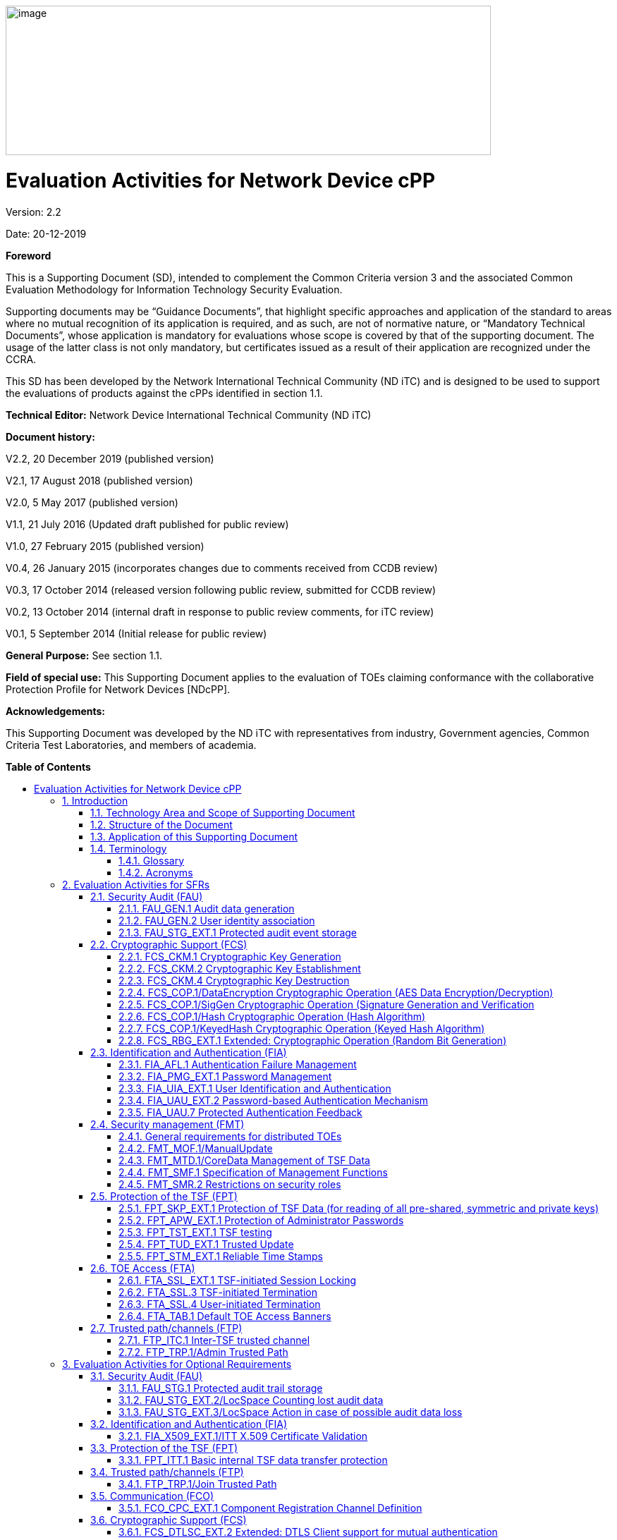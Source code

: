 :toc:
:toclevels: 3
:toc-title!:
:toc-placement!:
:revnumber: 2.2
:revdate: 20-12-2019
image:extracted-media/media/image1.png[image,width=688,height=212]

= Evaluation Activities for Network Device cPP
Version: {revnumber}

Date: {revdate}

*Foreword*

This is a Supporting Document (SD), intended to complement the Common Criteria version 3 and the associated Common Evaluation Methodology for Information Technology Security Evaluation.

Supporting documents may be “Guidance Documents”, that highlight specific approaches and application of the standard to areas where no mutual recognition of its application is required, and as such, are not of normative nature, or “Mandatory Technical Documents”, whose application is mandatory for evaluations whose scope is covered by that of the supporting document. The usage of the latter class is not only mandatory, but certificates issued as a result of their application are recognized under the CCRA.

This SD has been developed by the Network International Technical Community (ND iTC) and is designed to be used to support the evaluations of products against the cPPs identified in section 1.1.

*Technical Editor:* Network Device International Technical Community (ND iTC)

*Document history:*

V2.2, 20 December 2019 (published version)

V2.1, 17 August 2018 (published version)

V2.0, 5 May 2017 (published version)

V1.1, 21 July 2016 (Updated draft published for public review)

V1.0, 27 February 2015 (published version)

V0.4, 26 January 2015 (incorporates changes due to comments received from CCDB review)

V0.3, 17 October 2014 (released version following public review, submitted for CCDB review)

V0.2, 13 October 2014 (internal draft in response to public review comments, for iTC review)

V0.1, 5 September 2014 (Initial release for public review)

*General Purpose:* See section 1.1.

*Field of special use:* This Supporting Document applies to the evaluation of TOEs claiming conformance with the collaborative Protection Profile for Network Devices [NDcPP].

*Acknowledgements:*

This Supporting Document was developed by the ND iTC with representatives from industry, Government agencies, Common Criteria Test Laboratories, and members of academia.

*Table of Contents*

toc::[]

*List of Tables*

link:#_Toc473308377[Table 1: Mapping of ADV_FSP.1 CEM Work Units to Evaluation Activities]

link:#_Ref453153408[Table 2: Mapping of AVA_VAN.1 CEM Work Units to Evaluation Activities]

link:#_Toc412821715[Table 3: Evaluation Equivalency Analysis]

:sectnums: all
:sectnumlevels: 4
== Introduction


=== Technology Area and Scope of Supporting Document

[arabic]
. This Supporting Document (SD) defines the Evaluation Activities associated with the collaborative Protection Profile for Network Devices [NDcPP].
. The Network Device technical area has a number of specialised aspects, such as those relating to the secure implementation and use of protocols, and to the particular ways in which remote management facilities need to be assessed across a range of different physical and logical interfaces for different types of infrastructure devices. This degree of specialisation, and the associations between individual Security Functional Requirements (SFR) in the cPP, make it important for both efficiency and effectiveness that evaluation activities are given more specific interpretations than those found in the generic CEM activities.
. This Supporting Document is mandatory for evaluations of products that claim conformance to any of the following cPP(s):
[loweralpha]
.. collaborative Protection Profile for Network Devices [NDcPP]

[arabic, start=4]
. Although Evaluation Activities (EA) are defined mainly for the evaluators to follow, the definitions in this Supporting Document aim to provide a common understanding for developers, evaluators and users of the product as to what aspects of the TOE are tested in an evaluation against the associated cPPs, and to what depth the testing is carried out. This common understanding in turn contributes to the goal of ensuring that evaluations against the cPP achieve comparable, transparent and repeatable results. In general, the definition of Evaluation Activities will also help Developers to prepare for evaluation by identifying specific requirements for their TOE. The specific requirements in Evaluation Activities may in some cases clarify the meaning of SFRs, and may identify particular requirements for the content of Security Targets (ST) (especially the TOE Summary Specification (TSS)), Administrator Guidance Documentation (AGD), and possibly supplementary information (e.g. for entropy analysis or cryptographic key management architecture – see section 6).

=== Structure of the Document


[arabic, start=5]
. Evaluation Activities can be defined for both Security Functional Requirements and Security Assurance Requirements (SAR). These are defined in separate sections of this Supporting Document.
. If any Evaluation Activity cannot be successfully completed in an evaluation, then the overall verdict for the evaluation is a ‘fail’. In rare cases there may be acceptable reasons why an Evaluation Activity may be modified or deemed not applicable for a particular TOE, but this must be agreed with the Certification Body for the evaluation.
. In general, if all Evaluation Activities (for both SFRs and SARs) are successfully completed in an evaluation then it would be expected that the overall verdict for the evaluation is a ‘pass’. To reach a ‘fail’ verdict when the Evaluation Activities have been successfully completed would require a specific justification from the evaluator as to why the Evaluation Activities were not sufficient for that TOE.
. Similarly, at the more granular level of Assurance Components, if the Evaluation Activities for an Assurance Component and all of its related SFR Evaluation Activities are successfully completed in an evaluation then it would be expected that the verdict for the Assurance Component is a ‘pass’. To reach a ‘fail’ verdict for the Assurance Component when these Evaluation Activities have been successfully completed would require a specific justification from the evaluator as to why the Evaluation Activities were not sufficient for that TOE.

=== Application of this Supporting Document

[arabic, start=9]
. This Supporting Document defines three types of Evaluation Activities TOE Summary Specification, Guidance Documentation, and Tests and is designed to be used in conjunction with cPPs. cPPs that rely on this SD will explicitly identify it as a source for their EAsfootnote:[In general, a cPP may reference one or more SDs as sources for the Evaluation Activities for different sets of SFRs.]. Each security requirement (SFR or SAR) specified in the cPP could have multiple EAs associated with it. The security requirement naming convention is consistent between cPP and SD ensuring a clear one to one correspondence between security requirements and evaluation activities.
. The cPP and SD are designed to be used in conjunction with each other, where the cPP lists SFRs and SARs and the SD catalogues EAs associated with each SFR and SAR. Some of the SFRs included in the cPP are optional or selection-based. Therefore, an ST claiming conformance to the cPP does not necessarily have to include all possible SFRs defined in the cPP.
. In an ST conformant to the cPP, several operations need to be performed (mainly selections and assignments). Some EAs define separate actions for different selected or assigned values in SFRs. The evaluator shall neither carry out EAs related to SFRs that are not claimed in the ST nor EAs related to specific selected or assigned values that are not claimed in the ST.
. EAs do not necessarily have to be executed independently from each other. A description in a guidance documentation or one test case, for example, can cover multiple EAs at a time, no matter whether the EAs are related to the same or different SFRs.

=== Terminology

==== Glossary

[arabic, start=13]
. For definitions of standard CC terminology see [CC] part 1.

[cols=",",]
|===
|*Term* |*Meaning*
|*Administrator* |See Security Administrator.
|*Assurance* |Grounds for confidence that a TOE meets the SFRs [CC1].
|*Key Chaining* |The method of using multiple layers of encryption keys to protect data. A top layer key encrypts a lower layer key which encrypts the data; this method can have any number of layers.
|*Required Supplementary Information* |Information that is not necessarily included in the Security Target or operational guidance, and that may not necessarily be public. Examples of such information could be entropy analysis, or description of a cryptographic key management architecture used in (or in support of) the TOE. The requirement for any such supplementary information will be identified in the relevant cPP (see description in Section 6).
|*Security Administrator* |The terms “Administrator” “Security Administrator” and “User” are used interchangeably in this document at present and are used to represent a person that has authorized access to the TOE to perform configuration and management tasks. .
|*Target of Evaluation* |A set of software, firmware and/or hardware possibly accompanied by guidance. [CC1]
|*TOE Security Functionality (TSF)* |A set consisting of all hardware, software, and firmware of the TOE that must be relied upon for the correct enforcement of the SFRs. [CC1]
|*TSF Data* |Data for the operation of the TSF upon which the enforcement of the requirements relies.
|*User* |See Security Administrator
|===

==== Acronyms

[cols=",",options="header",]
|===
a|*Acronym* a| *Meaning* a|

*cPP*


a|
collaborative Protection Profile

a|

*CA*


a|

Certificate Authority


a|

*CN*


a|

Certificate Name


a|

*CVE*


a|

Common Vulnerabilities and Exposures (database)

a|

*DN*

a|

Domain Name

a|

*DNS*

a|

Domain Name Service

a|

*EA*

a|

Evaluation Activity

a|

*ECDHE*


a|

Elliptic Curve Diffie-Hellman Key Exchange

a|

*iTC*

a|

International Technical Community

a|

*NIST*


a|

National Institute of Standards and Technology

a|

*SAN*

a|

Storage Area Network


a|

*SAR*

a|

Security Assurance Requirement

a|

*SD*

a|

Supporting Document

a|

*SSL*

a|

Secure Sockets Layer

a|

*TLS*

a|

Transport Layer Security

|===

== Evaluation Activities for SFRs

[arabic, start=14]
. The EAs presented in this section capture the actions the evaluator performs to address technology specific aspects covering specific SARs (e.g.., ASE_TSS.1, ADV_FSP.1, AGD_OPE.1, and ATE_IND.1) – this is in addition to the CEM work units that are performed in Section 5 (Evaluation Activities for SARs__)__.
. Regarding design descriptions (designated by the subsections labelled TSS, as well as any required supplementary material that may be treated as proprietary), the evaluator must ensure there is specific information that satisfies the EA. For findings regarding the TSS section, the evaluator’s verdicts will be associated with the CEM work unit ASE_TSS.1-1. Evaluator verdicts associated with the supplementary evidence will also be associated with ASE_TSS.1-1, since the requirement to provide such evidence is specified in ASE in the cPP.
. For ensuring the guidance documentation provides sufficient information for the Security Administrators as it pertains to SFRs, the evaluator’s verdicts will be associated with CEM work units ADV_FSP.1-7, AGD_OPE.1-4, and AGD_OPE.1-5.
. Finally, the subsection labelled Tests is where the iTC has determined that testing of the product in the context of the associated SFR is necessary. While the evaluator is expected to develop tests, there may be instances where it is more practical for the developer to construct tests, or where the developer may have existing tests. Therefore, it is acceptable for the evaluator to witness developer-generated tests in lieu of executing the tests. In this case, the evaluator must ensure the developer’s tests are executing both in the manner declared by the developer and as mandated by the EA. The CEM work units that are associated with the EAs specified in this section are: ATE_IND.1-3, ATE_IND.1-4, ATE_IND.1-5, ATE_IND.1-6, and ATE_IND.1-7.

_Additional Note for Distributed TOEs_

[arabic, start=18]
. For a distributed TOE, all examination of Operational Guidance information should be extended to include confirmation that it defines sufficient information to configure individual components such that the overall TOE is correctly established.
. Evaluation activities for SFRs must be carried out for all distributed TOE components that implement the SFR (as defined in the mapping of SFRs to components, cf. section 5.1.2). This applies to optional and selection-based SFRs in section 3 and 4 as well as to the core SFRs in this section.

=== Security Audit (FAU)

==== FAU_GEN.1 Audit data generation

[arabic, start=20]
. The main reasons for collecting audit information are to detect and identify error conditions, security violations, etc. and to provide sufficient information to the Security Administrator to resolve the issue. The audit information to be collected according to FAU_GEN.1, and the failure conditions identified in tables 2, 4, and 5 need to enable the Security Administrator at least to detect and identify the problem and provide at least basic information to resolve the issue. Also for this level of detail, the other FAU requirements apply, in particular the need for local and remote storage of audit information according to FAU_STG_EXT.1.
. The level of detail that needs to be provided to the Security Administrator to actually resolve an issue usually depends on the complexity of the underlying use case. It is expected that a product provides additional levels of auditing to support resolution of error conditions, security violations, etc. beyond the level required by FAU_GEN.1, but it should also be clear that a high level of granularity cannot be maintained on most systems by default due to the high number of audit events that would be generated in such a configuration. It is expected that the TOE will be capable of auditing sufficient information to meet the requirements of FAU_GEN.1. This may include audits that are generated only when configured if the TOE configuration can be modified without taking the TOE out of the evaluated configuration.
. The issue described above explicitly refers to the use of X.509 certificates. In case a certificate-based authentication fails, an error message telling the Security Administrator that ‘something is wrong with the certificate’ shall not be considered as sufficient information about the ‘reason for failure’ as a basic information to resolve the issue. The log message will inform the Security Administrator of at least the following:

* ‘Trust issue’ with the certificate, e.g. due to failed path validation
* Use of an ‘expired certificate’
* Absence of basicConstraints extension
* CA flag not set for a certificate presented as a CA
* Signature validation failure for any certificate in the certificate path; failure to establish revocation status; revoked certificate

[arabic, start=23]
. As such for audit information related to the use of X.509 certificates that it uniquely identifies the certificate that could not be successfully verified. For example, identification of a certificate could include Key Subject and Key ID, where key subject is an identifier contained in the CN or SAN and where Key ID is a certificate's serial number and issuer name or subject key identifier (SKI) and authority key identifier (AKI).
+
In general, when using open source libraries like OpenSSL, passing on error messages from such libraries to the Security Administrator is regarded as good practice.

===== TSS

[arabic, start=24]
. For the administrative task of generating/import of, changing, or deleting of cryptographic keys as defined in FAU_GEN.1.1c, the TSS should identify what information is logged to identify the relevant key.
. For distributed TOEs the evaluator shall examine the TSS to ensure that it describes which of the overall required auditable events defined in FAU_GEN.1.1 are generated and recorded by which TOE components. The evaluator shall ensure that this mapping of audit events to TOE components accounts for, and is consistent with, information provided in Table 1, as well as events in Tables 2, 4, and 5 (where applicable to the overall TOE). This includes that the evaluator shall confirm that all components defined as generating audit information for a particular SFR should also contribute to that SFR as defined in the mapping of SFRs to TOE components, and that the audit records generated by each component cover all the SFRs that it implements.

===== Guidance Documentation

[arabic, start=26]
. The evaluator shall check the guidance documentation and ensure that it provides an example of each auditable event required by FAU_GEN.1 (i.e. at least one instance of each auditable event, comprising the mandatory, optional and selection-based SFR sections as applicable, shall be provided from the actual audit record).
. The evaluator shall also make a determination of the administrative actions related to TSF data related to configuration changes. The evaluator shall examine the guidance documentation and make a determination of which administrative commands, including subcommands, scripts, and configuration files, are related to the configuration (including enabling or disabling) of the mechanisms implemented in the TOE that are necessary to enforce the requirements specified in the cPP. The evaluator shall document the methodology or approach taken while determining which actions in the administrative guide are related to TSF data related to configuration changes. The evaluator may perform this activity as part of the activities associated with ensuring that the corresponding guidance documentation satisfies the requirements related to it.

===== Tests

[arabic, start=28]
. The evaluator shall test the TOE’s ability to correctly generate audit records by having the TOE generate audit records for the events listed in the table of audit events and administrative actions listed above. This should include all instances of an event: for instance, if there are several different I&A mechanisms for a system, the FIA_UIA_EXT.1 events must be generated for each mechanism. The evaluator shall test that audit records are generated for the establishment and termination of a channel for each of the cryptographic protocols contained in the ST. If HTTPS is implemented, the test demonstrating the establishment and termination of a TLS session can be combined with the test for an HTTPS session. When verifying the test results, the evaluator shall ensure the audit records generated during testing match the format specified in the guidance documentation, and that the fields in each audit record have the proper entries.
. For distributed TOEs the evaluator shall perform tests on all TOE components according to the mapping of auditable events to TOE components in the Security Target. For all events involving more than one TOE component when an audit event is triggered, the evaluator has to check that the event has been audited on both sides (e.g. failure of building up a secure communication channel between the two components). This is not limited to error cases but includes also events about successful actions like successful build up/tear down of a secure communication channel between TOE components.
. Note that the testing here can be accomplished in conjunction with the testing of the security mechanisms directly.

==== FAU_GEN.2 User identity association

===== TSS & Guidance Documentation

[arabic, start=31]
. The TSS and Guidance Documentation requirements for FAU_GEN.2 are already covered by the TSS and Guidance Documentation requirements for FAU_GEN.1.

===== Tests

[arabic, start=32]
. This activity should be accomplished in conjunction with the testing of FAU_GEN.1.1.
. For distributed TOEs the evaluator shall verify that where auditable events are instigated by another component, the component that records the event associates the event with the identity of the instigator. The evaluator shall perform at least one test on one component where another component instigates an auditable event. The evaluator shall verify that the event is recorded by the component as expected and the event is associated with the instigating component. It is assumed that an event instigated by another component can at least be generated for building up a secure channel between two TOE components. If for some reason (could be e.g. TSS or Guidance Documentation) the evaluator would come to the conclusion that the overall TOE does not generate any events instigated by other components, then this requirement shall be omitted.

==== FAU_STG_EXT.1 Protected audit event storage

===== TSS

[arabic, start=34]
. The evaluator shall examine the TSS to ensure it describes the means by which the audit data are transferred to the external audit server, and how the trusted channel is provided.
. The evaluator shall examine the TSS to ensure it describes the amount of audit data that are stored locally; what happens when the local audit data store is full; and how these records are protected against unauthorized access.
. The evaluator shall examine the TSS to ensure it describes whether the TOE is a standalone TOE that stores audit data locally or a distributed TOE that stores audit data locally on each TOE component or a distributed TOE that contains TOE components that cannot store audit data locally on themselves but need to transfer audit data to other TOE components that can store audit data locally. The evaluator shall examine the TSS to ensure that for distributed TOEs it contains a list of TOE components that store audit data locally. The evaluator shall examine the TSS to ensure that for distributed TOEs that contain components which do not store audit data locally but transmit their generated audit data to other components it contains a mapping between the transmitting and storing TOE components.
. The evaluator shall examine the TSS to ensure that it details the behaviour of the TOE when the storage space for audit data is full. When the option ‘overwrite previous audit record’ is selected this description should include an outline of the rule for overwriting audit data. If ‘other actions’ are chosen such as sending the new audit data to an external IT entity, then the related behaviour of the TOE shall also be detailed in the TSS.
. The evaluator shall examine the TSS to ensure that it details whether the transmission of audit information to an external IT entity can be done in real-time or periodically. In case the TOE does not perform transmission in real-time the evaluator needs to verify that the TSS provides details about what event stimulates the transmission to be made as well as the possible acceptable frequency for the transfer of audit data.
. For distributed TOEs the evaluator shall examine the TSS to ensure it describes to which TOE components this SFR applies and how audit data transfer to the external audit server is implemented among the different TOE components (e.g. every TOE components does its own transfer or the data is sent to another TOE component for central transfer of all audit events to the external audit server).
. For distributed TOEs the evaluator shall examine the TSS to ensure it describes which TOE components are storing audit information locally and which components are buffering audit information and forwarding the information to another TOE component for local storage. For every component the TSS shall describe the behaviour when local storage space or buffer space is exhausted.

===== Guidance Documentation

[arabic, start=41]
. The evaluator shall also examine the guidance documentation to ensure it describes how to establish the trusted channel to the audit server, as well as describe any requirements on the audit server (particular audit server protocol, version of the protocol required, etc.), as well as configuration of the TOE needed to communicate with the audit server.
. The evaluator shall also examine the guidance documentation to determine that it describes the relationship between the local audit data and the audit data that are sent to the audit log server. For example, when an audit event is generated, is it simultaneously sent to the external server and the local store, or is the local store used as a buffer and “cleared” periodically by sending the data to the audit server.
. The evaluator shall also ensure that the guidance documentation describes all possible configuration options for FAU_STG_EXT.1.3 and the resulting behaviour of the TOE for each possible configuration. The description of possible configuration options and resulting behaviour shall correspond to those described in the TSS.

===== Tests

[arabic, start=44]
. Testing of the trusted channel mechanism for audit will be performed as specified in the associated assurance activities for the particular trusted channel mechanism. The evaluator shall perform the following additional tests for this requirement:
[loweralpha]
.. Test 1: The evaluator shall establish a session between the TOE and the audit server according to the configuration guidance provided. The evaluator shall then examine the traffic that passes between the audit server and the TOE during several activities of the evaluator’s choice designed to generate audit data to be transferred to the audit server. The evaluator shall observe that these data are not able to be viewed in the clear during this transfer, and that they are successfully received by the audit server. The evaluator shall record the particular software (name, version) used on the audit server during testing. The evaluator shall verify that the TOE is capable of transferring audit data to an external audit server automatically without administrator intervention.
.. Test 2: The evaluator shall perform operations that generate audit data and verify that this data is stored locally. The evaluator shall perform operations that generate audit data until the local storage space is exceeded and verifies that the TOE complies with the behaviour defined in FAU_STG_EXT.1.3. Depending on the configuration this means that the evaluator has to check the content of the audit data when the audit data is just filled to the maximum and then verifies that
[arabic]
... The audit data remains unchanged with every new auditable event that should be tracked but that the audit data is recorded again after the local storage for audit data is cleared (for the option ‘drop new audit data’ in FAU_STG_EXT.1.3).
... The existing audit data is overwritten with every new auditable event that should be tracked according to the specified rule (for the option ‘overwrite previous audit records’ in FAU_STG_EXT.1.3)
... The TOE behaves as specified (for the option ‘other action’ in FAU_STG_EXT.1.3).
[loweralpha, start=3]
.. Test 3: If the TOE complies with FAU_STG_EXT.2/LocSpace the evaluator shall verify that the numbers provided by the TOE according to the selection for FAU_STG_EXT.2/LocSpace are correct when performing the tests for FAU_STG_EXT.1.3
.. Test 4: For distributed TOEs, Test 1 defined above should be applicable to all TOE components that forward audit data to an external audit server. For the local storage according to FAU_STG_EXT.1.2 and FAU_STG_EXT.1.3 the Test 2 specified above shall be applied to all TOE components that store audit data locally. For all TOE components that store audit data locally and comply with FAU_STG_EXT.2/LocSpace Test 3 specified above shall be applied. The evaluator shall verify that the transfer of audit data to an external audit server is implemented.

=== Cryptographic Support (FCS)

==== FCS_CKM.1 Cryptographic Key Generation

===== TSS

[arabic, start=45]
. The evaluator shall ensure that the TSS identifies the key sizes supported by the TOE. If the ST specifies more than one scheme, the evaluator shall examine the TSS to verify that it identifies the usage for each scheme.

===== Guidance Documentation

[arabic, start=46]
. The evaluator shall verify that the AGD guidance instructs the administrator how to configure the TOE to use the selected key generation scheme(s) and key size(s) for all cryptographic protocols defined in the Security Target.

===== Tests

[arabic, start=47]
. Note: The following tests require the developer to provide access to a test platform that provides the evaluator with tools that are typically not found on factory products. Generation of long-term cryptographic keys (i.e. keys that are not ephemeral keys/session keys) might be performed automatically (e.g. during initial start-up). Testing of key generation must cover not only administrator invoked key generation but also automated key generation (if supported).

*Key Generation for FIPS PUB 186-4 RSA Schemes*

[arabic, start=48]
. The evaluator shall verify the implementation of RSA Key Generation by the TOE using the Key Generation test. This test verifies the ability of the TSF to correctly produce values for the key components including the public verification exponent _e_, the private prime factors _p_ and _q_, the public modulus _n_ and the calculation of the private signature exponent _d_.
. Key Pair generation specifies 5 ways (or methods) to generate the primes _p_ and _q_. These include:
[loweralpha]
.. Random Primes:

* Provable primes
* Probable primes
[loweralpha, start=2]
.. Primes with Conditions:

* Primes p1, p2, q1, q2, p and q shall all be provable primes
* Primes p1, p2, q1, and q2 shall be provable primes and p and q shall be probable primes
* Primes p1, p2, q1, q2, p and q shall all be probable primes

[arabic, start=50]
. To test the key generation method for the Random Provable primes method and for all the Primes with Conditions methods, the evaluator must seed the TSF key generation routine with sufficient data to deterministically generate the RSA key pair. This includes the random seed(s), the public exponent of the RSA key, and the desired key length. For each key length supported, the evaluator shall have the TSF generate 25 key pairs. The evaluator shall verify the correctness of the TSF’s implementation by comparing values generated by the TSF with those generated from a known good implementation.

*Key Generation for Elliptic Curve Cryptography (ECC)*

_FIPS 186-4 ECC Key Generation Test_

[arabic, start=51]
. For each supported NIST curve, i.e., P-256, P-384 and P-521, the evaluator shall require the implementation under test (IUT) to generate 10 private/public key pairs. The private key shall be generated using an approved random bit generator (RBG). To determine correctness, the evaluator shall submit the generated key pairs to the public key verification (PKV) function of a known good implementation.

_FIPS 186-4 Public Key Verification (PKV) Test_

[arabic, start=52]
. For each supported NIST curve, i.e., P-256, P-384 and P-521, the evaluator shall generate 10 private/public key pairs using the key generation function of a known good implementation and modify five of the public key values so that they are incorrect, leaving five values unchanged (i.e., correct). The evaluator shall obtain in response a set of 10 PASS/FAIL values.

*Key Generation for Finite-Field Cryptography (FFC)*

[arabic, start=53]
. The evaluator shall verify the implementation of the Parameters Generation and the Key Generation for FFC by the TOE using the Parameter Generation and Key Generation test. This test verifies the ability of the TSF to correctly produce values for the field prime p, the cryptographic prime q (dividing p-1), the cryptographic group generator g, and the calculation of the private key x and public key y.
. The Parameter generation specifies 2 ways (or methods) to generate the cryptographic prime q and the field prime p:

* Primes q and p shall both be provable primes 
* Primes q and field prime p shall both be probable primes

[arabic, start=55]
. and two ways to generate the cryptographic group generator g:

* Generator g constructed through a verifiable process
* Generator g constructed through an unverifiable process.


[arabic, start=56]
. The Key generation specifies 2 ways to generate the private key x:

* len(q) bit output of RBG where 1 <=x <= q-1 
* len(q) + 64 bit output of RBG, followed by a mod q-1 operation and a +1 operation, where 1<= x<=q-1.


[arabic, start=57]
. The security strength of the RBG must be at least that of the security offered by the FFC parameter set.
. To test the cryptographic and field prime generation method for the provable primes method and/or the group generator g for a verifiable process, the evaluator must seed the TSF parameter generation routine with sufficient data to deterministically generate the parameter set.
. For each key length supported, the evaluator shall have the TSF generate 25 parameter sets and key pairs. The evaluator shall verify the correctness of the TSF’s implementation by comparing values generated by the TSF with those generated from a known good implementation. Verification must also confirm

* g != 0,1
* q divides p-1
* g^q mod p = 1
* g^x mod p = y

[arabic, start=60]
. for each FFC parameter set and key pair.

*Diffie-Hellman Group 14 and FFC Schemes using “safe-prime” groups*

[arabic, start=61]
. Testing for FFC Schemes using Diffie-Hellman group 14 and/or safe-prime groups is done as part of testing in CKM.2.1.

==== FCS_CKM.2 Cryptographic Key Establishment

===== TSS

[arabic, start=62]
. The evaluator shall ensure that the supported key establishment schemes correspond to the key generation schemes identified in FCS_CKM.1.1. If the ST specifies more than one scheme, the evaluator shall examine the TSS to verify that it identifies the usage for each scheme. It is sufficient to provide the scheme, SFR, and service in the TSS.
. If Diffie-Hellman group 14 is selected from FCS_CKM.2.1, the TSS shall claim the TOE meets RFC 3526 Section 3.
. The intent of this activity is to be able to identify the scheme being used by each service. This would mean, for example, one way to document scheme usage could be:

[cols=",,",options="header",]
|===
|*Scheme* |*SFR* |*Service*
|RSA |FCS_TLSS_EXT.1 |Administration
|ECDH |FCS_SSHC_EXT.1 |Audit Server
|Diffie-Hellman (Group 14) |FCS_SSHC_EXT.1 |Backup Server
|ECDH |FCS_IPSEC_EXT.1 |Authentication Server
|===

The information provided in the example above does not necessarily have to be included as a table but can be presented in other ways as long as the necessary data is available.

===== Guidance Documentation

[arabic, start=65]
. The evaluator shall verify that the AGD guidance instructs the administrator how to configure the TOE to use the selected key establishment scheme(s).

===== Tests

*_Key Establishment Schemes_*

[arabic, start=66]
. The evaluator shall verify the implementation of the key establishment schemes of the supported by the TOE using the applicable tests below.

*_SP800-56A Key Establishment Schemes_*

[arabic, start=67]
. The evaluator shall verify a TOE's implementation of SP800-56A key agreement schemes using the following Function and Validity tests. These validation tests for each key agreement scheme verify that a TOE has implemented the components of the key agreement scheme according to the specifications in the Recommendation. These components include the calculation of the DLC primitives (the shared secret value Z) and the calculation of the derived keying material (DKM) via the Key Derivation Function (KDF). If key confirmation is supported, the evaluator shall also verify that the components of key confirmation have been implemented correctly, using the test procedures described below. This includes the parsing of the DKM, the generation of MACdata and the calculation of MACtag.

_Function Test_

[arabic, start=68]
. The Function test verifies the ability of the TOE to implement the key agreement schemes correctly. To conduct this test the evaluator shall generate or obtain test vectors from a known good implementation of the TOE supported schemes. For each supported key agreement scheme-key agreement role combination, KDF type, and, if supported, key confirmation role- key confirmation type combination, the tester shall generate 10 sets of test vectors. The data set consists of one set of domain parameter values (FFC) or the NIST approved curve (ECC) per 10 sets of public keys. These keys are static, ephemeral or both depending on the scheme being tested.
. The evaluator shall obtain the DKM, the corresponding TOE’s public keys (static and/or ephemeral), the MAC tag(s), and any inputs used in the KDF, such as the Other Information field OI and TOE id fields.
. If the TOE does not use a KDF defined in SP 800-56A, the evaluator shall obtain only the public keys and the hashed value of the shared secret.
. The evaluator shall verify the correctness of the TSF’s implementation of a given scheme by using a known good implementation to calculate the shared secret value, derive the keying material DKM, and compare hashes or MAC tags generated from these values.
. If key confirmation is supported, the TSF shall perform the above for each implemented approved MAC algorithm.

_Validity Test_

[arabic, start=73]
. The Validity test verifies the ability of the TOE to recognize another party’s valid and invalid key agreement results with or without key confirmation. To conduct this test, the evaluator shall obtain a list of the supporting cryptographic functions included in the SP800-56A key agreement implementation to determine which errors the TOE should be able to recognize. The evaluator generates a set of 24 (FFC) or 30 (ECC) test vectors consisting of data sets including domain parameter values or NIST approved curves, the evaluator’s public keys, the TOE’s public/private key pairs, MACTag, and any inputs used in the KDF, such as the other info and TOE id fields.
. The evaluator shall inject an error in some of the test vectors to test that the TOE recognizes invalid key agreement results caused by the following fields being incorrect: the shared secret value Z, the DKM, the other information field OI, the data to be MACed, or the generated MACTag. If the TOE contains the full or partial (only ECC) public key validation, the evaluator will also individually inject errors in both parties’ static public keys, both parties’ ephemeral public keys and the TOE’s static private key to assure the TOE detects errors in the public key validation function and/or the partial key validation function (in ECC only). At least two of the test vectors shall remain unmodified and therefore should result in valid key agreement results (they should pass).
. The TOE shall use these modified test vectors to emulate the key agreement scheme using the corresponding parameters. The evaluator shall compare the TOE’s results with the results using a known good implementation verifying that the TOE detects these errors.

*_RSA-based key establishment_*

[arabic, start=76]
. The evaluator shall verify the correctness of the TSF’s implementation of RSAES-PKCS1-v1_5 by using a known good implementation for each protocol selected in FTP_TRP.1/Admin, FTP_TRP.1/Join, FTP_ITC.1 and FPT_ITT.1 that uses RSAES-PKCS1-v1_5.

*_Diffie-Hellman Group 14_*

[arabic, start=77]
. The evaluator shall verify the correctness of the TSF’s implementation of Diffie-Hellman group 14 by using a known good implementation for each protocol selected in FTP_TRP.1/Admin, FTP_TRP.1/Join, FTP_ITC.1 and FPT_ITT.1 that uses Diffie-Hellman group 14.

*_FFC Schemes using “safe-prime” groups_*

[arabic, start=78]
. The evaluator shall verify the correctness of the TSF’s implementation of safe-prime groups by using a known good implementation for each protocol selected in FTP_TRP.1/Admin, FTP_TRP.1/Join, FTP_ITC.1 and FPT_ITT.1 that uses safe-prime groups. This test must be performed for each safe-prime group that each protocol uses.

==== FCS_CKM.4 Cryptographic Key Destruction

===== TSS

[arabic, start=79]
. The evaluator examines the TSS to ensure it lists all relevant keys (describing the origin and storage location of each), all relevant key destruction situations (e.g. factory reset or device wipe function, disconnection of trusted channels, key change as part of a secure channel protocol), and the destruction method used in each case. For the purpose of this Evaluation Activity the relevant keys are those keys that are relied upon to support any of the SFRs in the Security Target. The evaluator confirms that the description of keys and storage locations is consistent with the functions carried out by the TOE (e.g. that all keys for the TOE-specific secure channels and protocols, or that support FPT_APW.EXT.1 and FPT_SKP_EXT.1, are accounted forfootnote:[Where keys are stored encrypted or wrapped under another key then this may need to be explained in order to allow the evaluator to confirm the consistency of the description of keys with the TOE functions.]). In particular, if a TOE claims not to store plaintext keys in non-volatile memory then the evaluator checks that this is consistent with the operation of the TOE.
. The evaluator shall check to ensure the TSS identifies how the TOE destroys keys stored as plaintext in non-volatile memory, and that the description includes identification and description of the interfaces that the TOE uses to destroy keys (e.g., file system APIs, key store APIs).
. Note that where selections involve ‘_destruction of reference_’ (for volatile memory) or ‘_invocation of an interface’_ (for non-volatile memory) then the relevant interface definition is examined by the evaluator to ensure that the interface supports the selection(s) and description in the TSS. In the case of non-volatile memory, the evaluator includes in their examination the relevant interface description for each media type on which plaintext keys are stored. The presence of OS-level and storage device-level swap and cache files is not examined in the current version of the Evaluation Activity.
. Where the TSS identifies keys that are stored in a non-plaintext form, the evaluator shall check that the TSS identifies the encryption method and the key-encrypting-key used, and that the key-encrypting-key is either itself stored in an encrypted form or that it is destroyed by a method included under FCS_CKM.4.
. The evaluator shall check that the TSS identifies any configurations or circumstances that may not conform to the key destruction requirement (see further discussion in the Guidance Documentation section below). Note that reference may be made to the Guidance Documentation for description of the detail of such cases where destruction may be prevented or delayed.
. Where the ST specifies the use of “a value that does not contain any CSP” to overwrite keys, the evaluator examines the TSS to ensure that it describes how that pattern is obtained and used, and that this justifies the claim that the pattern does not contain any CSPs.

===== Guidance Documentation

[arabic, start=85]
. A TOE may be subject to situations that could prevent or delay key destruction in some cases. The evaluator shall check that the guidance documentation identifies configurations or circumstances that may not strictly conform to the key destruction requirement, and that this description is consistent with the relevant parts of the TSS (and any other supporting information used). The evaluator shall check that the guidance documentation provides guidance on situations where key destruction may be delayed at the physical layer.
. For example, when the TOE does not have full access to the physical memory, it is possible that the storage may be implementing wear-levelling and garbage collection. This may result in additional copies of the key that are logically inaccessible but persist physically. Where available, the TOE might then describe use of the TRIM commandfootnote:[Where TRIM is used then the TSS and/or guidance documentation is also expected to describe how the keys are stored such that they are not inaccessible to TRIM, (e.g. they would need not to be contained in a file less than 982 bytes which would be completely contained in the master file table).] and garbage collection to destroy these persistent copies upon their deletion (this would be explained in TSS and Operational Guidance).

===== Tests

[arabic, start=87]
. None

==== FCS_COP.1/DataEncryption Cryptographic Operation (AES Data Encryption/Decryption)

===== TSS

[arabic, start=88]
. The evaluator shall examine the TSS to ensure it identifies the key size(s) and mode(s) supported by the TOE for data encryption/decryption.

===== Guidance Documentation

[arabic, start=89]
. The evaluator shall verify that the AGD guidance instructs the administrator how to configure the TOE to use the selected mode(s) and key size(s) defined in the Security Target supported by the TOE for data encryption/decryption.

===== Tests

*AES-CBC Known Answer Tests*

[arabic, start=90]
. There are four Known Answer Tests (KATs), described below. In all KATs, the plaintext, ciphertext, and IV values shall be 128-bit blocks. The results from each test may either be obtained by the evaluator directly or by supplying the inputs to the implementer and receiving the results in response. To determine correctness, the evaluator shall compare the resulting values to those obtained by submitting the same inputs to a known good implementation.
. *KAT-1.* To test the encrypt functionality of AES-CBC, the evaluator shall supply a set of 10 plaintext values and obtain the ciphertext value that results from AES-CBC encryption of the given plaintext using a key value of all zeros and an IV of all zeros. Five plaintext values shall be encrypted with a 128-bit all-zeros key, and the other five shall be encrypted with a 256-bit all-zeros key.
. To test the decrypt functionality of AES-CBC, the evaluator shall perform the same test as for encrypt, using 10 ciphertext values as input and AES-CBC decryption.
. *KAT-2.* To test the encrypt functionality of AES-CBC, the evaluator shall supply a set of 10 key values and obtain the ciphertext value that results from AES-CBC encryption of an all-zeros plaintext using the given key value and an IV of all zeros. Five of the keys shall be 128-bit keys, and the other five shall be 256-bit keys.
. To test the decrypt functionality of AES-CBC, the evaluator shall perform the same test as for encrypt, using an all-zero ciphertext value as input and AES-CBC decryption.
. *KAT-3.* To test the encrypt functionality of AES-CBC, the evaluator shall supply the two sets of key values described below and obtain the ciphertext value that results from AES encryption of an all-zeros plaintext using the given key value and an IV of all zeros. The first set of keys shall have 128 128-bit keys, and the second set shall have 256 256-bit keys. Key _i_ in each set shall have the leftmost _i_ bits be ones and the rightmost _N-i_ bits be zeros, for _i_ in [1,N].
. To test the decrypt functionality of AES-CBC, the evaluator shall supply the two sets of keys and ciphertext value pairs described below and obtain the plaintext value that results from AES-CBC decryption of the given ciphertext using the given key and an IV of all zeros. The first set of key/ciphertext pairs shall have 128 128-bit key/ciphertext pairs, and the second set of key/ciphertext pairs shall have 256 256-bit key/ciphertext pairs. Key i in each set shall have the leftmost i bits be ones and the rightmost N-i bits be zeros, for i in [1,N]. The ciphertext value in each pair shall be the value that results in an all-zeros plaintext when decrypted with its corresponding key.
. *KAT-4.* To test the encrypt functionality of AES-CBC, the evaluator shall supply the set of 128 plaintext values described below and obtain the two ciphertext values that result from AES-CBC encryption of the given plaintext using a 128-bit key value of all zeros with an IV of all zeros and using a 256-bit key value of all zeros with an IV of all zeros, respectively. Plaintext value i in each set shall have the leftmost i bits be ones and the rightmost 128-i bits be zeros, for i in [1,128].
. To test the decrypt functionality of AES-CBC, the evaluator shall perform the same test as for encrypt, using ciphertext values of the same form as the plaintext in the encrypt test as input and AES-CBC decryption.

*AES-CBC Multi-Block Message Test*

[arabic, start=99]
. The evaluator shall test the encrypt functionality by encrypting an _i_-block message where 1 < __i <=__10. The evaluator shall choose a key, an IV and plaintext message of length _i_ blocks and encrypt the message, using the mode to be tested, with the chosen key and IV. The ciphertext shall be compared to the result of encrypting the same plaintext message with the same key and IV using a known good implementation.
. The evaluator shall also test the decrypt functionality for each mode by decrypting an _i_-block message where 1 < _i_ <=10. The evaluator shall choose a key, an IV and a ciphertext message of length _i_ blocks and decrypt the message, using the mode to be tested, with the chosen key and IV. The plaintext shall be compared to the result of decrypting the same ciphertext message with the same key and IV using a known good implementation.

*AES-CBC Monte Carlo Tests*

[arabic, start=101]
. The evaluator shall test the encrypt functionality using a set of 200 plaintext, IV, and key 3-tuples. 100 of these shall use 128 bit keys, and 100 shall use 256 bit keys. The plaintext and IV values shall be 128-bit blocks. For each 3-tuple, 1000 iterations shall be run as follows:

+# Input: PT, IV, Key+

  for i = 1 to 1000:
    if i == 1:
        CT[1] = AES-CBC-Encrypt(Key, IV, PT)
        PT = IV
    else:
        CT[i] = AES-CBC-Encrypt(Key, PT)
        PT = CT[i-1]

[arabic, start=102]
. The ciphertext computed in the 1000^th^ iteration (i.e., CT[1000]) is the result for that trial. This result shall be compared to the result of running 1000 iterations with the same values using a known good implementation.
. The evaluator shall test the decrypt functionality using the same test as for encrypt, exchanging CT and PT and replacing AES-CBC-Encrypt with AES-CBC-Decrypt.

*AES-GCM Test*

[arabic, start=104]
. The evaluator shall test the authenticated encrypt functionality of AES-GCM for each combination of the following input parameter lengths:
+
*_128 bit and 256 bit keys_*
+
.. *Two plaintext lengths*. One of the plaintext lengths shall be a non-zero integer multiple of 128 bits, if supported. The other plaintext length shall not be an integer multiple of 128 bits, if supported.
.. *Three AAD lengths*. One AAD length shall be 0, if supported. One AAD length shall be a non-zero integer multiple of 128 bits, if supported. One AAD length shall not be an integer multiple of 128 bits, if supported.
.. *Two IV lengths*. If 96 bit IV is supported, 96 bits shall be one of the two IV lengths tested.

[arabic, start=105]
. The evaluator shall test the encrypt functionality using a set of 10 key, plaintext, AAD, and IV tuples for each combination of parameter lengths above and obtain the ciphertext value and tag that results from AES-GCM authenticated encrypt. Each supported tag length shall be tested at least once per set of 10. The IV value may be supplied by the evaluator or the implementation being tested, as long as it is known.
. The evaluator shall test the decrypt functionality using a set of 10 key, ciphertext, tag, AAD, and IV 5-tuples for each combination of parameter lengths above and obtain a Pass/Fail result on authentication and the decrypted plaintext if Pass. The set shall include five tuples that Pass and five that Fail.
. The results from each test may either be obtained by the evaluator directly or by supplying the inputs to the implementer and receiving the results in response. To determine correctness, the evaluator shall compare the resulting values to those obtained by submitting the same inputs to a known good implementation.

*AES-CTR Known Answer Tests*

[arabic, start=108]
. The Counter (CTR) mode is a confidentiality mode that features the application of the forward cipher to a set of input blocks, called counters, to produce a sequence of output blocks that are exclusive-ORed with the plaintext to produce the ciphertext, and vice versa. Since the Counter Mode does not specify the counter that is used, it is not possible to implement an automated test for this mode. The generation and management of the counter is tested through FCS_SSH*_EXT.1.4. If CBC and/or GCM are selected in FCS_COP.1/DataEncryption, the test activities for those modes sufficiently demonstrate the correctness of the AES algorithm. If CTR is the only selection in FCS_COP.1/DataEncryption, the AES-CBC Known Answer Test, AES-GCM Known Answer Test, or the following test shall be performed (all of these tests demonstrate the correctness of the AES algorithm):
. There are four Known Answer Tests (KATs) described below to test a basic AES encryption operation (AES-ECB mode). For all KATs, the plaintext[line-through]*, IV,* and ciphertext values shall be 128-bit blocks. The results from each test may either be obtained by the validator directly or by supplying the inputs to the implementer and receiving the results in response. To determine correctness, the evaluator shall compare the resulting values to those obtained by submitting the same inputs to a known good implementation.
. KAT-1 To test the encrypt functionality, the evaluator shall supply a set of 5 plaintext values for each selected keysize and obtain the ciphertext value that results from encryption of the given plaintext using a key value of all zeros.
. KAT-2 To test the encrypt functionality, the evaluator shall supply a set of 5 key values for each selected keysize and obtain the ciphertext value that results from encryption of an all zeros plaintext using the given key value.
. KAT-3 To test the encrypt functionality, the evaluator shall supply a set of key values for each selected keysize as described below and obtain the ciphertext values that result from AES encryption of an all zeros plaintext using the given key values. A set of 128 128-bit keys, a set of 192 192-bit keys, and/or a set of 256 256-bit keys. Key_i in each set shall have the leftmost i bits be ones and the rightmost N-i bits be zeros, for i in [1, N].
. KAT-4 To test the encrypt functionality, the evaluator shall supply the set of 128 plaintext values described below and obtain the ciphertext values that result from encryption of the given plaintext using each selected keysize with a key value of all zeros (e.g. 256 ciphertext values will be generated if 128 bits and 256 bits are selected and 384 ciphertext values will be generated if all keysizes are selected). Plaintext value i in each set shall have the leftmost bits be ones and the rightmost 128-i bits be zeros, for i in [1, 128].

*AES-CTR Multi-Block Message Test*

[arabic, start=114]
. The evaluator shall test the encrypt functionality by encrypting an i-block message where 1 less-than i less-than-or-equal to 10 (test shall be performed using AES-ECB mode). For each i the evaluator shall choose a key and plaintext message of length i blocks and encrypt the message, using the mode to be tested, with the chosen key. The ciphertext shall be compared to the result of encrypting the same plaintext message with the same key using a known good implementation. The evaluator shall perform this test using each selected keysize.

*AES-CTR Monte-Carlo Test*

[arabic, start=115]
. The evaluator shall test the encrypt functionality using 100 plaintext/key pairs. The plaintext values shall be 128-bit blocks. For each pair, 1000 iterations shall be run as follows:
+
# Input: PT, Key
+
for i = 1 to 1000:
+
CT[i] = AES-ECB-Encrypt(Key, PT) PT = CT[i]
. The ciphertext computed in the 1000th iteration is the result for that trial. This result shall be compared to the result of running 1000 iterations with the same values using a known good implementation. The evaluator shall perform this test using each selected keysize.
. There is no need to test the decryption engine.

==== FCS_COP.1/SigGen Cryptographic Operation (Signature Generation and Verification

===== TSS

[arabic, start=118]
. The evaluator shall examine the TSS to determine that it specifies the cryptographic algorithm and key size supported by the TOE for signature services.

===== Guidance Documentation

[arabic, start=119]
. The evaluator shall verify that the AGD guidance instructs the administrator how to configure the TOE to use the selected cryptographic algorithm and key size defined in the Security Target supported by the TOE for signature services.

===== Tests

*ECDSA Algorithm Tests*

*_ECDSA FIPS 186-4 Signature Generation Test_*

[arabic, start=120]
. For each supported NIST curve (i.e., P-256, P-384 and P-521) and SHA function pair, the evaluator shall generate 10 1024-bit long messages and obtain for each message a public key and the resulting signature values R and S. To determine correctness, the evaluator shall use the signature verification function of a known good implementation.

*_ECDSA FIPS 186-4 Signature Verification Test_*

[arabic, start=121]
. For each supported NIST curve (i.e., P-256, P-384 and P-521) and SHA function pair, the evaluator shall generate a set of 10 1024-bit message, public key and signature tuples and modify one of the values (message, public key or signature) in five of the 10 tuples. The evaluator shall obtain in response a set of 10 PASS/FAIL values.

*RSA Signature Algorithm Tests*

*_Signature Generation Test_*

[arabic, start=122]
. The evaluator generates or obtains 10 messages for each modulus size/SHA combination supported by the TOE. The TOE generates and returns the corresponding signatures.
. The evaluator shall verify the correctness of the TOE’s signature using a trusted reference implementation of the signature verification algorithm and the associated public keys to verify the signatures.

*_Signature Verification Test_*

[arabic, start=124]
. For each modulus size/hash algorithm selected, the evaluator generates a modulus and three associated key pairs, (_d_, _e_). Each private key _d_ is used to sign six pseudorandom messages each of 1024 bits using a trusted reference implementation of the signature generation algorithm. Some of the public keys, _e_, messages, or signatures are altered so that signature verification should fail. For both the set of original messages and the set of altered messages: the modulus, hash algorithm, public key _e_ values, messages, and signatures are forwarded to the TOE, which then attempts to verify the signatures and returns the verification results.
. The evaluator verifies that the TOE confirms correct signatures on the original messages and detects the errors introduced in the altered messages.

==== FCS_COP.1/Hash Cryptographic Operation (Hash Algorithm)

===== TSS

[arabic, start=126]
. The evaluator shall check that the association of the hash function with other TSF cryptographic functions (for example, the digital signature verification function) is documented in the TSS.

===== Guidance Documentation

[arabic, start=127]
. The evaluator checks the AGD documents to determine that any configuration that is required to configure the required hash sizes is present.

===== Tests

[arabic, start=128]
. The TSF hashing functions can be implemented in one of two modes. The first mode is the byte­oriented mode. In this mode the TSF only hashes messages that are an integral number of bytes in length; i.e., the length (in bits) of the message to be hashed is divisible by 8. The second mode is the bit­oriented mode. In this mode the TSF hashes messages of arbitrary length. As there are different tests for each mode, an indication is given in the following sections for the bit­oriented vs. the byte­oriented testmacs.
. The evaluator shall perform all of the following tests for each hash algorithm implemented by the TSF and used to satisfy the requirements of this PP.

*Short Messages Test- ­ Bit­-oriented Mode*

[arabic, start=130]
. The evaluators devise an input set consisting of m+1 messages, where m is the block length of the hash algorithm. The length of the messages range sequentially from 0 to m bits. The message text shall be pseudorandomly generated. The evaluators compute the message digest for each of the messages and ensure that the correct result is produced when the messages are provided to the TSF.

*Short Messages Test- ­ Byte­-oriented Mode*

[arabic, start=131]
. The evaluators devise an input set consisting of m/8+1 messages, where m is the block length of the hash algorithm. The length of the messages range sequentially from 0 to m/8 bytes, with each message being an integral number of bytes. The message text shall be pseudorandomly generated. The evaluators compute the message digest for each of the messages and ensure that the correct result is produced when the messages are provided to the TSF.

*Selected Long Messages Test- ­ Bit­-oriented Mode*

[arabic, start=132]
. The evaluators devise an input set consisting of m messages, where m is the block length of the hash algorithm (e.g. 512 bits for SHA-256). The length of the ith message is m + 99*i, where 1 ≤ i ≤ m. The message text shall be pseudorandomly generated. The evaluators compute the message digest for each of the messages and ensure that the correct result is produced when the messages are provided to the TSF.

*Selected Long Messages Test- ­ Byte­-oriented Mode*

[arabic, start=133]
. The evaluators devise an input set consisting of m/8 messages, where m is the block length of the hash algorithm (e.g. 512 bits for SHA-256). The length of the ith message is m + 8*99*i, where 1 ≤ i ≤ m/8. The message text shall be pseudorandomly generated. The evaluators compute the message digest for each of the messages and ensure that the correct result is produced when the messages are provided to the TSF.

*Pseudorandomly Generated Messages Test*

[arabic, start=134]
. This test is for byte­oriented implementations only. The evaluators randomly generate a seed that is n bits long, where n is the length of the message digest produced by the hash function to be tested. The evaluators then formulate a set of 100 messages and associated digests by following the algorithm provided in Figure 1 of [SHAVS]. The evaluators then ensure that the correct result is produced when the messages are provided to the TSF.

==== FCS_COP.1/KeyedHash Cryptographic Operation (Keyed Hash Algorithm)

===== TSS

[arabic, start=135]
. The evaluator shall examine the TSS to ensure that it specifies the following values used by the HMAC function: key length, hash function used, block size, and output MAC length used.

===== Guidance Documentation

[arabic, start=136]
. The evaluator shall verify that the AGD guidance instructs the administrator how to configure the TOE to use the values used by the HMAC function: key length, hash function used, block size, and output MAC length used defined in the Security Target supported by the TOE for keyed hash function.

===== Tests

[arabic, start=137]
. For each of the supported parameter sets, the evaluator shall compose 15 sets of test data. Each set shall consist of a key and message data. The evaluator shall have the TSF generate HMAC tags for these sets of test data. The resulting MAC tags shall be compared to the result of generating HMAC tags with the same key and message data using a known good implementation.

==== FCS_RBG_EXT.1 Extended: Cryptographic Operation (Random Bit Generation)

[arabic, start=138]
. Documentation shall be produced—and the evaluator shall perform the activities—in accordance with Appendix D of [NDcPP].

===== TSS

[arabic, start=139]
. The evaluator shall examine the TSS to determine that it specifies the DRBG type, identifies the entropy source(s) seeding the DRBG, and state the assumed or calculated min-entropy supplied either separately by each source or the min-entropy contained in the combined seed value.

===== Guidance Documentation

[arabic, start=140]
. The evaluator shall confirm that the guidance documentation contains appropriate instructions for configuring the RNG functionality.

===== Tests

[arabic, start=141]
. The evaluator shall perform 15 trials for the RNG implementation. If the RNG is configurable, the evaluator shall perform 15 trials for each configuration.
. If the RNG has prediction resistance enabled, each trial consists of (1) instantiate DRBG, (2) generate the first block of random bits (3) generate a second block of random bits (4) uninstantiate. The evaluator verifies that the second block of random bits is the expected value. The evaluator shall generate eight input values for each trial. The first is a count (0 – 14). The next three are entropy input, nonce, and personalization string for the instantiate operation. The next two are additional input and entropy input for the first call to generate. The final two are additional input and entropy input for the second call to generate. These values are randomly generated. “generate one block of random bits” means to generate random bits with number of returned bits equal to the Output Block Length (as defined in NIST SP800-90A).
. If the RNG does not have prediction resistance, each trial consists of (1) instantiate DRBG, (2) generate the first block of random bits (3) reseed, (4) generate a second block of random bits (5) uninstantiate. The evaluator verifies that the second block of random bits is the expected value. The evaluator shall generate eight input values for each trial. The first is a count (0 – 14). The next three are entropy input, nonce, and personalization string for the instantiate operation. The fifth value is additional input to the first call to generate. The sixth and seventh are additional input and entropy input to the call to reseed. The final value is additional input to the second generate call.
. The following paragraphs contain more information on some of the input values to be generated/selected by the evaluator.

* *Entropy input:* the length of the entropy input value must equal the seed length.
* *Nonce:* If a nonce is supported (CTR_DRBG with no Derivation Function does not use a nonce), the nonce bit length is one-half the seed length.
* *Personalization string:* The length of the personalization string must be <= seed length. If the implementation only supports one personalization string length, then the same length can be used for both values. If more than one string length is support, the evaluator shall use personalization strings of two different lengths. If the implementation does not use a personalization string, no value needs to be supplied.
* *Additional input:* the additional input bit lengths have the same defaults and restrictions as the personalization string lengths.

=== Identification and Authentication (FIA)

==== FIA_AFL.1 Authentication Failure Management

===== TSS

[arabic, start=145]
. The evaluator shall examine the TSS to determine that it contains a description, for each supported method for remote administrative actions, of how successive unsuccessful authentication attempts are detected and tracked. The TSS shall also describe the method by which the remote administrator is prevented from successfully logging on to the TOE, and the actions necessary to restore this ability.
. The evaluator shall examine the TSS to confirm that the TOE ensures that authentication failures by remote administrators cannot lead to a situation where no administrator access is available, either permanently or temporarily (e.g. by providing local logon which is not subject to blocking).

===== Guidance Documentation

[arabic, start=147]
. The evaluator shall examine the guidance documentation to ensure that instructions for configuring the number of successive unsuccessful authentication attempts and time period (if implemented) are provided, and that the process of allowing the remote administrator to once again successfully log on is described for each “action” specified (if that option is chosen). If different actions or mechanisms are implemented depending on the secure protocol employed (e.g., TLS vs. SSH), all must be described.
. The evaluator shall examine the guidance documentation to confirm that it describes, and identifies the importance of, any actions that are required in order to ensure that administrator access will always be maintained, even if remote administration is made permanently or temporarily unavailable due to blocking of accounts as a result of FIA_AFL.1.

===== Tests

[arabic, start=149]
. The evaluator shall perform the following tests for each method by which remote administrators access the TOE (e.g. any passwords entered as part of establishing the connection protocol or the remote administrator application):
[loweralpha]
.. Test 1: The evaluator shall use the operational guidance to configure the number of successive unsuccessful authentication attempts allowed by the TOE (and, if the time period selection in FIA_AFL.1.2 is included in the ST, then the evaluator shall also use the operational guidance to configure the time period after which access is re-enabled). The evaluator shall test that once the authentication attempts limit is reached, authentication attempts with valid credentials are no longer successful.
[loweralpha, start=3]
.. Test 2: After reaching the limit for unsuccessful authentication attempts as in Test 1 above, the evaluator shall proceed as follows.
+
If the administrator action selection in FIA_AFL.1.2 is included in the ST, then the evaluator shall confirm by testing that following the operational guidance and performing each action specified in the ST to re-enable the remote administrator’s access results in successful access (when using valid credentials for that administrator).
+
If the time period selection in FIA_AFL.1.2 is included in the ST, then the evaluator shall wait for just less than the time period configured in Test 1 and show that an authorisation attempt using valid credentials does not result in successful access. The evaluator shall then wait until just after the time period configured in Test 1 and show that an authorisation attempt using valid credentials results in successful access.

==== FIA_PMG_EXT.1 Password Management

===== TSS

[arabic, start=150]
. The evaluator shall examine the TSS to determine that it contains the lists of the supported special character(s) and minimum and maximum number of charters supported for administrator passwords.

===== Guidance Documentation

[arabic, start=151]
. The evaluator shall examine the guidance documentation to determine that it:
[loweralpha]
.. identifies the characters that may be used in passwords and provides guidance to security administrators on the composition of strong passwords, and
.. provides instructions on setting the minimum password length and describes the valid minimum password lengths supported.

===== Tests

[arabic, start=152]
. The evaluator shall perform the following tests.
[loweralpha]
.. Test 1: The evaluator shall compose passwords that meet the requirements in some way. For each password, the evaluator shall verify that the TOE supports the password. While the evaluator is not required (nor is it feasible) to test all possible compositions of passwords, the evaluator shall ensure that all characters, and a minimum length listed in the requirement are supported and justify the subset of those characters chosen for testing.
.. Test 2: The evaluator shall compose passwords that do not meet the requirements in some way. For each password, the evaluator shall verify that the TOE does not support the password. While the evaluator is not required (nor is it feasible) to test all possible compositions of passwords, the evaluator shall ensure that the TOE enforces the allowed characters and the minimum length listed in the requirement and justify the subset of those characters chosen for testing.

==== FIA_UIA_EXT.1 User Identification and Authentication

===== TSS

[arabic, start=153]
. The evaluator shall examine the TSS to determine that it describes the logon process for each logon method (local, remote (HTTPS, SSH, etc.)) supported for the product. This description shall contain information pertaining to the credentials allowed/used, any protocol transactions that take place, and what constitutes a “successful logon”.
. The evaluator shall examine the TSS to determine that it describes which actions are allowed before user identification and authentication. The description shall cover authentication and identification for local and remote TOE administration.
. For distributed TOEs the evaluator shall examine that the TSS details how Security Administrators are authenticated and identified by all TOE components. If not, all TOE components support authentication of Security Administrators according to FIA_UIA_EXT.1 and FIA_UAU_EXT.2, the TSS _shall describe how the overall TOE functionality is split between TOE components including how it is ensured that no unauthorized access to any TOE component can occur._
. For distributed TOEs, the evaluator shall examine the TSS to determine that it describes for each TOE component which actions are allowed before user identification and authentication. The description shall cover authentication and identification for local and remote TOE administration. For each TOE component that does not support authentication of Security Administrators according to FIA_UIA_EXT.1 and FIA_UAU_EXT.2 the TSS shall describe any unauthenticated services/services that are supported by the component.

===== Guidance Documentation

[arabic, start=157]
. The evaluator shall examine the guidance documentation to determine that any necessary preparatory steps (e.g., establishing credential material such as pre- shared keys, tunnels, certificates, etc.) to logging in are described. For each supported the login method, the evaluator shall ensure the guidance documentation provides clear instructions for successfully logging on. If configuration is necessary to ensure the services provided before login are limited, the evaluator shall determine that the guidance documentation provides sufficient instruction on limiting the allowed services.

===== Tests

[arabic, start=158]
. The evaluator shall perform the following tests for each method by which administrators access the TOE (local and remote), as well as for each type of credential supported by the login method:
[loweralpha]
.. Test 1: The evaluator shall use the guidance documentation to configure the appropriate credential supported for the login method. For that credential/login method, the evaluator shall show that providing correct I&A information results in the ability to access the system, while providing incorrect information results in denial of access.
.. Test 2: The evaluator shall configure the services allowed (if any) according to the guidance documentation, and then determine the services available to an external remote entity. The evaluator shall determine that the list of services available is limited to those specified in the requirement.
.. Test 3: For local access, the evaluator shall determine what services are available to a local administrator prior to logging in, and make sure this list is consistent with the requirement.
.. Test 4: For distributed TOEs where not all TOE components support the authentication of Security Administrators according to FIA_UIA_EXT.1 and FIA_UAU_EXT.2, the evaluator shall test that the components authenticate Security Administrators as described in the TSS.

==== FIA_UAU_EXT.2 Password-based Authentication Mechanism

[arabic, start=159]
. Evaluation Activities for this requirement are covered under those for FIA_UIA_EXT.1. If other authentication mechanisms are specified, the evaluator shall include those methods in the activities for FIA_UIA_EXT.1.

==== FIA_UAU.7 Protected Authentication Feedback

===== TSS

[arabic, start=160]
. None.

===== Guidance Documentation

[arabic, start=161]
. The evaluator shall examine the guidance documentation to determine that any necessary preparatory steps to ensure authentication data is not revealed while entering for each local login allowed.

===== Tests

[arabic, start=162]
. The evaluator shall perform the following test for each method of local login allowed:
[loweralpha]
.. Test 1: The evaluator shall locally authenticate to the TOE. While making this attempt, the evaluator shall verify that at most obscured feedback is provided while entering the authentication information.

=== Security management (FMT)

==== General requirements for distributed TOEs

===== TSS

[arabic, start=163]
. For distributed TOEs it is required to verify the TSS to ensure that it describes how every function related to security management is realized for every TOE component and shared between different TOE components. The evaluator shall confirm that all relevant aspects of each TOE component are covered by the FMT SFRs.

===== Guidance Documentation

[arabic, start=164]
. For distributed TOEs it is required to verify the Guidance Documentation to describe management of each TOE component. The evaluator shall confirm that all relevant aspects of each TOE component are covered by the FMT SFRs.

===== Tests

[arabic, start=165]
. Tests defined to verify the correct implementation of security management functions shall be performed for every TOE component. For security management functions that are implemented centrally, sampling should be applied when defining the evaluator’s tests (ensuring that all components are covered by the sample).

==== FMT_MOF.1/ManualUpdate

===== TSS

[arabic, start=166]
. For distributed TOEs see chapter 2.4.1.1. There are no specific requirements for non-distributed TOEs.

===== Guidance Documentation

[arabic, start=167]
. The evaluator shall examine the guidance documentation to determine that any necessary steps to perform manual update are described. The guidance documentation shall also provide warnings regarding functions that may cease to operate during the update (if applicable).
. For distributed TOEs the guidance documentation shall describe all steps how to update all TOE components. This shall contain description of the order in which components need to be updated if the order is relevant to the update process. The guidance documentation shall also provide warnings regarding functions of TOE components and the overall TOE that may cease to operate during the update (if applicable).

===== Tests

[arabic, start=169]
. The evaluator shall try to perform the update using a legitimate update image without prior authentication as Security Administrator (either by authentication as a user with no administrator privileges or without user authentication at all – depending on the configuration of the TOE). The attempt to update the TOE shall fail.
. The evaluator shall try to perform the update with prior authentication as Security Administrator using a legitimate update image. This attempt should be successful. This test case should be covered by the tests for FPT_TUD_EXT.1 already.

==== FMT_MTD.1/CoreData Management of TSF Data

===== TSS

[arabic, start=171]
. The evaluator shall examine the TSS to determine that, for each administrative function identified in the guidance documentation; those that are accessible through an interface prior to administrator log-in are identified. For each of these functions, the evaluator shall also confirm that the TSS details how the ability to manipulate the TSF data through these interfaces is disallowed for non-administrative users.
. If the TOE supports handling of X.509v3 certificates and implements a trust store, the evaluator shall examine the TSS to determine that it contains sufficient information to describe how the ability to manage the TOE’s trust store is restricted.

===== Guidance Documentation

[arabic, start=173]
. The evaluator shall review the guidance documentation to determine that each of the TSF-data-manipulating functions implemented in response to the requirements of the cPP is identified, and that configuration information is provided to ensure that only administrators have access to the functions.
. If the TOE supports handling of X.509v3 certificates and provides a trust store, the evaluator shall review the guidance documentation to determine that it provides sufficient information for the administrator to configure and maintain the trust store in a secure way. If the TOE supports loading of CA certificates, the evaluator shall review the guidance documentation to determine that it provides sufficient information for the administrator to securely load CA certificates into the trust store. The evaluator shall also review the guidance documentation to determine that it explains how to designate a CA certificate a trust anchor.

===== Tests

[arabic, start=175]
. No separate testing for FMT_MTD.1/CoreData is required unless one of the management functions has not already been exercised under any other SFR.

==== FMT_SMF.1 Specification of Management Functions

[arabic, start=176]
. The security management functions for FMT_SMF.1 are distributed throughout the cPP and are included as part of the requirements in FTA_SSL_EXT.1, FTA_SSL.3, FTA_TAB.1, FMT_MOF.1/ManualUpdate, FMT_MOF.1/AutoUpdate (if included in the ST), FIA_AFL.1, FIA_X509_EXT.2.2 (if included in the ST), FPT_TUD_EXT.1.2 & FPT_TUD_EXT.2.2 (if included in the ST and if they include an administrator-configurable action), FMT_MOF.1/Services, and FMT_MOF.1/Functions (for all of these SFRs that are included in the ST), FMT_MTD, FPT_TST_EXT, and any cryptographic management functions specified in the reference standards. Compliance to these requirements satisfies compliance with FMT_SMF.1.

===== TSS (containing also requirements on Guidance Documentation and Tests)

[arabic, start=177]
. The evaluator shall examine the TSS, Guidance Documentation and the TOE as observed during all other testing and shall confirm that the management functions specified in FMT_SMF.1 are provided by the TOE. The evaluator shall confirm that the TSS details which security management functions are available through which interface(s) (local administration interface, remote administration interface).
. The evaluator shall examine the TSS and Guidance Documentation to verify they both describe the local administrative interface. The evaluator shall ensure the Guidance Documentation includes appropriate warnings for the administrator to ensure the interface is local.
. For distributed TOEs with the option 'ability to configure the interaction between TOE components' the evaluator shall examine that the ways to configure the interaction between TOE components is detailed in the TSS and Guidance Documentation. The evaluator shall check that the TOE behaviour observed during testing of the configured SFRs is as described in the TSS and Guidance Documentation.

===== Guidance Documentation

[arabic, start=180]
. See section 2.4.4.1.

===== Tests

[arabic, start=181]
. The evaluator tests management functions as part of testing the SFRs identified in section 2.4.4. No separate testing for FMT_SMF.1 is required unless one of the management functions in FMT_SMF.1.1 has not already been exercised under any other SFR.

==== FMT_SMR.2 Restrictions on security roles

===== TSS

[arabic, start=182]
. The evaluator shall examine the TSS to determine that it details the TOE supported roles and any restrictions of the roles involving administration of the TOE.

===== Guidance Documentation

[arabic, start=183]
. The evaluator shall review the guidance documentation to ensure that it contains instructions for administering the TOE both locally and remotely, including any configuration that needs to be performed on the client for remote administration.

===== Tests

[arabic, start=184]
. In the course of performing the testing activities for the evaluation, the evaluator shall use all supported interfaces, although it is not necessary to repeat each test involving an administrative action with each interface. The evaluator shall ensure, however, that each supported method of administering the TOE that conforms to the requirements of this cPP be tested; for instance, if the TOE can be administered through a local hardware interface; SSH; and TLS/HTTPS; then all three methods of administration must be exercised during the evaluation team’s test activities.

=== Protection of the TSF (FPT)

==== FPT_SKP_EXT.1 Protection of TSF Data (for reading of all pre-shared, symmetric and private keys)

===== TSS

[arabic, start=185]
. The evaluator shall examine the TSS to determine that it details how any pre-shared keys, symmetric keys, and private keys are stored and that they are unable to be viewed through an interface designed specifically for that purpose, as outlined in the application note. If these values are not stored in plaintext, the TSS shall describe how they are protected/obscured.

==== FPT_APW_EXT.1 Protection of Administrator Passwords

===== TSS

[arabic, start=186]
. The evaluator shall examine the TSS to determine that it details all authentication data that are subject to this requirement, and the method used to obscure the plaintext password data when stored. The TSS shall also detail passwords are stored in such a way that they are unable to be viewed through an interface designed specifically for that purpose, as outlined in the application note.

==== FPT_TST_EXT.1 TSF testing

===== TSS

[arabic, start=187]
. The evaluator shall examine the TSS to ensure that it details the self-tests that are run by the TSF; this description should include an outline of what the tests are actually doing (e.g., rather than saying "memory is tested", a description similar to "memory is tested by writing a value to each memory location and reading it back to ensure it is identical to what was written" shall be used). The evaluator shall ensure that the TSS makes an argument that the tests are sufficient to demonstrate that the TSF is operating correctly.
. For distributed TOEs the evaluator shall examine the TSS to ensure that it details which TOE component performs which self-tests and when these self-tests are run.

===== Guidance Documentation

[arabic, start=189]
. The evaluator shall also ensure that the guidance documentation describes the possible errors that may result from such tests, and actions the administrator should take in response; these possible errors shall correspond to those described in the TSS.
. For distributed TOEs the evaluator shall ensure that the guidance documentation describes how to determine from an error message returned which TOE component has failed the self-test.

===== Tests

[arabic, start=191]
. It is expected that at least the following tests are performed:
[loweralpha]
.. Verification of the integrity of the firmware and executable software of the TOE
.. Verification of the correct operation of the cryptographic functions necessary to fulfil any of the SFRs.

[arabic, start=192]
. Although formal compliance is not mandated, the self-tests performed should aim for a level of confidence comparable to:
[loweralpha]
.. [FIPS 140-2], chap. 4.9.1, Software/firmware integrity test for the verification of the integrity of the firmware and executable software. Note that the testing is not restricted to the cryptographic functions of the TOE.
.. [FIPS 140-2], chap. 4.9.1, Cryptographic algorithm test for the verification of the correct operation of cryptographic functions. Alternatively, national requirements of any CCRA member state for the security evaluation of cryptographic functions should be considered as appropriate.

[arabic, start=193]
. The evaluator shall either verify that the self-tests described above are carried out during initial start-up or that the developer has justified any deviation from this.
. For distributed TOEs the evaluator shall perform testing of self-tests on all TOE components according to the description in the TSS about which self-test are performed by which component.

==== FPT_TUD_EXT.1 Trusted Update

===== TSS

[arabic, start=195]
. The evaluator shall verify that the TSS describe how to query the currently active version. If a trusted update can be installed on the TOE with a delayed activation, the TSS needs to describe how and when the inactive version becomes active. The evaluator shall verify this description.
. The evaluator shall verify that the TSS describes all TSF software update mechanisms for updating the system firmware and software (for simplicity the term 'software' will be used in the following although the requirements apply to firmware and software). The evaluator shall verify that the description includes a digital signature verification of the software before installation and that installation fails if the verification fails. Alternatively, an approach using a published hash can be used. In this case the TSS shall detail this mechanism instead of the digital signature verification mechanism. The evaluator shall verify that the TSS describes the method by which the digital signature or published hash is verified to include how the candidate updates are obtained, the processing associated with verifying the digital signature or published hash of the update, and the actions that take place for both successful and unsuccessful signature verification or published hash verification.
. If the options ‘support automatic checking for updates’ or ‘support automatic updates’ are chosen from the selection in FPT_TUD_EXT.1.2, the evaluator shall verify that the TSS explains what actions are involved in automatic checking or automatic updating by the TOE, respectively.
. For distributed TOEs, the evaluator shall examine the TSS to ensure that it describes how all TOE components are updated, that it describes all mechanisms that support continuous proper functioning of the TOE during update (when applying updates separately to individual TOE components) and how verification of the signature or checksum is performed for each TOE component. Alternatively, this description can be provided in the guidance documentation. In that case the evaluator should examine the guidance documentation instead.
. If a published hash is used to protect the trusted update mechanism, then the evaluator shall verify that the trusted update mechanism does involve an active authorization step of the Security Administrator, and that download of the published hash value, hash comparison and update is not a fully automated process involving no active authorization by the Security Administrator. In particular, authentication as Security Administration according to FMT_MOF.1/ManualUpdate needs to be part of the update process when using published hashes.

===== Guidance Documentation

[arabic, start=200]
. The evaluator shall verify that the guidance documentation describes how to query the currently active version. If a trusted update can be installed on the TOE with a delayed activation, the guidance documentation needs to describe how to query the loaded but inactive version.
. The evaluator shall verify that the guidance documentation describes how the verification of the authenticity of the update is performed (digital signature verification or verification of published hash). The description shall include the procedures for successful and unsuccessful verification. The description shall correspond to the description in the TSS.
. If a published hash is used to protect the trusted update mechanism, the evaluator shall verify that the guidance documentation describes how the Security Administrator can obtain authentic published hash values for the updates.
. For distributed TOEs the evaluator shall verify that the guidance documentation describes how the versions of individual TOE components are determined for FPT_TUD_EXT.1, how all TOE components are updated, and the error conditions that may arise from checking or applying the update (e.g. failure of signature verification, or exceeding available storage space) along with appropriate recovery actions. . The guidance documentation only has to describe the procedures relevant for the Security Administrator; it does not need to give information about the internal communication that takes place when applying updates.
. If this was information was not provided in the TSS: For distributed TOEs, the evaluator shall examine the Guidance Documentation to ensure that it describes how all TOE components are updated, that it describes all mechanisms that support continuous proper functioning of the TOE during update (when applying updates separately to individual TOE components) and how verification of the signature or checksum is performed for each TOE component.
. If this was information was not provided in the TSS: If the ST author indicates that a certificate-based mechanism is used for software update digital signature verification, the evaluator shall verify that the Guidance Documentation contains a description of how the certificates are contained on the device. The evaluator also ensures that the Guidance Documentation describes how the certificates are installed/updated/selected, if necessary.

===== Tests

[arabic, start=206]
. The evaluator shall perform the following tests:
[loweralpha]
.. Test 1: The evaluator performs the version verification activity to determine the current version of the product. If a trusted update can be installed on the TOE with a delayed activation, the evaluator shall also query the most recently installed version (for this test the TOE shall be in a state where these two versions match). The evaluator obtains a legitimate update using procedures described in the guidance documentation and verifies that it is successfully installed on the TOE. For some TOEs loading the update onto the TOE and activation of the update are separate steps (‘activation’ could be performed e.g. by a distinct activation step or by rebooting the device). In that case the evaluator verifies after loading the update onto the TOE but before activation of the update that the current version of the product did not change but the most recently installed version has changed to the new product version. After the update, the evaluator performs the version verification activity again to verify the version correctly corresponds to that of the update and that current version of the product and most recently installed version match again.
.. Test 2 [conditional]: If the TOE itself verifies a digital signature to authorize the installation of an image to update the TOE the following test shall be performed (otherwise the test shall be omitted). The evaluator first confirms that no updates are pending and then performs the version verification activity to determine the current version of the product, verifying that it is different from the version claimed in the update(s) to be used in this test. The evaluator obtains or produces illegitimate updates as defined below and attempts to install them on the TOE. The evaluator verifies that the TOE rejects all of the illegitimate updates. The evaluator performs this test using all of the following forms of illegitimate updates:
[arabic]
... A modified version (e.g. using a hex editor) of a legitimately signed update
... An image that has not been signed
... An image signed with an invalid signature (e.g. by using a different key as expected for creating the signature or by manual modification of a legitimate signature)
... If the TOE allows a delayed activation of updates the TOE must be able to display both the currently executing version and most recently installed version. The handling of version information of the most recently installed version might differ between different TOEs depending on the point in time when an attempted update is rejected. The evaluator shall verify that the TOE handles the most recently installed version information for that case as described in the guidance documentation. After the TOE has rejected the update the evaluator shall verify, that both, current version and most recently installed version, reflect the same version information as prior to the update attempt.
[loweralpha, start=3]
.. Test 3 [conditional]: If the TOE itself verifies a hash value over an image against a published hash value (i.e. reference value) that has been imported to the TOE from outside such that the TOE itself authorizes the installation of an image to update the TOE, the following test shall be performed (otherwise the test shall be omitted. If the published hash is provided to the TOE by the Security Administrator and the verification of the hash value over the update file(s) against the published hash is performed by the TOE, then the evaluator shall perform the following tests. The evaluator first confirms that no update is pending and then performs the version verification activity to determine the current version of the product, verifying that it is different from the version claimed in the update(s) to be used in this test.
[arabic]
... The evaluator obtains or produces an illegitimate update such that the hash of the update does not match the published hash. The evaluator provides the published hash value to the TOE and calculates the hash of the update either on the TOE itself (if that functionality is provided by the TOE), or else outside the TOE. The evaluator confirms that the hash values are different, and attempts to install the update on the TOE, verifying that this fails because of the difference in hash values (and that the failure is logged). Depending on the implementation of the TOE, the TOE might not allow the Security Administrator to even attempt updating the TOE after the verification of the hash value fails. In that case the verification that the hash comparison fails is regarded as sufficient verification of the correct behaviour of the TOE
... The evaluator uses a legitimate update and tries to perform verification of the hash value without providing the published hash value to the TOE. The evaluator confirms that this attempt fails. Depending on the implementation of the TOE it might not be possible to attempt the verification of the hash value without providing a hash value to the TOE, e.g. if the hash value needs to be handed over to the TOE as a parameter in a command line message and the syntax check of the command prevents the execution of the command without providing a hash value. In that case the mechanism that prevents the execution of this check shall be tested accordingly, e.g. that the syntax check rejects the command without providing a hash value, and the rejection of the attempt is regarded as sufficient verification of the correct behaviour of the TOE in failing to verify the hash. The evaluator then attempts to install the update on the TOE (in spite of the unsuccessful hash verification) and confirms that this fails. Depending on the implementation of the TOE, the TOE might not allow to even attempt updating the TOE after the verification of the hash value fails. In that case the verification that the hash comparison fails is regarded as sufficient verification of the correct behaviour of the TOE
... If the TOE allows delayed activation of updates, the TOE must be able to display both the currently executing version and most recently installed version. The handling of version information of the most recently installed version might differ between different TOEs. Depending on the point in time when the attempted update is rejected, the most recently installed version might or might not be updated. The evaluator shall verify that the TOE handles the most recently installed version information for that case as described in the guidance documentation. After the TOE has rejected the update the evaluator shall verify, that both, current version and most recently installed version, reflect the same version information as prior to the update attempt.

[arabic, start=207]
. If the verification of the hash value over the update file(s) against the published hash is not performed by the TOE, Test 3 shall be skipped.
. The evaluator shall perform Test 1, Test 2 and Test 3 (if applicable) for all methods supported (manual updates, automatic checking for updates, automatic updates).
. For distributed TOEs the evaluator shall perform Test 1, Test 2 and Test 3 (if applicable) for all TOE components.

==== FPT_STM_EXT.1 Reliable Time Stamps

===== TSS

[arabic, start=210]
. The evaluator shall examine the TSS to ensure that it lists each security function that makes use of time, and that it provides a description of how the time is maintained and considered reliable in the context of each of the time related functions.

===== Guidance Documentation

[arabic, start=211]
. The evaluator examines the guidance documentation to ensure it instructs the administrator how to set the time. If the TOE supports the use of an NTP server, the guidance documentation instructs how a communication path is established between the TOE and the NTP server, and any configuration of the NTP client on the TOE to support this communication.

===== Tests

[arabic, start=212]
. The evaluator shall perform the following tests:
[loweralpha]
.. Test 1: If the TOE supports direct setting of the time by the Security Administrator then the evaluator uses the guidance documentation to set the time. The evaluator shall then use an available interface to observe that the time was set correctly.
.. Test 2: If the TOE supports the use of an NTP server; the evaluator shall use the guidance documentation to configure the NTP client on the TOE and set up a communication path with the NTP server. The evaluator will observe that the NTP server has set the time to what is expected. If the TOE supports multiple protocols for establishing a connection with the NTP server, the evaluator shall perform this test using each supported protocol claimed in the guidance documentation.

[arabic, start=213]
. If the audit component of the TOE consists of several parts with independent time information, then the evaluator shall verify that the time information between the different parts are either synchronized or that it is possible for all audit information to relate the time information of the different part to one base information unambiguously.

=== TOE Access (FTA)

==== FTA_SSL_EXT.1 TSF-initiated Session Locking

===== TSS

[arabic, start=214]
. The evaluator shall examine the TSS to determine that it details whether local administrative session locking or termination is supported and the related inactivity time period settings.

===== Guidance Documentation

[arabic, start=215]
. The evaluator shall confirm that the guidance documentation states whether local administrative session locking or termination is supported and instructions for configuring the inactivity time period.

===== Tests

[arabic, start=216]
. The evaluator shall perform the following test:
[loweralpha]
.. Test 1: The evaluator follows the guidance documentation to configure several different values for the inactivity time period referenced in the component. For each period configured, the evaluator establishes a local interactive session with the TOE. The evaluator then observes that the session is either locked or terminated after the configured time period. If locking was selected from the component, the evaluator then ensures that re-authentication is needed when trying to unlock the session.

==== FTA_SSL.3 TSF-initiated Termination

===== TSS

[arabic, start=217]
. The evaluator shall examine the TSS to determine that it details the administrative remote session termination and the related inactivity time period.

===== Guidance Documentation

[arabic, start=218]
. The evaluator shall confirm that the guidance documentation includes instructions for configuring the inactivity time period for remote administrative session termination.

===== Tests

[arabic, start=219]
. For each method of remote administration, the evaluator shall perform the following test:
[loweralpha]
.. Test 1: The evaluator follows the guidance documentation to configure several different values for the inactivity time period referenced in the component. For each period configured, the evaluator establishes a remote interactive session with the TOE. The evaluator then observes that the session is terminated after the configured time period.

==== FTA_SSL.4 User-initiated Termination

===== TSS

[arabic, start=220]
. The evaluator shall examine the TSS to determine that it details how the local and remote administrative sessions are terminated.

===== Guidance Documentation

[arabic, start=221]
. The evaluator shall confirm that the guidance documentation states how to terminate a local or remote interactive session.

===== Tests

[arabic, start=222]
. For each method of remote administration, the evaluator shall perform the following tests:
[loweralpha]
.. Test 1: The evaluator initiates an interactive local session with the TOE. The evaluator then follows the guidance documentation to exit or log off the session and observes that the session has been terminated.
.. Test 2: The evaluator initiates an interactive remote session with the TOE. The evaluator then follows the guidance documentation to exit or log off the session and observes that the session has been terminated.

==== FTA_TAB.1 Default TOE Access Banners

===== TSS

[arabic, start=223]
. The evaluator shall check the TSS to ensure that it details each administrative method of access (local and remote) available to the Security Administrator (e.g., serial port, SSH, HTTPS). The evaluator shall check the TSS to ensure that all administrative methods of access available to the Security Administrator are listed and that the TSS states that the TOE is displaying an advisory notice and a consent warning message for each administrative method of access. The advisory notice and the consent warning message might be different for different administrative methods of access and might be configured during initial configuration (e.g. via configuration file).

===== Guidance Documentation

[arabic, start=224]
. The evaluator shall check the guidance documentation to ensure that it describes how to configure the banner message.

===== Tests

[arabic, start=225]
. The evaluator shall also perform the following test:
[loweralpha]
.. Test 1: The evaluator follows the guidance documentation to configure a notice and consent warning message. The evaluator shall then, for each method of access specified in the TSS, establish a session with the TOE. The evaluator shall verify that the notice and consent warning message is displayed in each instance.

=== Trusted path/channels (FTP)

==== FTP_ITC.1 Inter-TSF trusted channel

===== TSS

[arabic, start=226]
. The evaluator shall examine the TSS to determine that, for all communications with authorized IT entities identified in the requirement, each secure communication mechanism is identified in terms of the allowed protocols for that IT entity, whether the TOE acts as a server or a client, and the method of assured identification of the non-TSF endpoint. The evaluator shall also confirm that all secure communication mechanisms are described in sufficient detail to allow the evaluator to match them to the cryptographic protocol Security Functional Requirements listed in the ST.

===== Guidance Documentation

[arabic, start=227]
. The evaluator shall confirm that the guidance documentation contains instructions for establishing the allowed protocols with each authorized IT entity, and that it contains recovery instructions should a connection be unintentionally broken.

===== Tests

[arabic, start=228]
. The developer shall provide to the evaluator application layer configuration settings for all secure communication mechanisms specified by the FTP_ITC.1 requirement. This information should be sufficiently detailed to allow the evaluator to determine the application layer timeout settings for each cryptographic protocol. There is no expectation that this information must be recorded in any public-facing document or report.
. The evaluator shall perform the following tests:
[loweralpha]
.. Test 1: The evaluators shall ensure that communications using each protocol with each authorized IT entity is tested during the course of the evaluation, setting up the connections as described in the guidance documentation and ensuring that communication is successful.
.. Test 2: For each protocol that the TOE can initiate as defined in the requirement, the evaluator shall follow the guidance documentation to ensure that in fact the communication channel can be initiated from the TOE.
.. Test 3: The evaluator shall ensure, for each communication channel with an authorized IT entity, the channel data is not sent in plaintext.
.. Test 4: Objective: The objective of this test is to ensure that the TOE reacts appropriately to any connection outage or interruption of the route to the external IT entities.
+
The evaluator shall, for each instance where the TOE acts as a client utilizing a secure communication mechanism with a distinct IT entity, physically interrupt the connection of that IT entity for the following durations: i) a duration that exceeds the TOE’s application layer timeout setting, ii) a duration shorter than the application layer timeout but of sufficient length to interrupt the network link layer.
+
The evaluator shall ensure that, when the physical connectivity is restored, communications are appropriately protected and no TSF data is sent in plaintext.
+
In the case where the TOE is able to detect when the cable is removed from the device, another physical network device (e.g. a core switch) shall be used to interrupt the connection between the TOE and the distinct IT entity. The interruption shall not be performed at the virtual node (e.g. virtual switch) and must be physical in nature.

[arabic, start=230]
. Further assurance activities are associated with the specific protocols.
. For distributed TOEs the evaluator shall perform tests on all TOE components according to the mapping of external secure channels to TOE components in the Security Target.
. The developer shall provide to the evaluator application layer configuration settings for all secure communication mechanisms specified by the FTP_ITC.1 requirement. This information should be sufficiently detailed to allow the evaluator to determine the application layer timeout settings for each cryptographic protocol. There is no expectation that this information must be recorded in any public- facing document or report.

==== FTP_TRP.1/Admin Trusted Path

===== TSS

[arabic, start=233]
. The evaluator shall examine the TSS to determine that the methods of remote TOE administration are indicated, along with how those communications are protected. The evaluator shall also confirm that all protocols listed in the TSS in support of TOE administration are consistent with those specified in the requirement, and are included in the requirements in the ST.

===== Guidance Documentation

[arabic, start=234]
. The evaluator shall confirm that the guidance documentation contains instructions for establishing the remote administrative sessions for each supported method.

===== Tests

[arabic, start=235]
. The evaluator shall perform the following tests:
[loweralpha]
.. Test 1: The evaluators shall ensure that communications using each specified (in the guidance documentation) remote administration method is tested during the course of the evaluation, setting up the connections as described in the guidance documentation and ensuring that communication is successful.
.. Test 2: The evaluator shall ensure, for each communication channel, the channel data is not sent in plaintext.

[arabic, start=236]
. Further assurance activities are associated with the specific protocols.
. For distributed TOEs the evaluator shall perform tests on all TOE components according to the mapping of trusted paths to TOE components in the Security Target.

== Evaluation Activities for Optional Requirements

=== Security Audit (FAU)

==== FAU_STG.1 Protected audit trail storage

===== TSS

[arabic, start=238]
. The evaluator shall examine the TSS to ensure it describes the amount of audit data that are stored locally and how these records are protected against unauthorized modification or deletion. The evaluator shall ensure that the TSS describes the conditions that must be met for authorized deletion of audit records.
. For distributed TOEs the evaluator shall examine the TSS to ensure it describes to which TOE components this SFR applies and how local storage is implemented among the different TOE components (e.g. every TOE component does its own local storage or the data is sent to another TOE component for central local storage of all audit events).

===== Guidance Documentation

[arabic, start=240]
. The evaluator shall examine the guidance documentation to determine that it describes any configuration required for protection of the locally stored audit data against unauthorized modification or deletion.

===== Tests

[arabic, start=241]
. The evaluator shall perform the following tests:
[loweralpha]
.. Test 1: The evaluator shall access the audit trail without authentication as Security Administrator (either by authentication as a non-administrative user, if supported, or without authentication at all) and attempt to modify and delete the audit records. The evaluator shall verify that these attempts fail. According to the implementation no other users than the Security Administrator might be defined and without any user authentication the user might not be able to get to the point where the attempt to access the audit trail can be executed. In that case it shall be demonstrated that access control mechanisms prevent execution up to the step that can be reached without authentication as Security Administrator.
.. Test 2: The evaluator shall access the audit trail as an authorized administrator and attempt to delete the audit records. The evaluator shall verify that these attempts succeed. The evaluator shall verify that only the records authorized for deletion are deleted.

[arabic, start=242]
. For distributed TOEs the evaluator shall perform test 1 and test 2 for each component that is defined by the TSS to be covered by this SFR.

==== FAU_STG_EXT.2/LocSpace Counting lost audit data

[arabic, start=243]
. This activity should be accomplished in conjunction with the testing of FAU_STG_EXT.1.2 and FAU_STG_EXT.1.3.

===== TSS

[arabic, start=244]
. The evaluator shall examine the TSS to ensure that it details the possible options the TOE supports for information about the number of audit records that have been dropped, overwritten, etc. if the local storage for audit data is full.
. For distributed TOEs the evaluator shall examine the TSS to ensure it describes to which TOE components this SFR applies. Since this SFR is optional, it might only apply to some TOE components but not all. This might lead to the situation where all TOE components store their audit information themselves but FAU_STG_EXT.2/LocSpace is supported only by one of the components.

===== Guidance Documentation

[arabic, start=246]
. The evaluator shall also ensure that the guidance documentation describes all possible configuration options and the meaning of the result returned by the TOE for each possible configuration. The description of possible configuration options and explanation of the result shall correspond to those described in the TSS.
. The evaluator shall verify that the guidance documentation contains a warning for the administrator about the loss of audit data when clearing the local storage for audit records.

===== Tests

[arabic, start=248]
. The evaluator shall verify that the numbers provided by the TOE according to the selection for FAU_STG_EXT.2/LocSpace are correct when performing the tests for FAU_STG_EXT.1.3.
. For distributed TOEs the evaluator shall verify the correct implementation of counting of lost audit data for all TOE components that are supporting this feature according to the description in the TSS.

==== FAU_STG_EXT.3/LocSpace Action in case of possible audit data loss

[arabic, start=250]
. This activity should be accomplished in conjunction with the testing of FAU_STG_EXT.1.2 and FAU_STG_EXT.1.3.

===== TSS

[arabic, start=251]
. The evaluator shall examine the TSS to ensure that it details how the Security Administrator is warned before the local storage for audit data is full.
. For distributed TOEs the evaluator shall examine the TSS to ensure it describes to which TOE components this SFR applies and how each TOE component realises this SFR. Since this SFR is optional, it might only apply to some TOE components but not all. This might lead to the situation where all TOE components store their audit information themselves but FAU_STG_EXT.3/LocSpace is supported only by one of the components. In particular, the evaluator has to verify, that the TSS describes for every component supporting this functionality, whether the warning is generated by the component itself or through another component and name the corresponding component in the latter case. The evaluator has to verify that the TSS makes clear any situations in which audit records might be 'invisibly lost'.

===== Guidance Documentation

[arabic, start=253]
. The evaluator shall also ensure that the guidance documentation describes how the Security Administrator is warned before the local storage for audit data is full and how this warning is displayed or stored (since there is no guarantee that an administrator session is running at the time the warning is issued, it is probably stored in the log files). The description in the guidance documentation shall correspond to the description in the TSS.

===== Tests

[arabic, start=254]
. The evaluator shall verify that a warning is issued by the TOE before the local storage space for audit data is full.
. For distributed TOEs the evaluator shall verify the correct implementation of display warning for local storage space for all TOE components that are supporting this feature according to the description in the TSS. The evaluator shall verify that each component that supports this feature according to the description in the TSS is capable of generating a warning itself or through another component.

=== Identification and Authentication (FIA)

==== FIA_X509_EXT.1/ITT X.509 Certificate Validation

===== TSS

[arabic, start=256]
. The evaluator shall examine the TSS to ensure it describes where the check of validity of the certificates takes place, and that the TSS identifies any of the rules for extendedKeyUsage fields (in FIA_X509_EXT.1.1) that are not supported by the TOE (i.e. where the ST is therefore claiming that they are trivially satisfied). If selected, the TSS shall describe how certificate revocation checking is performed. It is not sufficient to verify the status of a X.509 certificate only when it's loaded onto the device.

===== Guidance Documentation

[arabic, start=257]
. The evaluator shall also ensure that the guidance documentation describes where the check of validity of the certificates takes place, describes any of the rules for extendedKeyUsage fields (in FIA_X509_EXT.1.1) that are not supported by the TOE (i.e. where the ST is therefore claiming that they are trivially satisfied) and describe how certificate revocation checking is performed.

===== Tests

[arabic, start=258]
. The evaluator shall demonstrate that checking the validity of a certificate is performed when a certificate is used in an authentication step. It is not sufficient to verify the status of a X.509 certificate only when it is loaded onto the device. The evaluator shall perform the following tests for FIA_X509_EXT.1.1/ITT. These tests must be repeated for each distinct security function that utilizes X.509v3 certificates. For example, if the TOE implements certificate-based authentication with IPSEC and TLS, then it shall be tested with each of these protocols.:
[loweralpha]
.. Test 1a: The evaluator shall present the TOE with a valid chain of certificates (terminating in a trusted CA certificate) as needed to validate the leaf certificate to be used in the function and shall use this chain to demonstrate that the function succeeds. Test 1a shall be designed in a way that the chain can be 'broken' in Test 1b by either being able to remove the trust anchor from the TOEs trust store, or by setting up the trust store in a way that at least one intermediate CA certificate needs to be provided, together with the leaf certificate from outside the TOE, to complete the chain (e.g. by storing only the root CA certificate in the trust store).
+
Test 1b: The evaluator shall then 'break' the chain used in Test 1a by either removing the trust anchor in the TOE's trust store used to terminate the chain, or by removing one of the intermediate CA certificates (provided together with the leaf certificate in Test 1a) to complete the chain. The evaluator shall show that an attempt to validate this broken chain fails.
.. Test 2: The evaluator shall demonstrate that validating an expired certificate results in the function failing.
.. Test 3: The evaluator shall test that the TOE can properly handle revoked certificates-–conditional on whether CRL or OCSP is selected; if both are selected, then a test shall be performed for each method. The evaluator shall test revocation of the TOE certificate and revocation of the TOE intermediate CA certificate i.e. the intermediate CA certificate should be revoked by the root CA. The evaluator shall ensure that a valid certificate is used, and that the validation function succeeds. The evaluator then attempts the test with a certificate that has been revoked (for each method chosen in the selection) to ensure when the certificate is no longer valid that the validation function fails. No testing is required if no revocation method is selected. Revocation checking is only applied to certificates that are not designated as trust anchors. Therefore, the revoked certificate(s) used for testing shall not be a trust anchor.
.. Test 4: If OCSP is selected, the evaluator shall configure the OCSP server or use a man-in-the-middle tool to present a certificate that does not have the OCSP signing purpose and verify that validation of the OCSP response fails. If CRL is selected, the evaluator shall configure the CA to sign a CRL with a certificate that does not have the cRLsign key usage bit set and verify that validation of the CRL fails.
.. Test 5: The evaluator shall modify any byte in the first eight bytes of the certificate and demonstrate that the certificate fails to validate. (The certificate will fail to parse correctly.)
.. Test 6: The evaluator shall modify any byte in the last byte of the certificate and demonstrate that the certificate fails to validate. (The signature on the certificate will not validate.)
.. Test 7: The evaluator shall modify any byte in the public key of the certificate and demonstrate that the certificate fails to validate. (The hash of the certificate will not validate.)

[arabic, start=259]
. The evaluator shall perform the following tests for FIA_X509_EXT.1.2/ITT. The tests described must be performed in conjunction with the other certificate services assurance activities, including the functions in FIA_X509_EXT.2.1/ITT. The tests for the extendedKeyUsage rules are performed in conjunction with the uses that require those rules. Where the TSS identifies any of the rules for extendedKeyUsage fields (in FIA_X509_EXT.1.1) that are not supported by the TOE (i.e. where the ST is therefore claiming that they are trivially satisfied) then the associated extendedKeyUsage rule testing may be omitted.
. The goal of the following tests is to verify that the TOE accepts a certificate as a CA certificate only if it has been marked as a CA certificate by using basicConstraints with the CA flag set to True (and implicitly tests that the TOE correctly parses the basicConstraints extension as part of X509v3 certificate chain validation).
. For each of the following tests the evaluator shall create a chain of at least two certificates: a self-signed root CA certificate and a leaf (node) certificate. The properties of the certificates in the chain are adjusted as described in each individual test below (and this modification shall be the only invalid aspect of the relevant certificate chain).
[loweralpha]
.. Test 1: The evaluator shall ensure that one CA in the chain does not contain the basicConstraints extension. The evaluator confirms that the TOE rejects such a certificate at one (or both) of the following points: (i) as part of the validation of the leaf certificate belonging to this chain; (ii) when attempting to add a CA certificate without the basicConstraints extension to the TOE’s trust store (i.e. when attempting to install the CA certificate as one which will be retrieved from the TOE itself when validating future certificate chains).
.. Test 2: The evaluator shall ensure that at least one of the CA certificates in the chain has a basicConstraints extension in which the CA flag is set to FALSE. The evaluator confirms that the TOE rejects such a certificate at one (or both) of the following points: (i) as part of the validation of the leaf certificate belonging to this chain; (ii) when attempting to add a CA certificate with the CA flag set to FALSE to the TOE’s trust store (i.e. when attempting to install the CA certificate as one which will be retrieved from the TOE itself when validating future certificate chains).

=== Protection of the TSF (FPT)

==== FPT_ITT.1 Basic internal TSF data transfer protection

[arabic, start=262]
. If the TOE is not a distributed TOE, then no evaluator action is necessary. For a distributed TOE the evaluator carries out the activities below.

===== TSS

[arabic, start=263]
. The evaluator shall examine the TSS to determine that, for all communications between components of a distributed TOE, each communications mechanism is identified in terms of the allowed protocols for that IT entity. The evaluator shall also confirm that all protocols listed in the TSS for these inter-component communications are specified and included in the requirements in the ST.

===== Guidance Documentation

[arabic, start=264]
. The evaluator shall confirm that the guidance documentation contains instructions for establishing the relevant allowed communication channels and protocols between each pair of authorized TOE components, and that it contains recovery instructions should a connection be unintentionally broken.

===== Tests

[arabic, start=265]
. The evaluator shall perform the following tests:
[loweralpha]
.. Test 1: The evaluator shall ensure that communications using each protocol between each pair of authorized TOE components is tested during the course of the evaluation, setting up the connections as described in the guidance documentation and ensuring that communication is successful.
.. Test 2: The evaluator shall ensure, for each communication channel with an authorized IT entity, the channel data is not sent in plaintext.
.. Test 3: Objective: The objective of this test is to ensure that the TOE reacts appropriately to any connection outage or interruption of the route between distributed components.
+
The evaluator shall ensure that, for each different pair of non-equivalent component types, the connection is physically interrupted for the following durations: i) a duration that exceeds the TOE’s application layer timeout setting, ii) a duration that is shorter than the application layer timeout but is of sufficient length to interrupt the network link layer.
+
The evaluator shall ensure that when physical connectivity is restored, either communications are appropriately protected, or the secure channel is terminated and the registration process (as described in the FTP_TRP.1/Join) re-initiated, with the TOE generating adequate warnings to alert the Security Administrator.
+
In the case that the TOE is able to detect when the cable is removed from the device, another physical network device (e.g. a core switch) shall be used to interrupt the connection between the components.
+
The interruption shall not be performed at the virtual node (e.g. virtual switch) and must be physical in nature.

[arabic, start=266]
. Further assurance activities are associated with the specific protocols.

=== Trusted path/channels (FTP)

==== FTP_TRP.1/Join Trusted Path

===== TSS

[arabic, start=267]
. The evaluator shall examine the TSS to determine that the methods of joining components to the TOE are identified, along with how those communications are protected, including identification of whether the environment is required to provide confidentiality of the communications or whether the registration data exchanged does not require confidentiality. If the TSS asserts that registration data does not require confidentiality protection, then the evaluator shall examine the justification provided to confirm that.
. The evaluator shall also check that all protocols listed in the TSS in support of this process are included in the SFRs in the ST, and that if the ST uses FTP_TRP.1/Join for the registration channel then this channel cannot be reused as the normal inter-component communication channel (the latter channel must meet FTP_ITC.1 or FPT_ITT.1).
. The evaluator shall examine the TSS to confirm that sufficient information is provided to determine the TOE actions in the case that the initial component joining attempt fails

===== Guidance Documentation

[arabic, start=270]
. The evaluator shall examine the guidance documentation to confirm that it contains instructions for establishing and using the enablement and registration channel. The evaluator shall confirm that the guidance documentation makes clear which component initiates the communication. The evaluator shall confirm that the guidance documentation contains recovery instructions should a connection be unintentionally broken during the registration process.
. In the case of a distributed TOE that relies on the operational environment to provide security for some aspects of the registration channel security then there are particular requirements on the Preparative Procedures as listed below. (Reliance on the operational environment in this way is indicated in an ST by a reference to operational guidance in the assignment in FTP_TRP.1.3/Join.) In this case the evaluator shall examine the Preparative Procedures to confirm that they:
[loweralpha]
.. clearly state the strength of the authentication and encryption provided by the registration channel itself and the specific requirements on the environment used for joining components to the TOE (e.g. where the environment is relied upon to prevent interception of sensitive messages, IP spoofing attempts, man-in-the-middle attacks, or race conditions)
.. identify what confidential values are transmitted over the enablement channel (e.g. any keys, their lengths, and their purposes), use of any non-confidential keys (e.g. where a developer uses the same key for more than one device or across all devices of a type or family), and use of any unauthenticated identification data (e.g. IP addresses, self-signed certificates)
.. highlight any situation in which a secret value/key may be transmitted over a channel that uses a key of lower comparable strength than the transmitted value/key. Comparable strength is defined as the amount of work required to compromise the algorithm or key and is typically expressed as ‘bits’ of security. The ST author and evaluator should consult NIST 800-57 Table 2 for further guidance on comparable algorithm strength.

===== Tests

[arabic, start=272]
. The evaluator shall perform the following tests:
[loweralpha]
.. Test 1: The evaluator shall ensure that the communications path for joining components to the TSF is tested for each distinct (non-equivalent) component typefootnote:[The intention here is to cover all different software sections involved. For example, a single software image may be installed on different TOE components, but with different sections of the image executed according to the hardware platform or communications stack. In such as case tests should be carried out for each different software section.], setting up the connections as described in the guidance documentation and ensuring that communication is successful. In particular the evaluator shall confirm that requirements on environment protection for the registration process are consistent with observations made on the test configuration (for example, a requirement to isolate the components from the Internet during registration might be inconsistent with the need for a component to contact a license server). If no requirements on the registration environment are identified as necessary to protect confidentiality, then the evaluator shall confirm that the key used for registration can be configured (following the instructions in the guidance documentation) to be at least the same length as the key used for the internal TSF channel that is being enabled. The evaluator shall confirm that the key used for the channel is unique to the pair of components (this is done by identifying the relevant key during the registration test: it is not necessary to examine the key value).
.. Test 2: The evaluator shall follow the guidance documentation to ensure that in fact the communication channel can be enabled by a Security Administrator for all the TOE components identified in the guidance documentation as capable of initiation.
.. Test 3: The evaluator shall ensure that if the guidance documentation states that the channel data is encrypted then the data observed on the channel is not plaintext.

[arabic, start=273]
. Further assurance activities are associated with the specific protocols.

=== Communication (FCO)

==== FCO_CPC_EXT.1 Component Registration Channel Definition

[arabic, start=274]
. If the TOE is not a distributed TOE, then no evaluator action is necessary. For a distributed TOE the evaluator carries out the activities below. In carrying out these activities the evaluator shall determine answers to the following questions based on a combination of documentation analysis and testing (possibly also using input from carrying out the Evaluation Activities for the relevant registration channel, such as FTP_TRP.1/Join), and shall report the answers.
[loweralpha]
.. What stopsfootnote:[The intent of the phrasing “what stops…” as opposed to “what secures…” is for the evaluator to pursue the answer to its lowest level of dependency, i.e. a level at which the security can clearly be seen to depend on things that are under appropriate control. For example, a channel may be protected by a public key that is provided to the relying party in a self-signed certificate. This enables cryptographic mechanisms to be applied to provide authentication (and therefore invites an answer that “the check on the public key certificate secures…”), but does not ultimately stop an attacker from apparently authenticating because the attacker can produce their own self-signed certificate. The question “what stops an unauthorised component from successfully communicating…” focuses attention on what an attacker needs to do, and therefore pushes the answer down to the level of whether a self-signed certificate could be produced by an attacker. Similarly, a well-known key, or a key that is common to a type of device rather than an individual device, may be used in a confidentiality mechanism but does not provide confidentiality because an attacker can find the well-known key or obtain his own instance of a device containing the non-unique key.] a component from successfully communicating with TOE components (in a way that enables it to participate as part of the TOE) before it has properly authenticated and joined the TOE?
.. What is the enablement step? (Describe what interface it uses, with a reference to the relevant section and step in the operational guidance).
[arabic]
... What stops anybody other than a Security Administrator from carrying out this step?
... How does the Security Administrator know that they are enabling the intended component to join? (Identification of the joiner might be part of the enablement action itself or might be part of secure channel establishment, but it must prevent unintended joining of components)
[loweralpha, start=2]
.. What stops a component successfully joining if the Security Administrator has not carried out the enablement step; or, equivalently, how does the TOE ensure that an action by an authentic Security Administrator is required before a component can successfully join?
.. What stops a component from carrying out the registration process over a different, insecure channel?
.. If the FTP_TRP.1/Join channel type is selected in FCO_CPC_EXT.1.2 then how do the registration process and its secure channel ensure that the data is protected from disclosure and provides detection of modification?
.. Where the registration channel does not rely on protection of the registration environment, does the registration channel provide a sufficient level of protection (especially with regard to confidentiality) for the data that passes over it?
.. Where the registration channel is subsequently used for normal internal communication between TOE components (i.e. after the joiner has completed registration), do any of the authentication or encryption features of the registration channel result in use of a channel that has weaker protection than the normal FPT_ITT.1 requirements for such a channel?
.. What is the disablement step? (Describe what interface it uses, with a reference to the relevant section and step in the operational guidance).
.. What stops a component successfully communicating with other TOE components if the Security Administrator has carried out the disablement step?

===== TSS

[arabic, start=275]
. (Note: paragraph 274 lists questions for which the evaluator needs to determine and report answers through the combination of the TSS, Guidance Documentation, and Tests Evaluation Activities.)
. The evaluator shall examine the TSS to confirm that it:
[loweralpha]
.. Describes the method by which a Security Administrator enables and disables communications between pairs of TOE components.
.. Describes the relevant details according to the type of channel in the main selection made in FCO_CPC_EXT.1.2:

* First type: the TSS identifies the relevant SFR iteration that specifies the channel used
* Second type: the TSS (with support from the operational guidance if selected in FTP_TRP.1.3/Join) describes details of the channel and the mechanisms that it uses (and describes how the process ensures that the key is unique to the pair of components) – see also the Evaluation Activities for FTP_TRP.1/Join.

[arabic, start=277]
. The evaluator shall confirm that if any aspects of the registration channel are identified as not meeting FTP_ITC.1 or FPT_ITT.1, then the ST has also selected the FTP_TRP.1/Join option in the main selection in FCO_CPC_EXT.1.2.

===== Guidance Documentation

[arabic, start=278]
. (Note: paragraph 274 lists questions for which the evaluator needs to determine and report answers through the combination of the TSS, Guidance Documentation, and Tests Evaluation Activities.)
. The evaluator shall examine the guidance documentation to confirm that it contains instructions for enabling and disabling communications with any individual component of a distributed TOE. The evaluator shall confirm that the method of disabling is such that all other components can be prevented from communicating with the component that is being removed from the TOE (preventing the remaining components from either attempting to initiate communications to the disabled component, or from responding to communications from the disabled component).
. The evaluator shall examine the guidance documentation to confirm that it includes recovery instructions should a connection be unintentionally broken during the registration process.
. If the TOE uses a registration channel for registering components to the TOE (i.e. where the ST author uses the FTP_ITC.1/FPT_ITT.1 or FTP_TRP.1/Join channel types in the main selection for FCO_CPC_EXT.1.2) then the evaluator shall examine the Preparative Procedures to confirm that they:
[loweralpha]
.. describe the security characteristics of the registration channel (e.g. the protocol, keys and authentication data on which it is based) and shall highlight any aspects which do not meet the requirements for a steady-state inter-component channel (as in FTP_ITC.1 or FPT_ITT.1)
.. identify any dependencies between the configuration of the registration channel and the security of the subsequent inter-component communications (e.g. where AES-256 inter-component communications depend on transmitting 256 bit keys between components and therefore rely on the registration channel being configured to use an equivalent key length)
.. identify any aspects of the channel can be modified by the operational environment in order to improve the channel security and shall describe how this modification can be achieved (e.g. generating a new key pair, or replacing a default public key certificate).

[arabic, start=282]
. As background for the examination of the registration channel description, it is noted that the requirements above are intended to ensure that administrators can make an accurate judgement of any risks that arise from the default registration process. Examples would be the use of self-signed certificates (i.e. certificates that are not chained to an external or local Certification Authority), manufacturer-issued certificates (where control over aspects such as revocation, or which devices are issued with recognised certificates, is outside the control of the operational environment), use of generic/non-unique keys (e.g. where the same key is present on more than one instance of a device), or well-known keys (i.e. where the confidentiality of the keys is not intended to be strongly protected – note that this need not mean there is a positive action or intention to publicise the keys).
. In the case of a distributed TOE for which the ST author uses the FTP_TRP.1/Join channel type in the main selection for FCO_CPC_EXT.1.2 and the TOE relies on the operational environment to provide security for some aspects of the registration channel security then there are additional requirements on the Preparative Procedures as described in section 3.4.1.2.

===== Tests

[arabic, start=284]
. (Note: paragraph 274 lists questions for which the evaluator needs to determine and report answers through the combination of the TSS, Guidance Documentation, and Tests Evaluation Activities.)
. The evaluator shall carry out the following tests:
[loweralpha]
.. Test 1.1: the evaluator shall confirm that an IT entity that is not currently a member of the distributed TOE cannot communicate with any component of the TOE until the non-member entity is enabled by a Security Administrator for each of the non-equivalent TOE componentsfootnote:[An ‘equivalent TOE component’ is a type of distributed TOE component that exhibits the same security characteristics, behaviour and role in the TSF as some other TOE component. In principle a distributed TOE could operate with only one instance of each equivalent TOE component, although the minimum configuration of the distributed TOE may include more than one instance (see discussion of the minimum configuration of a distributed TOE, in section A.9). In practice a deployment of the TOE may include more than one instance of some equivalent TOE components for practical reasons, such as performance or the need to have separate instances for separate subnets or VLANs.] that it is required to communicate with (non-equivalent TOE components are as defined in the minimum configuration for the distributed TOE)
.. Test 1.2: the evaluator shall confirm that after enablement, an IT entity can communicate only with the components that it has been enabled for. This includes testing that the enabled communication is successful for the enabled component pair, and that communication remains unsuccessful with any other component for which communication has not been explicitly enabled
+
Some TOEs may set up the registration channel before the enablement step is carried out, but in such a case the channel must not allow communications until after the enablement step has been completed.
+

[arabic, start=286]
. The evaluator shall repeat Tests 1.1 and 1.2 for each different type of enablement process that can be used in the TOE.
[loweralpha, start=3]
.. Test 2: The evaluator shall separately disable each TOE component in turn and ensure that the other TOE components cannot then communicate with the disabled component, whether by attempting to initiate communications with the disabled component or by responding to communication attempts from the disabled component.
.. Test 3: The evaluator shall carry out the following tests according to those that apply to the values of the main (outer) selection made in the ST for FCO_CPC_EXT.1.2.
[arabic]
... If the ST uses the first type of communication channel in the selection in FCO_CPC_EXT.1.2 then the evaluator tests the channel via the Evaluation Activities for FTP_ITC.1 or FPT_ITT.1 according to the second selection – the evaluator shall ensure that the test coverage for these SFRs includes their use in the registration process.
... If the ST uses the second type of communication channel in the selection in FCO_CPC_EXT.1.2 then the evaluator tests the channel via the Evaluation Activities for FTP_TRP.1/Join.
... If the ST uses the ‘no channel’ selection, then no test is required.
[loweralpha, start=5]
.. Test 4: The evaluator shall perform one of the following tests, according to the TOE characteristics identified in its TSS and operational guidance:
[arabic]
... If the registration channel is not subsequently used for inter-component communication, and in all cases where the second selection in FCO_CPC_EXT.1.2 is made (i.e. using FTP_TRP.1/Join) then the evaluator shall confirm that the registration channel can no longer be used after the registration process has completed, by attempting to use the channel to communicate with each of the endpoints after registration has completed
... If the registration channel is subsequently used for inter-component communication then the evaluator shall confirm that any aspects identified in the operational guidance as necessary to meet the requirements for a steady-state inter-component channel (as in FTP_ITC.1 or FPT_ITT.1) can indeed be carried out (e.g. there might be a requirement to replace the default key pair and/or public key certificate).
[loweralpha, start=6]
.. Test 5: For each aspect of the security of the registration channel that operational guidance states can be modified by the operational environment in order to improve the channel security (cf. AGD_PRE.1 refinement item 2 in (cf. the requirements on Preparative Procedures in 3.5.1.2), the evaluator shall confirm, by following the procedure described in the operational guidance, that this modification can be successfully carried out.

=== Cryptographic Support (FCS)

==== FCS_DTLSC_EXT.2 Extended: DTLS Client support for mutual authentication

===== TSS

*FCS_DTLSC_EXT.2.1*

[arabic, start=287]
. The evaluator shall ensure that the TSS description required per FIA_X509_EXT.2.1 includes the use of client-side certificates for DTLS mutual authentication.

*FCS_DTLSC_EXT.2.2*

[arabic, start=288]
. The evaluator shall verify that the TSS describes the actions that take place if a message received from the DTLS Server fails the MAC integrity check.

*FCS_DTLSC_EXT.2.3*

[arabic, start=289]
. The evaluator shall verify that TSS describes how replay is detected and silently discarded for DTLS records that have previously been received and too old to fit in the sliding window.

===== Guidance Documentation

*FCS_DTLSC_EXT.2.1*

[arabic, start=290]
. If the TSS indicates that mutual authentication using X.509v3 certificates is used, the evaluator shall verify that the AGD guidance includes instructions for configuring the client-side certificates for DTLS mutual authentication.

===== Tests

[arabic, start=291]
. For all tests in this chapter the TLS server used for testing of the TOE shall be configured to require mutual authentication.

*FCS_DTLSC_EXT.2.1*

[arabic, start=292]
. (covered by FCS_DTLSC_EXT.1.1 Test 1 and testing for FIA_X.509_EXT.*).
. {blank}

*FCS_DTLSC_EXT.2.2*

[arabic, start=294]
. Test 1: The evaluator shall establish a DTLS connection. The evaluator will then modify at least one byte in a record message and verify that the Client discards the record or terminates the DTLS session.

*FCS_DTLSC_EXT.2.3*

[arabic, start=295]
. Test 1: The evaluator shall set up a DTLS connection with a DTLS Server. The evaluator shall then capture traffic sent from the DTLS Server to the TOE. The evaluator shall retransmit copies of this traffic to the TOE in order to impersonate the DTLS Server. The evaluator shall observe that the TSF does not take action in response to receiving these packets and that the audit log indicates that the replayed traffic was discarded.

==== FCS_DTLSS_EXT.2 Extended: DTLS Server support for mutual authentication

===== TSS

*FCS_DTLSS_EXT.2.1 and FCS_DTLSS_EXT.2.2*

[arabic, start=296]
. The evaluator shall ensure that the TSS description required per FIA_X509_EXT.2.1 includes the use of client-side certificates for DTLS mutual authentication.
. The evaluator shall verify the TSS describes how the TSF uses certificates to authenticate the DTLS client. The evaluator shall verify the TSS describes whether the TSF supports any fallback authentication functions (e.g. username/password, challenge response) the TSF uses to authenticate DTLS clients that do not present a certificate. If fallback authentication functions are supported, the evaluator shall verify the TSS describes whether the fallback authentication functions can be disabled.*

*FCS_DTLSS_EXT.2.3*

[arabic, start=298]
. The evaluator shall verify that the TSS describes which types of identifiers are supported for during client authentication (e.g. Fully Qualified Domain Name (FQDN)). If FQDNs are supported, the evaluator shall verify that the TSS describes that corresponding identifiers are matched according to RFC6125. For all other types of identifiers, the evaluator shall verify that the TSS describes how these identifiers are parsed from the certificate, what the expected identifiers are and how the parsed identifiers from the certificate are matched against the expected identifiers.

===== Guidance Documentation

*FCS_DTLSS_EXT.2.1 and FCS_DTLSS_EXT.2.2*

[arabic, start=299]
. If the TSS indicates that mutual authentication using X.509v3 certificates is used, the evaluator shall verify that the AGD guidance includes instructions for configuring the client-side certificates for DTLS mutual authentication.
. The evaluator shall verify the guidance describes how to configure the DTLS client certificate authentication function. If the TSF supports fallback authentication functions, the evaluator shall verify the guidance provides instructions for configuring the fallback authentication functions. If fallback authentication functions can be disabled, the evaluator shall verify the guidance provides instructions for disabling the fallback authentication functions.

*FCS_DTLSS_EXT.2.3*

[arabic, start=301]
. The evaluator shall ensure that the AGD guidance describes the configuration of expected identifier(s) for X.509 certificate-based authentication of DTLS clients. The evaluator ensures this description includes all types of identifiers described in the TSS and, if claimed, configuration of the TOE to use a directory server.

===== Tests

[arabic, start=302]
. For all tests in this chapter the TLS client used for testing of the TOE shall support mutual authentication.
. {blank}

*FCS_DTLSS_EXT.2.1 and FCS_DTLSS_EXT.2.2*

[arabic, start=304]
. Test 1a [conditional]: If the TOE requires or can be configured to require a client certificate, the evaluator shall configure the TOE to require a client certificate and send a Certificate Request to the client. The evaluator shall attempt a connection while sending a certificate_list structure with a length of zero in the Client Certificate message. The evaluator shall verify that the handshake is not finished successfully and no application data flows.
. Test 1b [conditional]: If the TOE supports fallback authentication functions and these functions cannot be disabled, the evaluator shall configure the fallback authentication functions on the TOE and configure the TOE to send a Certificate Request to the client. The evaluator shall attempt a connection while sending a certificate_list structure with a length of zero in the Client Certificate message. The evaluator shall verify the TOE authenticates the connection using the fallback authentication functions as described in the TSS.
. Note: Testing the validity of the client certificate is performed as part of X.509 testing.
. Test 2 [conditional]: If DTLS 1.2 is claimed for the TOE, the evaluator shall configure the server to send a certificate request to the client without the supported_signature_algorithm used by the client's certificate. The evaluator shall attempt a connection using the client certificate and verify that the connection is denied.
. Test 3: The aim of this test is to check the response of the server when it receives a client identity certificate that is signed by an impostor CA (either Root CA or intermediate CA). To carry out this test the evaluator shall configure the client to send a client identity certificate with an issuer field that identifies a CA recognised by the TOE as a trusted CA, but where the key used for the signature on the client certificate does not correspond to the CA certificate trusted by the TOE (meaning that the client certificate is invalid because its certification path does not terminate in the claimed CA certificate). The evaluator shall verify that the attempted connection is denied.
. Test 4: The evaluator shall configure the client to send a certificate with the Client Authentication purpose in the extendedKeyUsage field and verify that the server accepts the attempted connection. The evaluator shall repeat this test without the Client Authentication purpose and shall verify that the server denies the connection. Ideally, the two certificates should be identical except for the Client Authentication purpose.
. Test 5: The evaluator shall perform the following modifications to the traffic:
[loweralpha]
.. Configure the server to require mutual authentication and then connect to the server with a client configured to send a client certificate that is signed by a Certificate Authority trusted by the TOE. The evaluator shall verify that the server accepts the connection.
.. Configure the server to require mutual authentication and then modify a byte in the signature block of the client’s Certificate Verify handshake message (see RFC5246 Sec 7.4.8). The evaluator shall verify that the server rejects the connection.
[arabic, start=311]
. Note: Testing the validity of the client certificate is performed as part of X.509 testing.
. The evaluator shall demonstrate that using an invalid certificate results in the function failing as follows:
. Test 6: Using the administrative guidance, the evaluator shall load a CA certificate or certificates needed to validate the presented certificate used to authenticate an external entity and demonstrate that the function succeeds, and a trusted channel can be established.
. Test 7: The evaluator shall then change the presented certificate(s) so that validation fails and show that the certificate is not automatically accepted. The evaluator shall repeat this test to cover the selected types of failure defined in the SFR (i.e. the selected ones from failed matching of the reference identifier, failed validation of the certificate path, failed validation of the expiration date, failed determination of the revocation status). The evaluator performs the action indicated in the SFR selection observing the TSF resulting in the expected state for the trusted channel (e.g. trusted channel was established) covering the types of failure for which an override mechanism is defined.
. Test 8 [conditional]: The purpose of this test is to verify that only selected certificate validation failures could be administratively overridden. If any override mechanism is defined for failed certificate validation, the evaluator shall configure a new presented certificate that does not contain a valid entry in one of the mandatory fields or parameters (e.g. inappropriate value in extendedKeyUsage field) but is otherwise valid and signed by a trusted CA. The evaluator shall confirm that the certificate validation fails (i.e. certificate is rejected), and there is no administrative override available to accept such certificate.

*FCS_DTLSS_EXT.2.3*

[arabic, start=316]
. The evaluator shall send a client certificate with an identifier that does not match an expected identifier and verify that the server denies the connection.

==== FCS_TLSC_EXT.2 Extended: TLS Client support for mutual authentication

===== TSS

*FCS_TLSC_EXT.2.1*

[arabic, start=317]
. The evaluator shall ensure that the TSS description required per FIA_X509_EXT.2.1 includes the use of client-side certificates for TLS mutual authentication.

===== Guidance Documentation

*FCS_TLSC_EXT.2.1*

[arabic, start=318]
. If the TSS indicates that mutual authentication using X.509v3 certificates is used, the evaluator shall verify that the AGD guidance includes instructions for configuring the client-side certificates for TLS mutual authentication.

===== Tests

[arabic, start=319]
. For all tests in this chapter the TLS server used for testing of the TOE shall be configured to require mutual authentication.

*FCS_TLSC_EXT.2.1*

(covered by FCS_TLSC_EXT.1.1 Test 1 and testing for FIA_X.509_EXT.).

==== FCS_TLSS_EXT.2 Extended: TLS Server support for mutual authentication

===== TSS

*FCS_TLSS_EXT.2.1 and FCS_TLSS_EXT.2.2*

[arabic, start=320]
. The evaluator shall ensure that the TSS description required per FIA_X509_EXT.2.1 includes the use of client-side certificates for TLS mutual authentication.
. The evaluator shall verify the TSS describes how the TSF uses certificates to authenticate the TLS client. The evaluator shall verify the TSS describes if the TSF supports any fallback authentication functions (e.g. username/password, challenge response) the TSF uses to authenticate TLS clients that do not present a certificate. If fallback authentication functions are supported, the evaluator shall verify the TSS describes whether the fallback authentication functions can be disabled.

*FCS_TLSS_EXT.2.3*

[arabic, start=322]
. The evaluator shall verify that the TSS describes which types of identifiers are supported during client authentication (e.g. Fully Qualified Domain Name (FQDN)). If FQDNs are supported, the evaluator shall verify that the TSS describes that corresponding identifiers are matched according to RFC6125. For all other types of identifiers, the evaluator shall verify that the TSS describes how these identifiers are parsed from the certificate, what the expected identifiers are and how the parsed identifiers from the certificate are matched against the expected identifiers.

===== Guidance Documentation

*FCS_TLSS_EXT.2.1 and FCS_TLSS_EXT.2.2*

[arabic, start=323]
. If the TSS indicates that mutual authentication using X.509v3 certificates is used, the evaluator shall verify that the AGD guidance includes instructions for configuring the client-side certificates for TLS mutual authentication.
. The evaluator shall verify the guidance describes how to configure the TLS client certificate authentication function. If the TSF supports fallback authentication functions, the evaluator shall verify the guidance provides instructions for configuring the fallback authentication functions. If fallback authentication functions can be disabled, the evaluator shall verify the guidance provides instructions for disabling the fallback authentication functions.

*FCS_TLSS_EXT.2.3*

[arabic, start=325]
. The evaluator shall ensure that the AGD guidance describes the configuration of expected identifier(s) for X.509 certificate-based authentication of TLS clients. The evaluator ensures this description includes all types of identifiers described in the TSS and, if claimed, configuration of the TOE to use a directory server.

===== Tests

[arabic, start=326]
. For all tests in this chapter the TLS client used for testing of the TOE shall support mutual authentication.

*FCS_TLSS_EXT.2.1 and FCS_TLSS_EXT.2.2*

[arabic, start=327]
. Test 1a [conditional]: If the TOE requires or can be configured to require a client certificate, the evaluator shall configure the TOE to require a client certificate and send a Certificate Request to the client. The evaluator shall attempt a connection while sending a certificate_list structure with a length of zero in the Client Certificate message. The evaluator shall verify that the handshake is not finished successfully and no application data flows.
. Test 1b [conditional]: If the TOE supports fallback authentication functions and these functions cannot be disabled. The evaluator shall configure the fallback authentication functions on the TOE and configure the TOE to send a Certificate Request to the client. The evaluator shall attempt a connection while sending a certificate_list structure with a length of zero in the Client Certificate message. The evaluator shall verify the TOE authenticates the connection using the fallback authentication functions as described in the TSS.
. Note: Testing the validity of the client certificate is performed as part of X.509 testing.
. Test 2 [conditional]: If TLS 1.2 is claimed for the TOE, the evaluator shall configure the server to send a certificate request to the client without the supported_signature_algorithm used by the client's certificate. The evaluator shall attempt a connection using the client certificate and verify that the connection is denied.
. Test 3: The aim of this test is to check the response of the server when it receives a client identity certificate that is signed by an impostor CA (either Root CA or intermediate CA). To carry out this test the evaluator shall configure the client to send a client identity certificate with an issuer field that identifies a CA recognised by the TOE as a trusted CA, but where the key used for the signature on the client certificate does not correspond to the CA certificate trusted by the TOE (meaning that the client certificate is invalid because its certification path does not terminate in the claimed CA certificate). The evaluator shall verify that the attempted connection is denied.
. Test 4: The evaluator shall configure the client to send a certificate with the Client Authentication purpose in the extendedKeyUsage field and verify that the server accepts the attempted connection. The evaluator shall repeat this test without the Client Authentication purpose and shall verify that the server denies the connection. Ideally, the two certificates should be identical except for the Client Authentication purpose.
. Test 5: The evaluator shall perform the following modifications to the traffic:
[loweralpha]
.. Configure the server to require mutual authentication and then connect to the server with a client configured to send a client certificate that is signed by a Certificate Authority trusted by the TOE. The evaluator shall verify that the server accepts the connection.
.. Configure the server to require mutual authentication and then modify a byte in the signature block of the client’s Certificate Verify handshake message (see RFC5246 Sec 7.4.8). The evaluator shall verify that the server rejects the connection.

[arabic, start=334]
. Note: Testing the validity of the client certificate is performed as part of X.509 testing.
. The evaluator shall demonstrate that using an invalid certificate results in the function failing as follows:
. Test 6: Using the administrative guidance, the evaluator shall load a CA certificate or certificates needed to validate the presented certificate used to authenticate an external entity and demonstrate that the function succeeds, and a trusted channel can be established.
. Test 7: The evaluator shall then change the presented certificate(s) so that validation fails and show that the certificate is not automatically accepted. The evaluator shall repeat this test to cover the selected types of failure defined in the SFR (i.e. the selected ones from failed matching of the reference identifier, failed validation of the certificate path, failed validation of the expiration date, failed determination of the revocation status). The evaluator performs the action indicated in the SFR selection observing the TSF resulting in the expected state for the trusted channel (e.g. trusted channel was established) covering the types of failure for which an override mechanism is defined.
. Test 8 [conditional]: The purpose of this test is to verify that only selected certificate validation failures could be administratively overridden. If any override mechanism is defined for failed certificate validation, the evaluator shall configure a new presented certificate that does not contain a valid entry in one of the mandatory fields or parameters (e.g. inappropriate value in extendedKeyUsage field) but is otherwise valid and signed by a trusted CA. The evaluator shall confirm that the certificate validation fails (i.e. certificate is rejected), and there is no administrative override available to accept such certificate.

*FCS_TLSS_EXT.2.3*

[arabic, start=339]
. The evaluator shall send a client certificate with an identifier that does not match an expected identifier and verify that the server denies the connection.

== Evaluation Activities for Selection-Based Requirements

=== Security Audit (FAU)

==== FAU_GEN_EXT.1 Security Audit Data Generation for Distributed TOE Components

[arabic, start=340]
. For distributed TOEs, the requirements on TSS, Guidance Documentation and Tests regarding FAU_GEN_EXT.1 are already covered by the corresponding requirements for FAU_GEN.1.

==== FAU_STG_EXT.4 Protected Local audit event storage for distributed TOEs & FAU_STG_EXT.5 Protected Remote audit event storage for Distributed TOEs

===== TSS

[arabic, start=341]
. The evaluator examines the TSS to confirm that it describes which TOE components store their security audit events locally and which send their security audit events to other TOE components for local storage. For the latter, the target TOE component(s) which store security audit events for other TOE components shall be identified. For every sending TOE component, the corresponding receiving TOE component(s) need to be identified. For every transfer of audit information between TOE components it shall be described how the data is secured during transfer according to FTP_ITC.1 or FPT_ITT.1.
. For each TOE component which does not store audit events locally by itself, the evaluator confirms that the TSS describes how the audit information is buffered before sending to another TOE component for local storage.

===== Guidance Documentation

[arabic, start=343]
. The evaluator shall examine the guidance documentation to ensure that it describes how the link between different TOE components is established if audit data is exchanged between TOE components for local storage. The guidance documentation shall describe all possible configuration options for local storage of audit data and provide all instructions how to perform the related configuration of the TOE components.
. The evaluator shall also ensure that the guidance documentation describes for every TOE component which does not store audit information locally how audit information is buffered before transmission to other TOE components.

===== Tests

[arabic, start=345]
. For at least one of each type of distributed TOE components (sensors, central nodes, etc.), the following tests shall be performed using distributed TOEs.
. Test 1: For each type of TOE component, the evaluator shall perform a representative subset of auditable actions and ensure that these actions cause the generation of appropriately formed audit records. Generation of such records can be observed directly on the distributed TOE component (if there is appropriate interface), or indirectly after transmission to a central location.
. Test 2: For each type of TOE component that, in the evaluated configuration, is capable of transmitting audit information to the external audit server (as specified in FTP_ITC.1), the evaluator shall configure a trusted channel and confirm that audit records generated as a result of actions taken by the evaluator are securely transmitted. It is sufficient to observe negotiation and establishment of the secure channel with the TOE component and the subsequent transmission of encrypted data to confirm this functionality. Alternatively, the following steps shall be performed: The evaluator induces audit record transmission, then reviews the packet capture around the time of transmission and verifies that no audit data is transmitted in the clear.
. Test 3: For each type of TOE component that, in the evaluated configuration, is capable of transmitting audit information to another TOE component (as specified in FTP_ITT.1 or FTP_ITC.1, respectively), the evaluator shall configure a secure channel and confirm that audit records generated as a result of actions taken by the evaluator are securely transmitted. It is sufficient to observe negotiation and establishment of the secure channel with the TOE component and the subsequent transmission of encrypted data to confirm this functionality. Alternatively, the following steps shall be performed: The evaluator induces audit record transmission, then reviews the packet capture around the time of transmission and verifies that no audit data is transmitted in the clear.
. While performing these tests, the evaluator shall verify that the TOE behaviour observed during testing is consistent with the descriptions provided in the TSS and the Guidance Documentation. Depending on the TOE configuration, there might be a large number of different possible configurations. In such cases, it is acceptable to perform subset testing, accompanied by an equivalency argument describing the evaluator’s sampling methodology.

=== Cryptographic Support (FCS)

==== FCS_DTLSC_EXT.1 Extended: DTLS Client Protocol without mutual authentication

===== TSS

*FCS_DTLSC_EXT.1.1*

[arabic, start=350]
. The evaluator shall check the description of the implementation of this protocol in the TSS to ensure that the ciphersuites supported are specified. The evaluator shall check the TSS to ensure that the ciphersuites specified include those listed for this component.

*FCS_DTLSC_EXT.1.2*

[arabic, start=351]
. The evaluator shall ensure that the TSS describes the client’s method of establishing all reference identifiers from the administrator/application-configured reference identifier, including which types of reference identifiers are supported (e.g. application-specific Subject Alternative Names) and whether IP addresses and wildcards are supported.
. Note that where a DTLS channel is being used between components of a distributed TOE for FPT_ITT.1, the requirements to have the reference identifier established by the user are relaxed and the identifier may also be established through a “Gatekeeper” discovery process. The TSS should describe the discovery process and highlight how the reference identifier is supplied to the “joining” component. Where the secure channel is being used between components of a distributed TOE for FPT_ITT.1 and the ST author selected attributes from RFC 5280, the evaluator shall ensure the TSS describes which attribute type, or combination of attributes types, are used by the client to match the presented identifier with the configured identifier. The evaluator shall ensure the TSS presents an argument how the attribute type, or combination of attribute types, uniquely identify the remote TOE component; and the evaluator shall verify the attribute type, or combination of attribute types, is sufficient to support unique identification of the maximum supported number of TOE components.
. If IP addresses are supported in the CN as reference identifiers, the evaluator shall ensure that the TSS describes the TOE’s conversion of the text representation of the IP address in the CN to a binary representation of the IP address in network byte order. The evaluator shall also ensure that the TSS describes whether canonical format (RFC 5952 for IPv6, RFC 3986 for IPv4) is enforced.

*FCS_DTLSC_EXT.1.4*

[arabic, start=354]
. The evaluator shall verify that TSS describes the Supported Elliptic Curves/Supported Groups Extension and whether the required behaviour is performed by default or may be configured.

===== Guidance Documentation

*FCS_DTLSC_EXT.1.1*

[arabic, start=355]
. The evaluator shall also check the guidance documentation to ensure that it contains instructions on configuring the TOE so that DTLS conforms to the description in the TSS.

*FCS_DTLSC_EXT.1.2*

[arabic, start=356]
. The evaluator shall ensure that the operational guidance describes all supported identifiers, explicitly states whether the TOE supports the SAN extension or not and includes detailed instructions on how to configure the reference identifier(s) used to check the identity of peer(s). If the identifier scheme implemented by the TOE includes support for IP addresses, the evaluator shall ensure that the operational guidance provides a set of warnings and/or CA policy recommendations that would result in secure TOE use.
. Where the secure channel is being used between components of a distributed TOE for FPT_ITT.1, the SFR selects attributes from RFC 5280, and FCO_CPC_EXT.1.2 selects “no channel”; the evaluator shall verify the guidance provides instructions for establishing unique reference identifiers based on RFC5280 attributes.

*FCS_DTLSC_EXT.1.4*

[arabic, start=358]
. If the TSS indicates that the Supported Elliptic Curves/Supported Groups Extension must be configured to meet the requirement, the evaluator shall verify that AGD guidance includes configuration of the Supported Elliptic Curves/Supported Groups Extension.

===== Tests

[arabic, start=359]
. For all tests in this chapter the DTLS server used for testing of the TOE shall be configured not to require mutual authentication.
. For clarification: DTLS communication packets might be received in a different order than sent due to the use of the UDP protocol. All tests requiring a specific order of test steps ("before", "after") are therefore referring to the sequence numbering of DTLS packets.

*FCS_DTLSC_EXT.1.1*

[arabic, start=361]
. Test 1: The evaluator shall establish a DTLS connection using each of the ciphersuites specified by the requirement. This connection may be established as part of the establishment of a higher-level application protocol, e.g., as part of a syslog session. It is sufficient to observe the successful negotiation of a ciphersuite to satisfy the intent of the test; it is not necessary to examine the characteristics of the encrypted traffic in an attempt to discern the ciphersuite being used (for example, that the cryptographic algorithm is 128-bit AES and not 256-bit AES).
. The goal of the following test is to verify that the TOE accepts only certificates with appropriate values in the extendedKeyUsage extension, and implicitly that the TOE correctly parses the extendedKeyUsage extension as part of X.509v3 server certificate validation.
+
Test 2: The evaluator shall attempt to establish the connection using a server with a server certificate that contains the Server Authentication purpose in the extendedKeyUsage extension and verify that a connection is established. The evaluator shall repeat this test using a different, but otherwise valid and trusted, certificate that lacks the Server Authentication purpose in the extendedKeyUsage extension and ensure that a connection is not established. Ideally, the two certificates should be similar in structure, the types of identifiers used, and the chain of trust.
. Test 3: The evaluator shall send a server certificate in the DTLS connection that does not match the server-selected ciphersuite (for example, send an ECDSA certificate while using the TLS_RSA_WITH_AES_128_CBC_SHA ciphersuite). The evaluator shall verify that the TOE disconnects after receiving the server’s Certificate handshake message.
. Test 4: The evaluator shall perform the following 'negative tests':
[loweralpha]
.. The evaluator shall configure the server to select the TLS_NULL_WITH_NULL_NULL ciphersuite and verify that the client denies the connection.
.. Modify the server’s selected ciphersuite in the Server Hello handshake message to be a ciphersuite not presented in the Client Hello handshake message. The evaluator shall verify that the client rejects the connection after receiving the Server Hello.
.. [conditional]: If the TOE presents the Supported Elliptic Curves/Supported Groups Extension the evaluator shall configure the server to perform an ECDHE or DHE key exchange in the DTLS connection using a non-supported curve/group (for example P-192) and shall verify that the TOE disconnects after receiving the server’s Key Exchange handshake message__.__

[arabic, start=365]
. Test 5: The evaluator performs the following modifications to the traffic:
[loweralpha]
.. Change the DTLS version selected by the server in the Server Hello to a non-supported DTLS version and verify that the client rejects the connection.
.. [conditional]: If using DHE or ECDH, modify the signature block in the Server’s Key Exchange handshake message, and verify that the handshake is not finished successfully and no application data flows. This test does not apply to cipher suites using RSA key exchange. If a TOE only supports RSA key exchange in conjunction with DTLS, then this test shall be omitted.

. Test 6: The evaluator performs the following 'scrambled message tests':
[loweralpha]
.. Modify a byte in the Server Finished handshake message and verify that the handshake is not finished successfully and no application data flows.
.. Send a garbled message from the Server after the Server has issued the ChangeCipherSpec message and verify that the handshake is not finished successfully and no application data flows.
.. Modify at least one byte in the server’s nonce in the Server Hello handshake message and verify that the client rejects the Server Key Exchange handshake message (if using a DHE or ECDHE ciphersuite) or that the server denies the client’s Finished handshake message.

*FCS_DTLSC_EXT.1.2*

[arabic, start=367]
. Note that tests 1-6 are only applicable to:
[loweralpha]
.. DTLS-based trusted channel communications according to FTP_ITC.1 and trusted path communications according to FTP_TRP.1
+
Or:
.. DTLS-based trusted channel communications when RFC 6125 is selected for FPT_ITT.1
+
Test 7 is only applicable to DTLS-based trusted channel communications when RFC 5280 is selected for FPT_ITT.1. Therefore, all tests are marked as conditional. Note that for some tests additional conditions apply.

. IP addresses are binary values that must be converted to a textual representation when presented in the CN of a certificate. When testing IP addresses in the CN, the evaluator shall follow the following formatting rules:

* IPv4: The CN contains a single address that is represented a 32-bit numeric address (IPv4) is written in decimal as four numbers that range from 0-255 separated by periods as specified in RFC 3986.

[arabic, start=369]
. IPv6: The CN contains a single IPv6 address that is represented as eight colon separated groups of four lowercase hexadecimal digits, each group representing 16 bits as specified in RFC 4291. Note: Shortened addresses, suppressed zeros, and embedded IPv4 addresses are not tested..
. The evaluator shall configure the reference identifier according to the AGD guidance and perform the following tests during a DTLS connection:
[loweralpha]
.. Test 1 [conditional]: The evaluator shall present a server certificate that contains a CN that does not match the reference identifier and does not contain the SAN extension. The evaluator shall verify that the connection fails. The evaluator shall repeat this test for each identifier type (e.g. IPv4, IPv6, FQDN) supported in the CN. When testing IPv4 or IPv6 addresses, the evaluator shall modify a single decimal or hexadecimal digit in the CN.
+
Remark: Some systems might require the presence of the SAN extension. In this case the connection would still fail but for the reason of the missing SAN extension instead of the mismatch of CN and reference identifier. Both reasons are acceptable to pass Test 1.
[loweralpha, start=6]
.. Test 2 [conditional]: The evaluator shall present a server certificate that contains a CN that matches the reference identifier, contains the SAN extension, but does not contain an identifier in the SAN that matches the reference identifier. The evaluator shall verify that the connection fails. The evaluator shall repeat this test for each supported SAN type (e.g. IPv4, IPv6, FQDN, URI). When testing IPv4 or IPv6 addresses, the evaluator shall modify a single decimal or hexadecimal digit in the SAN.
.. Test 3 [conditional]: If the TOE does not mandate the presence of the SAN extension, the evaluator shall present a server certificate that contains a CN that matches the reference identifier and does not contain the SAN extension. The evaluator shall verify that the connection succeeds. The evaluator shall repeat this test for each identifier type (e.g. IPv4, IPv6, FQDN) supported in the CN. If the TOE does mandate the presence of the SAN extension, this test shall be omitted.
.. Test 4 [conditional]: The evaluator shall present a server certificate that contains a CN that does not match the reference identifier but does contain an identifier in the SAN that matches. The evaluator shall verify that the connection succeeds. The evaluator shall repeat this test for each supported SAN type (e.g. IPv4, IPv6, FQDN, SRV).
.. Test 5 [conditional]: The evaluator shall perform the following wildcard tests with each supported type of reference identifier that includes a DNS name (i.e. CN-ID with DNS, DNS-ID, SRV-ID, URI-ID):
[arabic]
... [conditional]: The evaluator shall present a server certificate containing a wildcard that is not in the left-most label of the presented identifier (e.g. foo.*.example.com) and verify that the connection fails.
... [conditional]: The evaluator shall present a server certificate containing a wildcard in the left-most label (e.g. *.example.com). The evaluator shall configure the reference identifier with a single left-most label (e.g. foo.example.com) and verify that the connection succeeds, if wildcards are supported, or fails if wildcards are not supported. The evaluator shall configure the reference identifier without a left-most label as in the certificate (e.g. example.com) and verify that the connection fails. The evaluator shall configure the reference identifier with two left-most labels (e.g. bar.foo.example.com) and verify that the connection fails. (Remark: Support for wildcards was always intended to be optional. It is sufficient to state that the TOE does not support wildcards and observe rejected connection attempts to satisfy corresponding assurance activities).
[loweralpha, start=10]
.. Test 6:[conditional] If IP addresses are supported, the evaluator shall present a server certificate that contains a CN that matches the reference identifier, except one of the groups has been replaced with an asterisk (*) (e.g. CN=192.168.1.* when connecting to 192.168.1.20, CN=2001:0DB8:0000:0000:0008:0800:200C:* when connecting to 2001:0DB8:0000:0000:0008:0800:200C:417A). The certificate shall not contain the SAN extension. The evaluator shall verify that the connection fails. The evaluator shall repeat this test for each supported IP address version (e.g. IPv4, IPv6).
+
Remark: Some systems might require the presence of the SAN extension. In this case the connection would still fail but for the reason of the missing SAN extension instead of the mismatch of CN and reference identifier. Both reasons are acceptable to pass Test 6.
.. Test 7:[conditional] If the secure channel is used for FPT_ITT, and RFC 5280 is selected, the evaluator shall perform the following tests. Note, when multiple attribute types are selected in the SFR (e.g. when multiple attribute types are combined to form the unique identifier), the evaluator modifies each attribute type in accordance with the matching criteria described in the TSS (e.g. creating a mismatch of one attribute type at a time while other attribute types contain values that will match a portion of the reference identifier:
[arabic]
... The evaluator shall present a server certificate that does not contain an identifier in the Subject (DN) attribute type(s) that matches the reference identifier. The evaluator shall verify that the connection fails.
... The evaluator shall present a server certificate that contains a valid identifier as an attribute type other than the expected attribute type (e.g. if the TOE is configured to expect id-at-serialNumber=correct_identifier, the certificate could instead include id-at-name=correct_identifier), and does not contain the SAN extension. The evaluator shall verify that the connection fails. Remark: Some systems might require the presence of the SAN extension. In this case the connection would still fail but for the reason of the missing SAN extension instead of the mismatch of CN and reference identifier. Both reasons are acceptable to pass this test.
... The evaluator shall present a server certificate that contains a Subject attribute type that matches the reference identifier and does not contain the SAN extension. The evaluator shall verify that the connection succeeds.
... The evaluator shall confirm that all use of wildcards results in connection failure regardless of whether the wildcards are used in the left or right side of the presented identifier. (Remark: Use of wildcards is not addressed within RFC 5280.)

*FCS_DTLSC_EXT.1.3*

[arabic, start=371]
. The evaluator shall demonstrate that using an invalid certificate results in the function failing as follows:
. Test 1: Using the administrative guidance, the evaluator shall load a CA certificate or certificates needed to validate the presented certificate used to authenticate an external entity and demonstrate that the function succeeds and a trusted channel can be established.
. Test 2: The evaluator shall then change the presented certificate(s) so that validation fails and show that the certificate is not automatically accepted. The evaluator shall repeat this test to cover the selected types of failure defined in the SFR (i.e. the selected ones from failed matching of the reference identifier, failed validation of the certificate path, failed validation of the expiration date, failed determination of the revocation status). The evaluator performs the action indicated in the SFR selection observing the TSF resulting in the expected state for the trusted channel (e.g. trusted channel was established) covering the types of failure for which an override mechanism is defined.
. Test 3 [conditional]: The purpose of this test to verify that only selected certificate validation failures could be administratively overridden. If any override mechanism is defined for failed certificate validation, the evaluator shall configure a new presented certificate that does not contain a valid entry in one of the mandatory fields or parameters (e.g. inappropriate value in extendedKeyUsage field) but is otherwise valid and signed by a trusted CA. The evaluator shall confirm that the certificate validation fails (i.e. certificate is rejected), and there is no administrative override available to accept such certificate.

*FCS_DTLSC_EXT.1.4*

[arabic, start=375]
. Test 1 [conditional]: If the TOE presents the Supported Elliptic Curves/Supported Groups Extension, the evaluator shall configure the server to perform ECDHE or DHE (as applicable) key exchange using each of the TOE’s supported curves and/or groups. The evaluator shall verify that the TOE successfully connects to the server.

==== FCS_DTLSS_EXT.1 Extended: DTLS Server Protocol without mutual authentication

===== TSS

*FCS_DTLSS_EXT.1.1*

[arabic, start=376]
. The evaluator shall check the description of the implementation of this protocol in the TSS to ensure that the ciphersuites supported are specified. The evaluator shall check the TSS to ensure that the ciphersuites specified are identical to those listed for this component.

*FCS_DTLSS_EXT.1.3*

[arabic, start=377]
. The evaluator shall verify that the TSS describes how the DTLS Client IP address is validated prior to issuing a ServerHello message.

*FCS_DTLSS_EXT.1.4*

[arabic, start=378]
. If using ECDHE or DHE ciphers, the evaluator shall verify that the TSS describes the key agreement parameters of the server Key Exchange message.

*FCS_DTLSS_EXT.1.5*

[arabic, start=379]
. The evaluator shall verify that the TSS describes the actions that take place if a message received from the DTLS Client fails the MAC integrity check.

*FCS_DTLSS_EXT.1.6*

[arabic, start=380]
. The evaluator shall verify that TSS describes how replay is detected and silently discarded for DTLS records that have previously been received and too old to fit in the sliding window.

*FCS_DTLSS_EXT.1.7*

[arabic, start=381]
. The evaluator shall verify that the TSS describes if session resumption based on session IDs is supported (RFC 4346 and/or RFC 5246) and/or if session resumption based on session tickets is supported (RFC 5077).
. If session tickets are supported, the evaluator shall verify that the TSS describes that the session tickets are encrypted using symmetric algorithms consistent with FCS_COP.1/DataEncryption. The evaluator shall verify that the TSS identifies the key lengths and algorithms used to protect session tickets.
. If session tickets are supported, the evaluator shall verify that the TSS describes that session tickets adhere to the structural format provided in section 4 of RFC 5077 and if not, a justification shall be given of the actual session ticket format.

===== Guidance Documentation

*FCS_DTLSS_EXT.1.1*

[arabic, start=384]
. The evaluator shall also check the guidance documentation to ensure that it contains instructions on configuring the TOE so that DTLS conforms to the description in the TSS (for instance, the set of ciphersuites advertised by the TOE may have to be restricted to meet the requirements).

*FCS_DTLSS_EXT.1.4*

[arabic, start=385]
. The evaluator shall verify that any configuration necessary to meet the requirement must be contained in the AGD guidance.

===== Tests

[arabic, start=386]
. For clarification: For DTLS communication packets might be received in a different order than sent due to the use of the UDP protocol. All tests requiring a specific order of test steps ("before", "after") are therefore referring to the sequence numbering of DTLS packets.

*FCS_DTLSS_EXT.1.1*

[arabic, start=387]
. Test 1: The evaluator shall establish a DTLS connection using each of the ciphersuites specified by the requirement. This connection may be established as part of the establishment of a higher-level application protocol, e.g., as part of a syslog session. It is sufficient to observe the successful negotiation of a ciphersuite to satisfy the intent of the test; it is not necessary to examine the characteristics of the encrypted traffic in an attempt to discern the ciphersuite being used (for example, that the cryptographic algorithm is 128-bit AES and not 256-bit AES).
. Test 2: The evaluator shall send a Client Hello to the server with a list of ciphersuites that does not contain any of the ciphersuites in the server’s ST and verify that the server denies the connection. Additionally, the evaluator shall send a Client Hello to the server containing only the TLS_NULL_WITH_NULL_NULL ciphersuite and verify that the server denies the connection.
. Test 3: The evaluator shall perform the following modifications to the traffic:
[loweralpha]
.. Modify a byte in the Client Finished handshake message and verify that the server rejects the connection and does not send any application data.
.. (Test Intent: The intent of this test is to ensure that the server's TLS implementation immediately makes use of the key exchange and authentication algorithms to: a) Correctly encrypt (D)TLS Finished message and b) Encrypt every (D)TLS message after session keys are negotiated.)
+
The evaluator shall use one of the claimed ciphersuites to complete a successful handshake and observe transmission of properly encrypted application data. The evaluator shall verify that no Alert with alert level Fatal (2) messages were sent.
+
The evaluator shall verify that the Finished message (Content type hexadecimal 16 and handshake message type hexadecimal 14) is sent immediately after the server's ChangeCipherSpec (Content type hexadecimal 14) message. The evaluator shall examine the Finished message (encrypted example in hexadecimal of a TLS record containing a Finished message, 16 03 03 00 40 11 22 33 44 55...) and confirm that it does not contain unencrypted data (unencrypted example in hexadecimal of a TLS record containing a Finished message, 16 03 03 00 40 14 00 00 0c...), by verifying that the first byte of the encrypted Finished message does not equal hexadecimal 14 for at least one of three test messages. There is a chance that an encrypted Finished message contains a hexadecimal value of '14' at the position where a plaintext Finished message would contain the message type code '14'. If the observed Finished message contains a hexadecimal value of '14' at the position where the plaintext Finished message would contain the message type code, the test shall be repeated three times in total. In case the value of '14' can be observed in all three tests it can be assumed that the Finished message has indeed been sent in plaintext and the test has to be regarded as 'failed'. Otherwise it has to be assumed that the observation of the value '14' has been due to chance and that the Finished message has indeed been sent encrypted. In that latter case the test shall be regarded as 'passed'.


*FCS_DTLSS_EXT.1.3*

[arabic, start=390]
. Modify at least one byte in the cookie from the Server's HelloVerifyRequest message and verify that the Server rejects the Client's handshake message.

*FCS_DTLSS_EXT.1.4*

[arabic, start=391]
. Test 1 [conditional]: If ECDHE ciphersuites are supported:
[loweralpha]
.. The evaluator shall repeat this test for each supported elliptic curve. The evaluator shall attempt a connection using a supported ECDHE ciphersuite and a single supported elliptic curve specified in the Elliptic Curves Extension. The evaluator shall verify (through a packet capture or instrumented client) that the TOE selects the same curve in the Server Key Exchange message and successfully establishes the connection.

.. The evaluator shall attempt a connection using a supported ECDHE ciphersuite and a single unsupported elliptic curve (e.g. secp192r1 (0x13)) specified in RFC4492, chap. 5.1.1. The evaluator shall verify that the TOE does not send a Server Hello message and the connection is not successfully established.
. Test 2 [conditional]: If DHE ciphersuites are supported, the evaluator shall repeat the following test for each supported parameter size. If any configuration is necessary, the evaluator shall configure the TOE to use a supported Diffie-Hellman parameter size. The evaluator shall attempt a connection using a supported DHE ciphersuite. The evaluator shall verify (through a packet capture or instrumented client) that the TOE sends a Server Key Exchange Message where p Length is consistent with the configured Diffie-Hellman parameter size(s).
. Test 3 [conditional]: If RSA key establishment ciphersuites are supported, the evaluator shall repeat this test for each RSA key establishment key size. If any configuration is necessary, the evaluator shall configure the TOE to perform RSA key establishment using a supported key size (e.g. by loading a certificate with the appropriate key size). The evaluator shall attempt a connection using a supported RSA key establishment ciphersuite. The evaluator shall verify (through a packet capture or instrumented client) that the TOE sends a certificate whose modulus is consistent with the configured RSA key size.
+
*FCS_DTLSS_EXT.1.5*
. The evaluator shall establish a connection using a client. The evaluator will then modify at least one byte in a record message and verify that the Server discards the record or terminates the DTLS session.

*FCS_DTLSS_EXT.1.6*

[arabic, start=395]
. The evaluator shall set up a DTLS connection. The evaluator shall then capture traffic sent from the DTLS Client to the TOE. The evaluator shall retransmit copies of this traffic to the TOE in order to impersonate the DTLS Client. The evaluator shall observe that the TSF does not take action in response to receiving these packets and that the audit log indicates that the replayed traffic was discarded.*

*FCS_DTLSS_EXT.1.7*

_Test Objective: To demonstrate that the TOE will not resume a session for which the client failed to complete the handshake (independent of TOE support for session resumption)_

[arabic, start=396]
. Test 1 [conditional]: If the TOE does not support session resumption based on session IDs according to RFC4346 (TLS1.1) or RFC5246 (TLS1.2) or session tickets according to RFC5077, the evaluator shall perform the following test:
[loweralpha]
.. The client sends a Client Hello with a zero-length session identifier and with a SessionTicket extension containing a zero-length ticket.
.. The client verifies the server does not send a NewSessionTicket handshake message (at any point in the handshake).
.. The client verifies the Server Hello message contains a zero-length session identifier or passes the following steps:
+
Note: The following steps are only performed if the ServerHello message contains a non-zero length SessionID.
[loweralpha, start=4]
.. The client completes the TLS handshake and captures the SessionID from the ServerHello.
.. The client sends a ClientHello containing the SessionID captured in step d). This can be done by keeping the TLS session from step d) open or by starting a new TLS session using the SessionID captured in step d).
.. The client verifies the TOE (1) implicitly rejects the SessionID by sending a ServerHello containing a different SessionID and by performing a full handshake (as shown in Figure 1 of RFC 4346 or RFC 5246), or (2) terminates the connection in some way that prevents the flow of application data.

[arabic, start=397]
. Test 2 [conditional]: If the TOE supports session resumption using session IDs according to RFC4346 (TLS1.1) or RFC5246 (TLS1.2), the evaluator shall carry out the following steps (note that for each of these tests, it is not necessary to perform the test case for each supported version of TLS):
[loweralpha]
.. The evaluator shall conduct a successful handshake and capture the TOE-generated session ID in the Server Hello message. The evaluator shall then initiate a new TLS connection and send the previously captured session ID to show that the TOE resumed the previous session by responding with ServerHello containing the same SessionID immediately followed by ChangeCipherSpec and Finished messages (as shown in figure 2 of RFC 4346 or RFC 5246).
.. The evaluator shall initiate a handshake and capture the TOE-generated session ID in the Server Hello message. The evaluator shall then, within the same handshake, generate or force an unencrypted fatal Alert message immediately before the client would otherwise send its ChangeCipherSpec message thereby disrupting the handshake. The evaluator shall then initiate a new Client Hello using the previously captured session ID, and verify that the server (1) implicitly rejects the session ID by sending a ServerHello containing a different SessionID and performing a full handshake (as shown in figure 1 of RFC 4346 or RFC 5246), or (2) terminates the connection in some way that prevents the flow of application data.
[arabic, start=398]
. Test 3 [conditional]: If the TOE supports session tickets according to RFC5077, the evaluator shall carry out the following steps (note that for each of these tests, it is not necessary to perform the test case for each supported version of TLS):
[loweralpha]
.. The evaluator shall permit a successful TLS handshake to occur in which a session ticket is exchanged with the non-TOE client. The evaluator shall then attempt to correctly reuse the previous session by sending the session ticket in the ClientHello. The evaluator shall confirm that the TOE responds with a ServerHello with an empty SessionTicket extension, NewSessionTicket, ChangeCipherSpec and Finished messages (as seen in figure 2 of RFC 5077).
.. The evaluator shall permit a successful TLS handshake to occur in which a session ticket is exchanged with the non-TOE client. The evaluator will then modify the session ticket and send it as part of a new Client Hello message. The evaluator shall confirm that the TOE either (1) implicitly rejects the session ticket by performing a full handshake (as shown in figure 3 or 4 of RFC 5077), or (2) terminates the connection in some way that prevents the flow of application data.

==== FCS_HTTPS_EXT.1 HTTPS Protocol

===== TSS

[arabic, start=399]
. The evaluator shall examine the TSS and determine that enough detail is provided to explain how the implementation complies with RFC 2818.

===== Guidance Documentation

[arabic, start=400]
. The evaluator shall examine the guidance documentation to verify it instructs the Administrator how to configure TOE for use as an HTTPS client or HTTPS server.

===== Tests

[arabic, start=401]
. This test is now performed as part of FIA_X509_EXT.1/Rev testing.
. Tests are performed in conjunction with the TLS evaluation activities.
. If the TOE is an HTTPS client or an HTTPS server utilizing X.509 client authentication, then the certificate validity shall be tested in accordance with testing performed for FIA_X509_EXT.1.

==== FCS_IPSEC_EXT.1 IPsec Protocol

===== TSS

*FCS_IPSEC_EXT.1.1*

[arabic, start=404]
. The evaluator shall examine the TSS and determine that it describes what takes place when a packet is processed by the TOE, e.g., the algorithm used to process the packet. The TSS describes how the SPD is implemented and the rules for processing both inbound and outbound packets in terms of the IPsec policy. The TSS describes the rules that are available and the resulting actions available after matching a rule. The TSS describes how those rules and actions form the SPD in terms of the BYPASS (e.g., no encryption), DISCARD (e.g., drop the packet), and PROTECT (e.g., encrypt the packet) actions defined in RFC 4301.
. As noted in section 4.4.1 of RFC 4301, the processing of entries in the SPD is non-trivial and the evaluator shall determine that the description in the TSS is sufficient to determine which rules will be applied given the rule structure implemented by the TOE. For example, if the TOE allows specification of ranges, conditional rules, etc., the evaluator shall determine that the description of rule processing (for both inbound and outbound packets) is sufficient to determine the action that will be applied, especially in the case where two different rules may apply. This description shall cover both the initial packets (that is, no SA is established on the interface or for that particular packet) as well as packets that are part of an established SA.

*FCS_IPSEC_EXT.1.3*

[arabic, start=406]
. The evaluator checks the TSS to ensure it states that the VPN can be established to operate in transport mode and/or tunnel mode (as identified in FCS_IPSEC_EXT.1.3).

*FCS_IPSEC_EXT.1.4*

[arabic, start=407]
. The evaluator shall examine the TSS to verify that the selected algorithms are implemented. In addition, the evaluator ensures that the SHA-based HMAC algorithm conforms to the algorithms specified in FCS_COP.1/KeyedHash Cryptographic Operations (for keyed-hash message authentication) and if the SHA-based HMAC function truncated output is utilized it must also be described.

*FCS_IPSEC_EXT.1.5*

[arabic, start=408]
. The evaluator shall examine the TSS to verify that IKEv1 and/or IKEv2 are implemented.
. For IKEv1 implementations, the evaluator shall examine the TSS to ensure that, in the description of the IPsec protocol, it states that aggressive mode is not used for IKEv1 Phase 1 exchanges, and that only main mode is used. It may be that this is a configurable option.

*FCS_IPSEC_EXT.1.6*

[arabic, start=410]
. The evaluator shall ensure the TSS identifies the algorithms used for encrypting the IKEv1 and/or IKEv2 payload, and that the algorithms chosen in the selection of the requirement are included in the TSS discussion.

*FCS_IPSEC_EXT.1.7*

[arabic, start=411]
. The evaluator shall ensure the TSS identifies the lifetime configuration method used for limiting the IKEv1 Phase 1 SA lifetime and/or the IKEv2 SA lifetime. The evaluator shall verify that the selection made here corresponds to the selection in FCS_IPSEC_EXT.1.5.

*FCS_IPSEC_EXT.1.8*

[arabic, start=412]
. The evaluator shall ensure the TSS identifies the lifetime configuration method used for limiting the IKEv1 Phase 2 SA lifetime and/or the IKEv2 Child SA lifetime. The evaluator shall verify that the selection made here corresponds to the selection in FCS_IPSEC_EXT.1.5.

*FCS_IPSEC_EXT.1.9*

[arabic, start=413]
. The evaluator shall check to ensure that, for each DH group supported, the TSS describes the process for generating "x". The evaluator shall verify that the TSS indicates that the random number generated that meets the requirements in this PP is used, and that the length of "x" meets the stipulations in the requirement.

*FCS_IPSEC_EXT.1.10*

[arabic, start=414]
. If the first selection is chosen, the evaluator shall check to ensure that, for each DH group supported, the TSS describes the process for generating each nonce. The evaluator shall verify that the TSS indicates that the random number generated that meets the requirements in this PP is used, and that the length of the nonces meet the stipulations in the requirement.
. If the second selection is chosen, the evaluator shall check to ensure that, for each PRF hash supported, the TSS describes the process for generating each nonce. The evaluator shall verify that the TSS indicates that the random number generated that meets the requirements in this PP is used, and that the length of the nonces meet the stipulations in the requirement.

*FCS_IPSEC_EXT.1.11*

[arabic, start=416]
. The evaluator shall check to ensure that the DH groups specified in the requirement are listed as being supported in the TSS. If there is more than one DH group supported, the evaluator checks to ensure the TSS describes how a particular DH group is specified/negotiated with a peer.

*FCS_IPSEC_EXT.1.12*

[arabic, start=417]
. The evaluator shall check that the TSS describes the potential strengths (in terms of the number of bits in the symmetric key) of the algorithms that are allowed for the IKE and ESP exchanges. The TSS shall also describe the checks that are done when negotiating IKEv1 Phase 2 and/or IKEv2 CHILD_SA suites to ensure that the strength (in terms of the number of bits of key in the symmetric algorithm) of the negotiated algorithm is less than or equal to that of the IKE SA this is protecting the negotiation.

*FCS_IPSEC_EXT.1.13*

[arabic, start=418]
. The evaluator ensures that the TSS identifies RSA and/or ECDSA as being used to perform peer authentication. The description must be consistent with the algorithms as specified in FCS_COP.1/SigGen Cryptographic Operations (for cryptographic signature).
. If pre-shared keys are chosen in the selection, the evaluator shall check to ensure that the TSS describes how pre-shared keys are established and used in authentication of IPsec connections. The description in the TSS shall also indicate how pre-shared key establishment is accomplished for TOEs that can generate a pre-shared key as well as TOEs that simply use a pre-shared key.

*FCS_IPSEC_EXT.1.14*

[arabic, start=420]
. The evaluator shall ensure that the TSS describes how the TOE compares the peer’s presented identifier to the reference identifier. This description shall include which field(s) of the certificate are used as the presented identifier (DN, Common Name, or SAN). If the TOE simultaneously supports the same identifier type in the CN and SAN, the TSS shall describe how the TOE prioritizes the comparisons (e.g. the result of comparison if CN matches but SAN does not). If the location (e.g. CN or SAN) of non-DN identifier types must explicitly be configured as part of the reference identifier, the TSS shall state this. If the ST author assigned an additional identifier type, the TSS description shall also include a description of that type and the method by which that type is compared to the peer’s presented certificate, including what field(s) are compared and which fields take precedence in the comparison.

===== Guidance Documentation

*FCS_IPSEC_EXT.1.1*

[arabic, start=421]
. The evaluator shall examine the guidance documentation to verify it instructs the Administrator how to construct entries into the SPD that specify a rule for processing a packet. The description includes all three cases – a rule that ensures packets are encrypted/decrypted, dropped, and flow through the TOE without being encrypted. The evaluator shall determine that the description in the guidance documentation is consistent with the description in the TSS, and that the level of detail in the guidance documentation is sufficient to allow the administrator to set up the SPD in an unambiguous fashion. This includes a discussion of how ordering of rules impacts the processing of an IP packet.

*FCS_IPSEC_EXT.1.3*

[arabic, start=422]
. The evaluator shall confirm that the guidance documentation contains instructions on how to configure the connection in each mode selected.

*FCS_IPSEC_EXT.1.4*

[arabic, start=423]
. The evaluator checks the guidance documentation to ensure it provides instructions on how to configure the TOE to use the algorithms selected.

*FCS_IPSEC_EXT.1.5*

[arabic, start=424]
. The evaluator shall check the guidance documentation to ensure it instructs the administrator how to configure the TOE to use IKEv1 and/or IKEv2 (as selected), and how to configure the TOE to perform NAT traversal (if selected).
. If the IKEv1 Phase 1 mode requires configuration of the TOE prior to its operation, the evaluator shall check the guidance documentation to ensure that instructions for this configuration are contained within that guidance.

*FCS_IPSEC_EXT.1.6*

[arabic, start=426]
. The evaluator ensures that the guidance documentation describes the configuration of all selected algorithms in the requirement.

*FCS_IPSEC_EXT.1.7*

[arabic, start=427]
. The evaluator shall verify that the values for SA lifetimes can be configured and that the instructions for doing so are located in the guidance documentation. If time-based limits are supported, the evaluator ensures that the Administrator is able to configure Phase 1 SA values for 24 hours. Currently there are no values mandated for the number of bytes, the evaluator just ensures that this can be configured if selected in the requirement.

*FCS_IPSEC_EXT.1.8*

[arabic, start=428]
. The evaluator shall verify that the values for SA lifetimes can be configured and that the instructions for doing so are located in the guidance documentation. If time-based limits are supported, the evaluator ensures that the Administrator is able to configure Phase 2 SA values for 8 hours. Currently there are no values mandated for the number of bytes, the evaluator just ensures that this can be configured if selected in the requirement.

*FCS_IPSEC_EXT.1.11*

[arabic, start=429]
. The evaluator ensures that the guidance documentation describes the configuration of all algorithms selected in the requirement.

*FCS_IPSEC_EXT.1.13*

[arabic, start=430]
. The evaluator ensures the guidance documentation describes how to set up the TOE to use certificates with RSA and/or ECDSA signatures and public keys.
. The evaluator shall check that the guidance documentation describes how pre-shared keys are to be generated and established. The description in the guidance documentation shall also indicate how pre-shared key establishment is accomplished for TOEs that can generate a pre-shared key as well as TOEs that simply use a pre-shared key.
. The evaluator will ensure that the guidance documentation describes how to configure the TOE to connect to a trusted CA and ensure a valid certificate for that CA is loaded into the TOE and marked “trusted”.

*FCS_IPSEC_EXT.1.14*

[arabic, start=433]
. The evaluator shall ensure that the operational guidance describes all supported identifiers, explicitly states whether the TOE supports the SAN extension or not and includes detailed instructions on how to configure the reference identifier(s) used to check the identity of peer(s). If the identifier scheme implemented by the TOE does not guarantee unique identifiers, the evaluator shall ensure that the operational guidance provides a set of warnings and/or CA policy recommendations that would result in secure TOE use.

===== Tests

*FCS_IPSEC_EXT.1.1*

[arabic, start=434]
. The evaluator uses the guidance documentation to configure the TOE to carry out the following tests:
[loweralpha]
.. Test 1: The evaluator shall configure the SPD such that there is a rule for dropping a packet, encrypting a packet, and allowing a packet to flow in plaintext. The selectors used in the construction of the rule shall be different such that the evaluator can generate a packet and send packets to the gateway with the appropriate fields (fields that are used by the rule - e.g., the IP addresses, TCP/UDP ports) in the packet header. The evaluator performs both positive and negative test cases for each type of rule (e.g. a packet that matches the rule and another that does not match the rule). The evaluator observes via the audit trail, and packet captures that the TOE exhibited the expected behaviour: appropriate packets were dropped, allowed to flow without modification, encrypted by the IPsec implementation.
.. Test 2: The evaluator shall devise several tests that cover a variety of scenarios for packet processing. As with Test 1, the evaluator ensures both positive and negative test cases are constructed. These scenarios must exercise the range of possibilities for SPD entries and processing modes as outlined in the TSS and guidance documentation. Potential areas to cover include rules with overlapping ranges and conflicting entries, inbound and outbound packets, and packets that establish SAs as well as packets that belong to established SAs. The evaluator shall verify, via the audit trail and packet captures, for each scenario that the expected behavior is exhibited, and is consistent with both the TSS and the guidance documentation.

*FCS_IPSEC_EXT.1.2*

[arabic, start=435]
. The assurance activity for this element is performed in conjunction with the activities for FCS_IPSEC_EXT.1.1.
. The evaluator uses the guidance documentation to configure the TOE to carry out the following tests:
. The evaluator shall configure the SPD such that there is a rule for dropping a packet, encrypting a packet, and allowing a packet to flow in plaintext. The evaluator may use the SPD that was created for verification of FCS_IPSEC_EXT.1.1. The evaluator shall construct a network packet that matches the rule to allow the packet to flow in plaintext and send that packet. The evaluator should observe that the network packet is passed to the proper destination interface with no modification. The evaluator shall then modify a field in the packet header; such that it no longer matches the evaluator-created _entries (there may be a “TOE created” final entry that discards packets that do not match any previous entries). The evaluator sends the packet and observes that the packet was dropped._

*FCS_IPSEC_EXT.1.3*

[arabic, start=438]
. The evaluator shall perform the following test(s) based on the selections chosen:
[loweralpha]
.. Test 1: If tunnel mode is selected, the evaluator uses the guidance documentation to configure the TOE to operate in tunnel mode and also configures a VPN peer to operate in tunnel mode. The evaluator configures the TOE and the VPN peer to use any of the allowable cryptographic algorithms, authentication methods, etc. to ensure an allowable SA can be negotiated. The evaluator shall then initiate a connection from the TOE to connect to the VPN peer. The evaluator observes (for example, in the audit trail and the captured packets) that a successful connection was established using the tunnel mode.
.. Test 2: If transport mode is selected, the evaluator uses the guidance documentation to configure the TOE to operate in transport mode and also configures a VPN peer to operate in transport mode. The evaluator configures the TOE and the VPN peer to use any of the allowed cryptographic algorithms, authentication methods, etc. to ensure an allowable SA can be negotiated. The evaluator then initiates a connection from the TOE to connect to the VPN peer. The evaluator observes (for example, in the audit trail and the captured packets) that a successful connection was established using the transport mode.

*FCS_IPSEC_EXT.1.4*

[arabic, start=439]
. The evaluator shall configure the TOE as indicated in the guidance documentation configuring the TOE to use each of the supported algorithms, attempt to establish a connection using ESP, and verify that the attempt succeeds.

*FCS_IPSEC_EXT.1.5*

[arabic, start=440]
. Tests are performed in conjunction with the other IPsec evaluation activities.
[loweralpha]
.. Test 1: If IKEv1 is selected, the evaluator shall configure the TOE as indicated in the guidance documentation and attempt to establish a connection using an IKEv1 Phase 1 connection in aggressive mode. This attempt should fail. The evaluator should then show that main mode exchanges are supported.
.. Test 2: If NAT traversal is selected within the IKEv2 selection, the evaluator shall configure the TOE so that it will perform NAT traversal processing as described in the TSS and RFC 5996, section 2.23. The evaluator shall initiate an IPsec connection and determine that the NAT is successfully traversed.

*FCS_IPSEC_EXT.1.6*

[arabic, start=441]
. The evaluator shall configure the TOE to use the ciphersuite under test to encrypt the IKEv1 and/or IKEv2 payload and establish a connection with a peer device, which is configured to only accept the payload encrypted using the indicated ciphersuite. The evaluator will confirm the algorithm was that used in the negotiation.

*FCS_IPSEC_EXT.1.7*

[arabic, start=442]
. When testing this functionality, the evaluator needs to ensure that both sides are configured appropriately. From the RFC “A difference between IKEv1 and IKEv2 is that in IKEv1 SA lifetimes were negotiated. In IKEv2, each end of the SA is responsible for enforcing its own lifetime policy on the SA and rekeying the SA when necessary. If the two ends have different lifetime policies, the end with the shorter lifetime will end up always being the one to request the rekeying. If the two ends have the same lifetime policies, it is possible that both will initiate a rekeying at the same time (which will result in redundant SAs). To reduce the probability of this happening, the timing of rekeying requests SHOULD be jittered.”
. Each of the following tests shall be performed for each version of IKE selected in the FCS_IPSEC_EXT.1.5 protocol selection:
[loweralpha]
.. Test 1: If ‘number of bytes’ is selected as the SA lifetime measure, the evaluator shall configure a maximum lifetime in terms of the number of bytes allowed following the guidance documentation. The evaluator shall configure a test peer with a byte lifetime that exceeds the lifetime of the TOE. The evaluator shall establish a SA between the TOE and the test peer, and determine that once the allowed number of bytes through this SA is exceeded, a new SA is negotiated. The evaluator shall verify that the TOE initiates a Phase 1 negotiation.
.. Test 2: If ‘length of time’ is selected as the SA lifetime measure, the evaluator shall configure a maximum lifetime of 24 hours for the Phase 1 SA following the guidance documentation. The evaluator shall configure a test peer with a lifetime that exceeds the lifetime of the TOE. The evaluator shall establish a SA between the TOE and the test peer, maintain the Phase 1 SA for 24 hours, and determine that a new Phase 1 SA is negotiated on or before 24 hours has elapsed. The evaluator shall verify that the TOE initiates a Phase 1 negotiation.

*FCS_IPSEC_EXT.1.8*

[arabic, start=444]
. When testing this functionality, the evaluator needs to ensure that both sides are configured appropriately. From the RFC “A difference between IKEv1 and IKEv2 is that in IKEv1 SA lifetimes were negotiated. In IKEv2, each end of the SA is responsible for enforcing its own lifetime policy on the SA and rekeying the SA when necessary. If the two ends have different lifetime policies, the end with the shorter lifetime will end up always being the one to request the rekeying. If the two ends have the same lifetime policies, it is possible that both will initiate a rekeying at the same time (which will result in redundant SAs). To reduce the probability of this happening, the timing of rekeying requests SHOULD be jittered.”
. Each of the following tests shall be performed for each version of IKE selected in the FCS_IPSEC_EXT.1.5 protocol selection:
[loweralpha]
.. Test 1: If ‘number of bytes’ is selected as the SA lifetime measure, the evaluator shall configure a maximum lifetime in terms of the number of bytes allowed following the guidance documentation. The evaluator shall configure a test peer with a byte lifetime that exceeds the lifetime of the TOE. The evaluator shall establish a SA between the TOE and the test peer, and determine that once the allowed number of bytes through this SA is exceeded, a new SA is negotiated. The evaluator shall verify that the TOE initiates a Phase 2 negotiation.
.. Test 2: If ‘length of time’ is selected as the SA lifetime measure, the evaluator shall configure a maximum lifetime of 8 hours for the Phase 2 SA following the guidance documentation. The evaluator shall configure a test peer with a lifetime that exceeds the lifetime of the TOE. The evaluator shall establish a SA between the TOE and the test peer, maintain the Phase 1 SA for 8 hours, and determine that once a new Phase 2 SA is negotiated when or before 8 hours has lapsed. The evaluator shall verify that the TOE initiates a Phase 2 negotiation.

*FCS_IPSEC_EXT.1.10*

[arabic, start=446]
. Each of the following tests shall be performed for each version of IKE selected in the FCS_IPSEC_EXT.1.5 protocol selection:
[loweralpha]
.. Test 1: If the first selection is chosen, the evaluator shall check to ensure that, for each DH group supported, the TSS describes the process for generating each nonce. The evaluator shall verify that the TSS indicates that the random number generated that meets the requirements in this PP is used, and that the length of the nonces meet the stipulations in the requirement.
.. Test 2: If the second selection is chosen, the evaluator shall check to ensure that, for each PRF hash supported, the TSS describes the process for generating each nonce. The evaluator shall verify that the TSS indicates that the random number generated that meets the requirements in this PP is used, and that the length of the nonces meet the stipulations in the requirement.

*FCS_IPSEC_EXT.1.11*

[arabic, start=447]
. For each supported DH group, the evaluator shall test to ensure that all supported IKE protocols can be successfully completed using that particular DH group.

*FCS_IPSEC_EXT.1.12*

[arabic, start=448]
. The evaluator simply follows the guidance to configure the TOE to perform the following tests.
[loweralpha]
.. Test 1: This test shall be performed for each version of IKE supported. The evaluator shall successfully negotiate an IPsec connection using each of the supported algorithms and hash functions identified in the requirements.
.. Test 2: This test shall be performed for each version of IKE supported. The evaluator shall attempt to establish a SA for ESP that selects an encryption algorithm with more strength than that being used for the IKE SA (i.e., symmetric algorithm with a key size larger than that being used for the IKE SA). Such attempts should fail.
.. Test 3: This test shall be performed for each version of IKE supported. The evaluator shall attempt to establish an IKE SA using an algorithm that is not one of the supported algorithms and hash functions identified in the requirements. Such an attempt should fail.
.. Test 4: This test shall be performed for each version of IKE supported. The evaluator shall attempt to establish a SA for ESP (assumes the proper parameters where used to establish the IKE SA) that selects an encryption algorithm that is not identified in FCS_IPSEC_EXT.1.4. Such an attempt should fail.

*FCS_IPSEC_EXT.1.13*

[arabic, start=449]
. For efficiency sake, the testing is combined with the testing for FIA_X509_EXT.1, FIA_X509_EXT.2 (for IPsec connections), and FCS_IPSEC_EXT.1.1.

*FCS_IPSEC_EXT.1.14*

[arabic, start=450]
. In the context of the tests below, a valid certificate is a certificate that passes FIA_X509_EXT.1 validation checks but does not necessarily contain an authorized subject.
. The evaluator shall perform the following tests:
[loweralpha]
.. Test 1: [conditional] For each CN/identifier type combination selected, the evaluator shall configure the peer’s reference identifier on the TOE (per the administrative guidance) to match the field in the peer’s presented certificate and shall verify that the IKE authentication succeeds. If the TOE prioritizes CN checking over SAN (through explicit configuration of the field when specifying the reference identifier or prioritization rules), the evaluator shall also configure the SAN so it contains an incorrect identifier of the correct type (e.g. the reference identifier on the TOE is example.com, the CN=example.com, and the SAN:FQDN=otherdomain.com) and verify that IKE authentication succeeds.
.. Test 2: [conditional] For each SAN/identifier type combination selected, the evaluator shall configure the peer’s reference identifier on the TOE (per the administrative guidance) to match the field in the peer’s presented certificate and shall verify that the IKE authentication succeeds. If the TOE prioritizes SAN checking over CN (through explicit specification of the field when specifying the reference identifier or prioritization rules), the evaluator shall also configure the CN so it contains an incorrect identifier formatted to be the same type (e.g. the reference identifier on the TOE is DNS-ID; identify certificate has an identifier in SAN with correct DNS-ID, CN with incorrect DNS-ID (and not a different type of identifier)) and verify that IKE authentication succeeds.
.. Test 3: [conditional] For each CN/identifier type combination selected, the evaluator shall:
[arabic]
... Create a valid certificate with the CN so it contains the valid identifier followed by ‘\0’. If the TOE prioritizes CN checking over SAN (through explicit specification of the field when specifying the reference identifier or prioritization rules) for the same identifier type, the evaluator shall configure the SAN so it matches the reference identifier.
... Configure the peer’s reference identifier on the TOE (per the administrative guidance) to match the CN without the ‘\0’ and verify that IKE authentication fails.
[loweralpha, start=4]
.. Test 4: [conditional] For each SAN/identifier type combination selected, the evaluator shall:
[arabic]
... Create a valid certificate with an incorrect identifier in the SAN. The evaluator shall configure a string representation of the correct identifier in the DN. If the TOE prioritizes CN checking over SAN (through explicit specification of the field when specifying the reference identifier or prioritization rules) for the same identifier type, the addition/modification shall be to any non-CN field of the DN. Otherwise, the addition/modification shall be to the CN.
... Configure the peer’s reference identifier on the TOE (per the administrative guidance) to match the correct identifier (expected in the SAN) and verify that IKE authentication fails.
[loweralpha, start=5]
.. Test 5: [conditional] If the TOE supports DN identifier types, the evaluator shall configure the peer’s reference identifier on the TOE (per the administrative guidance) to match the subject DN in the peer’s presented certificate and shall verify that the IKE authentication succeeds.
.. Test 6: [conditional] If the TOE supports DN identifier types, to demonstrate a bit-wise comparison of the DN, the evaluator shall create the following valid certificates and verify that the IKE authentication fails when each certificate is presented to the TOE:
[arabic]
... Duplicate the CN field, so the otherwise authorized DN contains two identical CNs.
... Append ‘\0’ to a non-CN field of an otherwise authorized DN.

==== FCS_NTP_EXT.1 NTP Protocol

===== TSS

*FCS_NTP_EXT.1.1*

[arabic, start=452]
. The evaluator shall examine the TSS to ensure it identifies the version of NTP supported, how it is implemented and what approach the TOE uses to ensure the timestamp it receives from an NTP timeserver (or NTP peer) is from an authenticated source and the integrity of the time has been maintained.
+
The TOE must support at least one of the methods or may use multiple methods, as specified in the SFR element 1.2. The evaluator shall ensure that each method selected in the ST is described in the TSS, including the version of NTP supported in element 1.1, the message digest algorithms used to verify the authenticity of the timestamp and/or the protocols used to ensure integrity of the timestamp.

===== Guidance Documentation

*FCS_NTP_EXT.1.1*

[arabic, start=453]
. The evaluator shall examine the guidance documentation to ensure it provides the Security Administrator instructions as how to configure the version of NTP supported, how to configure multiple NTP servers for the TOE’s time source and how to configure the TOE to use the method(s) that are selected in the ST.
+
*FCS_NTP_EXT.1.2*
. For each of the secondary selections made in the ST, the evaluator shall examine the guidance document to ensure it instructs the Security Administrator how to configure the TOE to use the algorithms that support the authenticity of the timestamp and/or how to configure the TOE to use the protocols that ensure the integrity of the timestamp.
+
_Assurance Activity Note:_
+
Each primary selection in the SFR contains selections that specify a cryptographic algorithm or cryptographic protocol. For each of these secondary selections made in the ST, the evaluator shall examine the guidance documentation to ensure that the documentation instructs the Security Administrator how to configure the TOE to use the chosen option(s).
+
*FCS_NTP_EXT.1.3*
. The evaluator shall examine the guidance documentation to ensure it provides the Security Administrator instructions as how to configure the TOE to not accept broadcast and multicast NTP packets that would result in the timestamp being updated.

===== Tests

*FCS_NTP_EXT.1.1*

[arabic, start=456]
. The version of NTP selected in element 1.1 and specified in the ST shall be verified by observing establishment of a connection to an external NTP server known to be using the specified version(s) of NTP. This may be combined with tests of other aspects of FCS_NTP_EXT.1 as described below.
+
*FCS_NTP_EXT.1.2*
. The cryptographic algorithms selected in element 1.2 and specified in the ST will have been specified in an FCS_COP SFR and tested in the accompanying Evaluation Activity for that SFR. Likewise, the cryptographic protocol selected in in element 1.2 and specified in the ST will have been specified in an FCS SFR and tested in the accompanying Evaluation Activity for that SFR.
+
[Conditional] If the message digest algorithm is claimed in element 1.2, the evaluator will change the message digest algorithm used by the NTP server in such a way that the new value does not match the configuration on the TOE and confirms that the TOE does not synchronize to this time source.
+
The evaluator shall use a packet sniffer to capture the network traffic between the TOE and the NTP server. The evaluator uses the captured network traffic, to verify the NTP version, to observe time change of the TOE and uses the TOE’s audit log to determine that the TOE accepted the NTP server’s timestamp update.
+
The captured traffic is also used to verify that the appropriate message digest algorithm was used to authenticate the time source and/or the appropriate protocol was used to ensure integrity of the timestamp that was transmitted in the NTP packets.

*FCS_NTP_EXT.1.3*

[arabic, start=458]
. The evaluator shall configure NTP server(s) to support periodic time updates to broadcast and multicast addresses. The evaluator shall confirm the TOE is configured to not accept broadcast and multicast NTP packets that would result in the timestamp being updated. The evaluator shall check that the time stamp is not updated after receipt of the broadcast and multicast packets.

*FCS_NTP_EXT.1.4*
[arabic, start=459]
. The evaluator shall confirm the TOE supports configuration of at least three (3) NTP time sources. The evaluator shall configure at least three NTP servers to support periodic time updates to the TOE. The evaluator shall confirm the TOE is configured to accept NTP packets that would result in the timestamp being updated from each of the NTP servers. The evaluator shall check that the time stamp is updated after receipt of the NTP packets.

*FCS_NTP_EXT.1.5*
[arabic, start=460]
. The evaluator shall also confirm that the TOE does not synchronize to any other time sources by configuring another NTP source operating in the server mode and inducing (e.g. send synch request with a forged source IP address) it to send timestamp updates to the TOE. The evaluator shall check that the TSF does not act on the received NTP updates and does not update system time. The evaluator shall confirm that the time stamp is not updated for a valid reason (e.g. failure to recognize NTP authentication key or rejection of unrequested NTP synchronization).

==== FCS_SSHC_EXT.1 SSH Client

===== TSS

*FCS_SSHC_EXT.1.2*

[arabic, start=461]
. The evaluator shall check to ensure that the TSS contains a description of the public key algorithms that are acceptable for use for authentication and that this list conforms to FCS_SSHC_EXT.1.5. and ensure that if password-based authentication methods have been selected in the ST then these are also described.

*FCS_SSHC_EXT.1.3*

[arabic, start=462]
. The evaluator shall check that the TSS describes how “large packets” in terms of RFC 4253 are detected and handled.

*FCS_SSHC_EXT.1.4*

[arabic, start=463]
. The evaluator shall check the description of the implementation of this protocol in the TSS to ensure that optional characteristics are specified, and the encryption algorithms supported are specified as well. The evaluator shall check the TSS to ensure that the encryption algorithms specified are identical to those listed for this component.

*FCS_SSHC_EXT.1.5*

[arabic, start=464]
. The evaluator shall check the description of the implementation of this protocol in the TSS to ensure that optional characteristics are specified, and the public key algorithms supported are specified as well. The evaluator shall check the TSS to ensure that the public key algorithms specified are identical to those listed for this component.
+
If x509v3-based public key authentication algorithms are claimed, the evaluator shall confirm that the TSS includes the description of how the TOE establishes the server’s identity and how this identity is confirmed with the one that is presented in the provided certificate. For example, the TOE could verify that a server’s configured IP address matches the one presented in the server’s x.509v3 certificate.

*FCS_SSHC_EXT.1.6*

[arabic, start=465]
. The evaluator shall check the TSS to ensure that it lists the supported data integrity algorithms, and that the list corresponds to the list in this component.

*FCS_SSHC_EXT.1.7*

[arabic, start=466]
. The evaluator shall check the TSS to ensure that it lists the supported key exchange algorithms, and that the list corresponds to the list in this component.

*FCS_SSHC_EXT.1.8*

[arabic, start=467]
. The evaluator shall check that the TSS specifies the following:
[loweralpha]
.. Both thresholds are checked by the TOE.
.. Rekeying is performed upon reaching the threshold that is hit first.

===== Guidance Documentation

*FCS_SSHC_EXT.1.4*

[arabic, start=468]
. The evaluator shall also check the guidance documentation to ensure that it contains instructions on configuring the TOE so that SSH conforms to the description in the TSS (for instance, the set of algorithms advertised by the TOE may have to be restricted to meet the requirements).

*FCS_SSHC_EXT.1.5*

[arabic, start=469]
. The evaluator shall also check the guidance documentation to ensure that it contains instructions on configuring the TOE so that SSH conforms to the description in the TSS (for instance, the set of algorithms advertised by the TOE may have to be restricted to meet the requirements).

*FCS_SSHC_EXT.1.6*

[arabic, start=470]
. The evaluator shall also check the guidance documentation to ensure that it contains instructions to the Security Administrator on how to ensure that only the allowed data integrity algorithms are used in SSH connections with the TOE (specifically, that the “none” MAC algorithm is not allowed).

*FCS_SSHC_EXT.1.7*

[arabic, start=471]
. The evaluator shall also check the guidance documentation to ensure that it contains instructions to the Security Administrator on how to ensure that only the allowed key exchange algorithms are used in SSH connections with the TOE.

*FCS_SSHC_EXT.1.8*

[arabic, start=472]
. If one or more thresholds that are checked by the TOE to fulfil the SFR are configurable, then the evaluator shall check that the guidance documentation describes how to configure those thresholds. Either the allowed values are specified in the guidance documentation and must not exceed the limits specified in the SFR (one hour of session time, one gigabyte of transmitted traffic) or the TOE must not accept values beyond the limits specified in the SFR. The evaluator shall check that the guidance documentation describes that the TOE reacts to the first threshold reached.

===== Tests

*FCS_SSHC_EXT.1.2*

[arabic, start=473]
. Test 1: If password-based authentication methods have been selected in the ST then using the guidance documentation, the evaluator shall configure the TOE to perform password-based authentication to an SSH server and demonstrate that a Security Administrator can be successfully authenticated by the TOE to an SSH server using a password as an authenticator.
+
Note: Public key authentication is tested as part of testing for FCS_SSHC_EXT.1.5

*FCS_SSHC_EXT.1.3*

[arabic, start=474]
. The evaluator shall demonstrate that if the TOE receives a packet larger than that specified in this component, that packet is dropped.

*FCS_SSHC_EXT.1.4*

[arabic, start=475]
. The evaluator must ensure that only claimed ciphers and cryptographic primitives are used to establish an SSH connection. To verify this, the evaluator shall start session establishment for an SSH connection with a remote server (referred to as ‘remote endpoint’ below). The evaluator shall capture the traffic exchanged between the TOE and the remote endpoint during protocol negotiation (e.g. using a packet capture tool or information provided by the endpoint, respectively). The evaluator shall verify from the captured traffic that the TOE offers all the ciphers defined in the TSS for the TOE for SSH sessions, but no additional ones compared to the definition in the TSS. The evaluator shall perform one successful negotiation of an SSH session to verify that the TOE behaves as expected. It is sufficient to observe the successful negotiation of the session to satisfy the intent of the test. If the evaluator detects that not all ciphers defined in the TSS for SSH are supported by the TOE and/or the TOE supports one or more additional ciphers not defined in the TSS for SSH, the test shall be regarded as failed.

*FCS_SSHC_EXT.1.5*

[arabic, start=476]
. Test 1: The evaluator shall establish an SSH connection using each of the public key algorithms specified by the requirement to authenticate an SSH server to the TOE. It is sufficient to observe (on the wire) the successful negotiation of the algorithm to satisfy the intent of the test. Test objective: The purpose of this positive test is to check the authentication of the server by the client (when establishing the transport layer connection), and not for checking generation of the authentication message from the client (in the User Authentication Protocol). The evaluator shall therefore establish sufficient separate SSH connections (with an appropriately configured server) to cause the TOE to demonstrate use of all public key algorithms claimed in FCS_SSHC_EXT.1.5 in the ST.
. Test 2: The evaluator shall configure an SSH server to only allow a public key algorithm that is not included in the ST selection. The evaluator shall attempt to establish an SSH connection from the TOE to the SSH server and observe that the connection is rejected.

*FCS_SSHC_EXT.1.6*

[arabic, start=478]
. Test 1: [conditional, if an HMAC or AEAD_AES_*_GCM algorithm is selected in the ST] The evaluator shall establish an SSH connection using each of the algorithms, except “implicit”, specified by the requirement. It is sufficient to observe (on the wire) the successful negotiation of the algorithm to satisfy the intent of the test.
. Note: To ensure the observed algorithm is used, the evaluator shall ensure a non-aes*-gcm@openssh.com encryption algorithm is negotiated while performing this test.
. Test 2: [conditional, if an HMAC or AEAD_AES_*_GCM algorithm is selected in the ST] The evaluator shall configure an SSH server to only allow a MAC algorithm that is not included in the ST selection. The evaluator shall attempt to connect from the TOE to the SSH server and observe that the attempt fails.
. Note: To ensure the proposed MAC algorithm is used, the evaluator shall ensure a non-aes*-gcm@openssh.com encryption algorithm is negotiated while performing this test.

*FCS_SSHC_EXT.1.7*

[arabic, start=482]
. Test 1: The evaluator shall configure an SSH server to permit all allowed key exchange methods. The evaluator shall attempt to connect from the TOE to the SSH server using each allowed key exchange method and observe that each attempt succeeds.

*FCS_SSHC_EXT.1.8*

[arabic, start=483]
. The evaluator needs to perform testing that rekeying is performed according to the description in the TSS. The evaluator shall test both, the time-based threshold and the traffic-based threshold.
. For testing of the time-based threshold, the evaluator shall use the TOE to connect to an SSH server and keep the session open until the threshold is reached. The evaluator shall verify that the SSH session has been active longer than the threshold value and shall verify that the TOE initiated a rekey (the method of verification shall be reported by the evaluator).
. Testing does not necessarily have to be performed with the threshold configured at the maximum allowed value of one hour of session time, but the value used for testing shall not exceed one hour. The evaluator needs to ensure that the rekeying has been initiated by the TOE and not by the SSH server the TOE is connected to.
. For testing of the traffic-based threshold the evaluator shall use the TOE to connect to an SSH server and shall transmit data to and/or receive data from the TOE within the active SSH session until the threshold for data protected by either encryption key is reached. It is acceptable if the rekey occurs before the threshold is reached (e.g. because the traffic is counted according to one of the alternatives given in the Application Note for FCS_SSHC_EXT.1.8).
. The evaluator shall verify that more data has been transmitted within the SSH session than the threshold allows and shall verify that the TOE initiated a rekey (the method of verification shall be reported by the evaluator).
. Testing does not necessarily have to be performed with the threshold configured at the maximum allowed value of one gigabyte of transferred traffic, but the value used for testing shall not exceed one gigabyte. The evaluator needs to ensure that the rekeying has been initiated by the TOE and not by the SSH server the TOE is connected to.
. If one or more thresholds that are checked by the TOE to fulfil the SFR are configurable, the evaluator needs to verify that the threshold(s) can be configured as described in the guidance documentation and the evaluator needs to test that modification of the thresholds is restricted to Security Administrators (as required by FMT_MOF.1/Functions).
. In cases where data transfer threshold could not be reached due to hardware limitations it is acceptable to omit testing of this (SSH rekeying based on data transfer threshold) threshold if both the following conditions are met:_ _
[loweralpha]
.. An argument is present in the TSS section describing this hardware-based limitation and
.. All hardware components that are the basis of such argument are definitively identified in the ST. For example, if specific Ethernet Controller or WiFi radio chip is the root cause of such limitation, these chips must be identified.

*FCS_SSHC_EXT.1.9*

[arabic, start=491]
. Test 1: The evaluator shall delete all entries in the TOE’s list of recognized SSH server host keys and, if selected, all entries in the TOE’s list of trusted certification authorities. The evaluator shall initiate a connection from the TOE to an SSH server. The evaluator shall ensure that the TOE either rejects the connection or displays the SSH server’s public key (either the key bytes themselves or a hash of the key using any allowed hash algorithm) and prompts the Security Administrator to accept or deny the key before continuing the connection.
. Test 2: The evaluator shall add an entry associating a host name with a public key into the TOE’s local database. The evaluator shall replace, on the corresponding SSH server, the server’s host key with a different host key. If 'password-based' is selected for the TOE in FCS_SSHC_EXT.1.2, the evaluator shall initiate a connection from the TOE to the SSH server using password-based authentication, shall ensure that the TOE rejects the connection, and shall ensure that the password was not transmitted to the SSH server (for example, by instrumenting the SSH server with a debugging capability to output received passwords). If 'password-based' is not selected for the TOE in FCS_SSHC_EXT.1.2, the evaluator shall initiate a connection from the TOE to the SSH server using public key-based authentication and shall ensure that the TOE rejects the connection.

==== FCS_SSHS_EXT.1 SSH Server

===== TSS

*FCS_SSHS_EXT.1.2*

[arabic, start=493]
. The evaluator shall check to ensure that the TSS contains a description of the public key algorithms that are acceptable for use for authentication and that this list conforms to FCS_SSHS_EXT.1.5. and ensure that if password-based authentication methods have been selected in the ST then these are also described.

*FCS_SSHS_EXT.1.3*

[arabic, start=494]
. The evaluator shall check that the TSS describes how “large packets” in terms of RFC 4253 are detected and handled.

*FCS_SSHS_EXT.1.4*

[arabic, start=495]
. The evaluator shall check the description of the implementation of this protocol in the TSS to ensure that optional characteristics are specified, and the encryption algorithms supported are specified as well. The evaluator shall check the TSS to ensure that the encryption algorithms specified are identical to those listed for this component.

*FCS_SSHS_EXT.1.5*

[arabic, start=496]
. The evaluator shall check the description of the implementation of this protocol in the TSS to ensure that optional characteristics are specified, and the public key algorithms supported are specified as well. The evaluator shall check the TSS to ensure that the public key algorithms specified are identical to those listed for this component.
+
The evaluator shall confirm that the TSS includes the description of how the TOE establishes a user identity when an SSH client presents a public key or X.509v3 certificate. For example, the TOE could verify that the SSH client’s presented public key matches one that is stored within the SSH server’s authorized_keys file.

*FCS_SSHS_EXT.1.6*

[arabic, start=497]
. The evaluator shall check the TSS to ensure that it lists the supported data integrity algorithms, and that the list corresponds to the list in this component.

*FCS_SSHS_EXT.1.7*

[arabic, start=498]
. The evaluator shall check the TSS to ensure that it lists the supported key exchange algorithms, and that the list corresponds to the list in this component.

*FCS_SSHS_EXT.1.8*

[arabic, start=499]
. The evaluator shall check that the TSS specifies the following:
[loweralpha]
.. Both thresholds are checked by the TOE.
.. Rekeying is performed upon reaching the threshold that is hit first.

===== Guidance Documentation

*FCS_SSHS_EXT.1.4*

[arabic, start=500]
. The evaluator shall also check the guidance documentation to ensure that it contains instructions on configuring the TOE so that SSH conforms to the description in the TSS (for instance, the set of algorithms advertised by the TOE may have to be restricted to meet the requirements).

*FCS_SSHS_EXT.1.5*

[arabic, start=501]
. The evaluator shall also check the guidance documentation to ensure that it contains instructions on configuring the TOE so that SSH conforms to the description in the TSS (for instance, the set of algorithms advertised by the TOE may have to be restricted to meet the requirements).

*FCS_SSHS_EXT.1.6*

[arabic, start=502]
. The evaluator shall also check the guidance documentation to ensure that it contains instructions to the Security Administrator on how to ensure that only the allowed data integrity algorithms are used in SSH connections with the TOE (specifically, that the “none” MAC algorithm is not allowed).

*FCS_SSHS_EXT.1.7*

[arabic, start=503]
. The evaluator shall also check the guidance documentation to ensure that it contains instructions to the Security Administrator on how to ensure that only the allowed key exchange algorithms are used in SSH connections with the TOE.

*FCS_SSHS_EXT.1.8*

[arabic, start=504]
. If one or more thresholds that are checked by the TOE to fulfil the SFR are configurable, then the evaluator shall check that the guidance documentation describes how to configure those thresholds. Either the allowed values are specified in the guidance documentation and must not exceed the limits specified in the SFR (one hour of session time, one gigabyte of transmitted traffic) or the TOE must not accept values beyond the limits specified in the SFR. The evaluator shall check that the guidance documentation describes that the TOE reacts to the first threshold reached.

===== Tests

*FCS_SSHS_EXT.1.2*

[arabic, start=505]
. Test 1: If password-based authentication methods have been selected in the ST then using the guidance documentation, the evaluator shall configure the TOE to accept password-based authentication and demonstrate that user authentication succeeds when the correct password is provided by the user.
. Test 2: If password-based authentication methods have been selected in the ST then the evaluator shall use an SSH client, enter an incorrect password to attempt to authenticate to the TOE, and demonstrate that the authentication fails.
+
Note: Public key authentication is tested as part of testing for FCS_SSHS_EXT.1.5.

*FCS_SSHS_EXT.1.3*

[arabic, start=507]
. The evaluator shall demonstrate that if the TOE receives a packet larger than that specified in this component, that packet is dropped.

*FCS_SSHS_EXT.1.4*

[arabic, start=508]
. The evaluator must ensure that only claimed ciphers and cryptographic primitives are used to establish an SSH connection. To verify this, the evaluator shall start session establishment for an SSH connection from a remote client (referred to as ‘remote endpoint’ below). The evaluator shall capture the traffic exchanged between the TOE and the remote endpoint during protocol negotiation (e.g. using a packet capture tool or information provided by the endpoint, respectively). The evaluator shall verify from the captured traffic that the TOE offers all the ciphers defined in the TSS for the TOE for SSH sessions, but no additional ones compared to the definition in the TSS. The evaluator shall perform one successful negotiation of an SSH session to verify that the TOE behaves as expected. It is sufficient to observe the successful negotiation of the session to satisfy the intent of the test. If the evaluator detects that not all ciphers defined in the TSS for SSH are supported by the TOE and/or the TOE supports one or more additional ciphers not defined in the TSS for SSH, the test shall be regarded as failed.

*FCS_SSHS_EXT.1.5*

[arabic, start=509]
. Test 1: The evaluator shall establish an SSH connection using each of the public key algorithms specified by the requirement to authenticate the TOE to an SSH client. It is sufficient to observe (on the wire) the successful negotiation of the algorithm to satisfy the intent of the test.
. Test 2: The evaluator shall choose one public key algorithm supported by the TOE. The evaluator shall generate a new key pair for that algorithm without configuring the TOE to recognize the public key for authentication. The evaluator shall use an SSH client to attempt to connect to the TOE with the new key pair and demonstrate that authentication fails. Test objective: The purpose of this negative test is to verify that the server rejects authentication attempts of clients that present a public key that does not match public key(s) associated by the TOE with the identity of the client (i.e. the public keys are unknown to the server). To demonstrate correct functionality, it is sufficient to determine that an SSH connection was not established after using a valid username and an unknown key of supported type.
. Test 3: The evaluator shall configure an SSH client to only allow a public key algorithm that is not included in the ST selection. The evaluator shall attempt to establish an SSH connection from the SSH client to the TOE and observe that the connection is rejected.

*FCS_SSHS_EXT.1.6*

[arabic, start=512]
. Test 1: [conditional, if an HMAC or AEAD_AES_*_GCM algorithm is selected in the ST] The evaluator shall establish an SSH connection using each of the algorithms, except “implicit”, specified by the requirement. It is sufficient to observe (on the wire) the successful negotiation of the algorithm to satisfy the intent of the test.
. Note: To ensure the observed algorithm is used, the evaluator shall ensure a non-aes*-gcm@openssh.com encryption algorithm is negotiated while performing this test.
. Test 2: [conditional, if an HMAC or AEAD_AES_*_GCM algorithm is selected in the ST] The evaluator shall configure an SSH client to only allow a MAC algorithm that is not included in the ST selection. The evaluator shall attempt to connect from the SSH client to the TOE and observe that the attempt fails.
. Note: To ensure the proposed MAC algorithm is used, the evaluator shall ensure a non-aes*-gcm@openssh.com encryption algorithm is negotiated while performing this test.

*FCS_SSHS_EXT.1.7*

[arabic, start=516]
. Test 1: The evaluator shall configure an SSH client to only allow the diffie-hellman-group1-sha1 key exchange. The evaluator shall attempt to connect from the SSH client to the TOE and observe that the attempt fails.
. Test 2: For each allowed key exchange method, the evaluator shall configure an SSH client to only allow that method for key exchange, attempt to connect from the client to the TOE, and observe that the attempt succeeds.

*FCS_SSHS_EXT.1.8*

[arabic, start=518]
. The evaluator needs to perform testing that rekeying is performed according to the description in the TSS. The evaluator shall test both, the time-based threshold and the traffic-based threshold.
. For testing of the time-based threshold, the evaluator shall use an SSH client to connect to the TOE and keep the session open until the threshold is reached. The evaluator shall verify that the SSH session has been active longer than the threshold value and shall verify that the TOE initiated a rekey (the method of verification shall be reported by the evaluator).
. Testing does not necessarily have to be performed with the threshold configured at the maximum allowed value of one hour of session time, but the value used for testing shall not exceed one hour. The evaluator needs to ensure that the rekeying has been initiated by the TOE and not by the SSH client that is connected to the TOE.
. For testing of the traffic-based threshold the evaluator shall use the TOE to connect to an SSH client and shall transmit data to and/or receive data from the TOE within the active SSH session until the threshold for data protected by either encryption key is reached. It is acceptable if the rekey occurs before the threshold is reached (e.g. because the traffic is counted according to one of the alternatives given in the Application Note for FCS_SSHS_EXT.1.8).
. The evaluator shall verify that more data has been transmitted within the SSH session than the threshold allows and shall verify that the TOE initiated a rekey (the method of verification shall be reported by the evaluator).
. Testing does not necessarily have to be performed with the threshold configured at the maximum allowed value of one gigabyte of transferred traffic, but the value used for testing shall not exceed one gigabyte. The evaluator needs to ensure that the rekeying has been initiated by the TOE and not by the SSH client that is connected to the TOE.
. If one or more thresholds that are checked by the TOE to fulfil the SFR are configurable, the evaluator needs to verify that the threshold(s) can be configured as described in the guidance documentation and the evaluator needs to test that modification of the thresholds is restricted to Security Administrators (as required by FMT_MOF.1/Functions).
. In cases where data transfer threshold could not be reached due to hardware limitations it is acceptable to omit testing of this (SSH rekeying based on data transfer threshold) threshold if both the following conditions are met:
[loweralpha]
.. An argument is present in the TSS section describing this hardware-based limitation and
.. All hardware components that are the basis of such argument are definitively identified in the ST. For example, if specific Ethernet Controller or WiFi radio chip is the root cause of such limitation, these chips must be identified.

[arabic, start=526]
. {blank}

==== FCS_TLSC_EXT.1 Extended: TLS Client Protocol without mutual authentication

===== TSS

*FCS_TLSC_EXT.1.1*

[arabic, start=527]
. The evaluator shall check the description of the implementation of this protocol in the TSS to ensure that the ciphersuites supported are specified. The evaluator shall check the TSS to ensure that the ciphersuites specified include those listed for this component.

*FCS_TLSC_EXT.1.2*

[arabic, start=528]
. The evaluator shall ensure that the TSS describes the client’s method of establishing all reference identifiers from the administrator/application-configured reference identifier, including which types of reference identifiers are supported (e.g. application-specific Subject Alternative Names) and whether IP addresses and wildcards are supported.
. Note that where a TLS channel is being used between components of a distributed TOE for FPT_ITT.1, the requirements to have the reference identifier established by the user are relaxed and the identifier may also be established through a “Gatekeeper” discovery process. The TSS should describe the discovery process and highlight how the reference identifier is supplied to the “joining” component. Where the secure channel is being used between components of a distributed TOE for FPT_ITT.1 and the ST author selected attributes from RFC 5280, the evaluator shall ensure the TSS describes which attribute type, or combination of attributes types, are used by the client to match the presented identifier with the configured identifier. The evaluator shall ensure the TSS presents an argument how the attribute type, or combination of attribute types, uniquely identify the remote TOE component; and the evaluator shall verify the attribute type, or combination of attribute types, is sufficient to support unique identification of the maximum supported number of TOE components.
. If IP addresses are supported in the CN as reference identifiers, the evaluator shall ensure that the TSS describes the TOE’s conversion of the text representation of the IP address in the CN to a binary representation of the IP address in network byte order. The evaluator shall also ensure that the TSS describes whether canonical format (RFC 5952 for IPv6, RFC 3986 for IPv4) is enforced.

*FCS_TLSC_EXT.1.4*

[arabic, start=531]
. The evaluator shall verify that TSS describes the Supported Elliptic Curves/Supported Groups Extension and whether the required behaviour is performed by default or may be configured.

===== Guidance Documentation

*FCS_TLSC_EXT.1.1*

[arabic, start=532]
. The evaluator shall check the guidance documentation to ensure that it contains instructions on configuring the TOE so that TLS conforms to the description in the TSS.

*FCS_TLSC_EXT.1.2*

[arabic, start=533]
. _The evaluator shall ensure that the operational guidance describes all supported identifiers, explicitly states whether the TOE supports the SAN extension or not and includes detailed instructions on how to configure the reference identifier(s) used to check the identity of peer(s). If the identifier scheme implemented by the TOE includes support for IP addresses, the evaluator shall ensure that the operational guidance provides a set of warnings and/or CA policy recommendations that would result in secure TOE use._
. Where the secure channel is being used between components of a distributed TOE for FPT_ITT.1, the SFR selects attributes from RFC 5280, and FCO_CPC_EXT.1.2 selects “no channel”; the evaluator shall verify the guidance provides instructions for establishing unique reference identifiers based on RFC5280 attributes.

*FCS_TLSC_EXT.1.4*

[arabic, start=535]
. If the TSS indicates that the Supported Elliptic Curves/Supported Groups Extension must be configured to meet the requirement, the evaluator shall verify that AGD guidance includes configuration of the Supported Elliptic Curves/Supported Groups Extension.

===== Tests

[arabic, start=536]
. For all tests in this chapter the TLS server used for testing of the TOE shall be configured not to require mutual authentication.

*FCS_TLSC_EXT.1.1*

[arabic, start=537]
. Test 1: The evaluator shall establish a TLS connection using each of the ciphersuites specified by the requirement. This connection may be established as part of the establishment of a higher-level protocol, e.g., as part of an HTTPS session. It is sufficient to observe the successful negotiation of a ciphersuite to satisfy the intent of the test; it is not necessary to examine the characteristics of the encrypted traffic to discern the ciphersuite being used (for example, that the cryptographic algorithm is 128-bit AES and not 256-bit AES).
. Test 2: The evaluator shall attempt to establish the connection using a server with a server certificate that contains the Server Authentication purpose in the extendedKeyUsage field and verify that a connection is established. The evaluator will then verify that the client rejects an otherwise valid server certificate that lacks the Server Authentication purpose in the extendedKeyUsage field, and a connection is not established. Ideally, the two certificates should be identical except for the extendedKeyUsage field.
. Test 3: The evaluator shall send a server certificate in the TLS connection that does not match the server-selected ciphersuite (for example, send an ECDSA certificate while using the TLS_RSA_WITH_AES_128_CBC_SHA ciphersuite). The evaluator shall verify that the TOE disconnects after receiving the server’s Certificate handshake message.
. Test 4: The evaluator shall perform the following 'negative tests':
[loweralpha]
.. The evaluator shall configure the server to select the TLS_NULL_WITH_NULL_NULL ciphersuite and verify that the client denies the connection.
.. Modify the server’s selected ciphersuite in the Server Hello handshake message to be a ciphersuite not presented in the Client Hello handshake message. The evaluator shall verify that the client rejects the connection after receiving the Server Hello.
.. [conditional]: If the TOE presents the Supported Elliptic Curves/Supported Groups Extension the evaluator shall configure the server to perform an ECDHE or DHE key exchange in the TLS connection using a non-supported curve/group (for example P-192) and shall verify that the TOE disconnects after receiving the server’s Key Exchange handshake message.

[arabic, start=541]
. Test 5: The evaluator performs the following modifications to the traffic:
[loweralpha]
.. Change the TLS version selected by the server in the Server Hello to a non-supported TLS version and verify that the client rejects the connection.
.. [conditional]: If using DHE or ECDH, modify the signature block in the Server’s Key Exchange handshake message, and verify that the handshake does not finished successfully, and no application data flows. This test does not apply to cipher suites using RSA key exchange. If a TOE only supports RSA key exchange in conjunction with TLS, then this test shall be omitted.

[arabic, start=542]
. Test 6: The evaluator performs the following 'scrambled message tests':
[loweralpha]
.. Modify a byte in the Server Finished handshake message and verify that the handshake does not finish successfully and no application data flows.
.. Send a garbled message from the server after the server has issued the ChangeCipherSpec message and verify that the handshake does not finish successfully and no application data flows.
.. Modify at least one byte in the server’s nonce in the Server Hello handshake message and verify that the client rejects the Server Key Exchange handshake message (if using a DHE or ECDHE ciphersuite) or that the server denies the client’s Finished handshake message.

*FCS_TLSC_EXT.1.2*

[arabic, start=543]
. Note that the following tests are marked conditional and are applicable under the following conditions:
[loweralpha]
.. For TLS-based trusted channel communications according to FTP_ITC.1 where RFC 6125 is selected, tests 1-6 are applicable.
+
or
.. For TLS-based trusted path communications according to FTP_TRP where RFC 6125 is selected, tests 1-6 are applicable.
+
or
.. For TLS-based trusted path communications according to FPT_ITT.1 where RFC 6125 is selected, tests 1-6 are applicable. Where RFC 5280 is selected, only test 7 is applicable.
+
Note that for some tests additional conditions apply.
. {blank}
+
IP addresses are binary values that must be converted to a textual representation when presented in the CN of a certificate. When testing IP addresses in the CN, the evaluator shall follow the following formatting rules:

* IPv4: The CN contains a single address that is represented a 32-bit numeric address (IPv4) is written in decimal as four numbers that range from 0-255 separated by periods as specified in RFC 3986.

* IPv6: The CN contains a single IPv6 address that is represented as eight colon separated groups of four lowercase hexadecimal digits, each group representing 16 bits as specified in RFC 4291. Note: Shortened addresses, suppressed zeros, and embedded IPv4 addresses are not tested.

[arabic, start=545]
. The evaluator shall configure the reference identifier according to the AGD guidance and perform the following tests during a TLS connection:
[loweralpha]
.. Test 1 [conditional]: The evaluator shall present a server certificate that contains a CN that does not match the reference identifier and does not contain the SAN extension. The evaluator shall verify that the connection fails. The evaluator shall repeat this test for each identifier type (e.g. IPv4, IPv6, FQDN) supported in the CN. When testing IPv4 or IPv6 addresses, the evaluator shall modify a single decimal or hexadecimal digit in the CN.
+
Remark: Some systems might require the presence of the SAN extension. In this case the connection would still fail but for the reason of the missing SAN extension instead of the mismatch of CN and reference identifier. Both reasons are acceptable to pass Test 1.
.. Test 2 [conditional]: The evaluator shall present a server certificate that contains a CN that matches the reference identifier, contains the SAN extension, but does not contain an identifier in the SAN that matches the reference identifier. The evaluator shall verify that the connection fails. The evaluator shall repeat this test for each supported SAN type (e.g. IPv4, IPv6, FQDN, URI). When testing IPv4 or IPv6 addresses, the evaluator shall modify a single decimal or hexadecimal digit in the SAN.
.. Test 3 [conditional]: If the TOE does not mandate the presence of the SAN extension, the evaluator shall present a server certificate that contains a CN that matches the reference identifier and does not contain the SAN extension. The evaluator shall verify that the connection succeeds. The evaluator shall repeat this test for each identifier type (e.g. IPv4, IPv6, FQDN) supported in the CN. If the TOE does mandate the presence of the SAN extension, this Test shall be omitted.
.. Test 4 [conditional]: The evaluator shall present a server certificate that contains a CN that does not match the reference identifier but does contain an identifier in the SAN that matches. The evaluator shall verify that the connection succeeds. The evaluator shall repeat this test for each supported SAN type (e.g. IPv4, IPv6, FQDN, SRV).
.. Test 5 [conditional]: The evaluator shall perform the following wildcard tests with each supported type of reference identifier that includes a DNS name (i.e. CN-ID with DNS, DNS-ID, SRV-ID, URI-ID):
[arabic]
... [conditional]: The evaluator shall present a server certificate containing a wildcard that is not in the left-most label of the presented identifier (e.g. foo.*.example.com) and verify that the connection fails.
... [conditional]: The evaluator shall present a server certificate containing a wildcard in the left-most label (e.g. *.example.com). The evaluator shall configure the reference identifier with a single left-most label (e.g. foo.example.com) and verify that the connection succeeds, if wildcards are supported, or fails if wildcards are not supported. The evaluator shall configure the reference identifier without a left-most label as in the certificate (e.g. example.com) and verify that the connection fails. The evaluator shall configure the reference identifier with two left-most labels (e.g. bar.foo.example.com) and verify that the connection fails. (Remark: Support for wildcards was always intended to be optional. It is sufficient to state that the TOE does not support wildcards and observe rejected connection attempts to satisfy corresponding assurance activities.)
[loweralpha, start=6]
.. Test 6 [conditional]: If IP addresses are supported, the evaluator shall present a server certificate that contains a CN that matches the reference identifier, except one of the groups has been replaced with an asterisk (*) (e.g. CN=192.168.1.* when connecting to 192.168.1.20, CN=2001:0DB8:0000:0000:0008:0800:200C:* when connecting to 2001:0DB8:0000:0000:0008:0800:200C:417A). The certificate shall not contain the SAN extension. The evaluator shall verify that the connection fails. The evaluator shall repeat this test for each supported IP address version (e.g. IPv4, IPv6).
+
Remark: Some systems might require the presence of the SAN extension. In this case the connection would still fail but for the reason of the missing SAN extension instead of the mismatch of CN and reference identifier. Both reasons are acceptable to pass Test 6.
.. Test 7 [conditional]: If the secure channel is used for FPT_ITT, and RFC 5280 is selected, the evaluator shall perform the following tests. Note, when multiple attribute types are selected in the SFR (e.g. when multiple attribute types are combined to form the unique identifier), the evaluator modifies each attribute type in accordance with the matching criteria described in the TSS (e.g. creating a mismatch of one attribute type at a time while other attribute types contain values that will match a portion of the reference identifier):
[arabic]
... The evaluator shall present a server certificate that does not contain an identifier in the Subject (DN) attribute type(s) that matches the reference identifier. The evaluator shall verify that the connection fails.
... The evaluator shall present a server certificate that contains a valid identifier as an attribute type other than the expected attribute type (e.g. if the TOE is configured to expect id-at-serialNumber=correct_identifier, the certificate could instead include id-at-name=correct_identifier), and does not contain the SAN extension. The evaluator shall verify that the connection fails. Remark: Some systems might require the presence of the SAN extension. In this case the connection would still fail but for the reason of the missing SAN extension instead of the mismatch of CN and reference identifier. Both reasons are acceptable to pass this test.
... The evaluator shall present a server certificate that contains a Subject attribute type that matches the reference identifier and does not contain the SAN extension. The evaluator shall verify that the connection succeeds.
... The evaluator shall confirm that all use of wildcards results in connection failure regardless of whether the wildcards are used in the left or right side of the presented identifier. (Remark: Use of wildcards is not addressed within RFC 5280.)

*FCS_TLSC_EXT.1.3*

[arabic, start=546]
. The evaluator shall demonstrate that using an invalid certificate results in the function failing as follows:
. Test 1: Using the administrative guidance, the evaluator shall load a CA certificate or certificates needed to validate the presented certificate used to authenticate an external entity and demonstrate that the function succeeds, and a trusted channel can be established.
. Test 2: The evaluator shall then change the presented certificate(s) so that validation fails and show that the certificate is not automatically accepted. The evaluator shall repeat this test to cover the selected types of failure defined in the SFR (i.e. the selected ones from failed matching of the reference identifier, failed validation of the certificate path, failed validation of the expiration date, failed determination of the revocation status). The evaluator performs the action indicated in the SFR selection observing the TSF resulting in the expected state for the trusted channel (e.g. trusted channel was established) covering the types of failure for which an override mechanism is defined.
. Test 3 [conditional]: The purpose of this test to verify that only selected certificate validation failures could be administratively overridden. If any override mechanism is defined for failed certificate validation, the evaluator shall configure a new presented certificate that does not contain a valid entry in one of the mandatory fields or parameters (e.g. inappropriate value in extendedKeyUsage field) but is otherwise valid and signed by a trusted CA. The evaluator shall confirm that the certificate validation fails (i.e. certificate is rejected), and there is no administrative override available to accept such certificate.

*FCS_TLSC_EXT.1.4*

[arabic, start=550]
.	Test 1 [conditional]: If “not present the Supported Groups Extension” is selected, the evaluator shall examine the Client Hello message and verify it does not contain the Supported Groups extension.
.	Test 2 [conditional]: If “present the Supported Groups Extension” is selected, the evaluator shall configure the server to perform ECDHE or DHE (as applicable) key exchange using each of the TOE’s supported groups. The evaluator shall verify that the connection succeeds. This test shall be repeated for each type of key exchange message/extension supported (i.e. Key Share extension for TLSv1.3 and Server Key Exchange Message for TLSv1.1 or TLSv1.2).
.	Test 3 [conditional]: If secp groups are selected, the evaluator shall configure the server to perform an ECDHE key exchange in the TLS connection using a non-supported curve and shall verify that the connection fails and no application data flows. The non-supported curve shall be as similar to the selected curve(s) as possible (i.e. a non-selected curve when not all curves are selected or P-224). This test shall be repeated for each type of key exchange message/extension supported (i.e. Key Share extension for TLSv1.3 and Server Key Exchange Message for TLSv1.1 or TLSv1.2).
.	Test 4 [conditional]: If ffdhe curves are selected, the evaluator shall configure the server to perform an DHE key exchange in the TLS connection using a non-supported group and shall verify that the connection fails and no application data flows. The non-supported group shall be as similar to the selected group(s) as possible (i.e. a non-selected group when not all groups are selected or undefined Codepoint 0x0105 (ffdhe8192 + 1)). This test shall be repeated for each type of key exchange message/extension supported (i.e. Key Share extension for TLSv1.3 and Server Key Exchange Message for TLSv1.1 or TLSv1.2). 


==== FCS_TLSS_EXT.1 Extended: TLS Server Protocol without mutual authentication

===== TSS

*FCS_TLSS_EXT.1.1*

[arabic, start=551]
. The evaluator shall check the description of the implementation of this protocol in the TSS to ensure that the ciphersuites supported are specified. The evaluator shall check the TSS to ensure that the ciphersuites specified are identical to those listed for this component.

*FCS_TLSS_EXT.1.2*

[arabic, start=552]
. The evaluator shall verify that the TSS contains a description of how the TOE technically prevents the use of old SSL and TLS versions.

*FCS_TLSS_EXT.1.3*

[arabic, start=553]
. If using ECDHE or DHE ciphers, the evaluator shall verify that the TSS describes the key agreement parameters of the server Key Exchange message.

*FCS_TLSS_EXT.1.4*

[arabic, start=554]
. The evaluator shall verify that the TSS describes if session resumption based on session IDs is supported (RFC 4346 and/or RFC 5246) and/or if session resumption based on session tickets is supported (RFC 5077).
. If session tickets are supported, the evaluator shall verify that the TSS describes that the session tickets are encrypted using symmetric algorithms consistent with FCS_COP.1/DataEncryption. The evaluator shall verify that the TSS identifies the key lengths and algorithms used to protect session tickets.
. If session tickets are supported, the evaluator shall verify that the TSS describes that session tickets adhere to the structural format provided in section 4 of RFC 5077 and if not, a justification shall be given of the actual session ticket format.

===== Guidance Documentation

*FCS_TLSS_EXT.1.1*

[arabic, start=557]
. The evaluator shall check the guidance documentation to ensure that it contains instructions on configuring the TOE so that TLS conforms to the description in the TSS (for instance, the set of ciphersuites advertised by the TOE may have to be restricted to meet the requirements).

*FCS_TLSS_EXT.1.2*

[arabic, start=558]
. The evaluator shall verify that any configuration necessary to meet the requirement must be contained in the AGD guidance.

*FCS_TLSS_EXT.1.3*

[arabic, start=559]
. The evaluator shall verify that any configuration necessary to meet the requirement must be contained in the AGD guidance.

===== Tests

*FCS_TLSS_EXT.1.1*

[arabic, start=560]
. Test 1: The evaluator shall establish a TLS connection using each of the ciphersuites specified by the requirement. This connection may be established as part of the establishment of a higher-level protocol, e.g., as part of an HTTPS session. It is sufficient to observe the successful negotiation of a ciphersuite to satisfy the intent of the test; it is not necessary to examine the characteristics of the encrypted traffic to discern the ciphersuite being used (for example, that the cryptographic algorithm is 128-bit AES and not 256-bit AES).
. Test 2: The evaluator shall send a Client Hello to the server with a list of ciphersuites that does not contain any of the ciphersuites in the server’s ST and verify that the server denies the connection. Additionally, the evaluator shall send a Client Hello to the server containing only the TLS_NULL_WITH_NULL_NULL ciphersuite and verify that the server denies the connection.
. Test 3: The evaluator shall perform the following modifications to the traffic:
[loweralpha]
.. Modify a byte in the Client Finished handshake message, and verify that the server rejects the connection and does not send any application data.
.. (Test Intent: The intent of this test is to ensure that the server's TLS implementation immediately makes use of the key exchange and authentication algorithms to: a) Correctly encrypt (D)TLS Finished message and b) Encrypt every (D)TLS message after session keys are negotiated.)
+

The evaluator shall use one of the claimed ciphersuites to complete a successful handshake and observe transmission of properly encrypted application data. The evaluator shall verify that no Alert with alert level Fatal (2) messages were sent.
+

The evaluator shall verify that the Finished message (Content type hexadecimal 16 and handshake message type hexadecimal 14) is sent immediately after the server's ChangeCipherSpec (Content type hexadecimal 14) message. The evaluator shall examine the Finished message (encrypted example in hexadecimal of a TLS record containing a Finished message, 16 03 03 00 40 11 22 33 44 55...) and confirm that it does not contain unencrypted data (unencrypted example in hexadecimal of a TLS record containing a Finished message, 16 03 03 00 40 14 00 00 0c...), by verifying that the first byte of the encrypted Finished message does not equal hexadecimal 14 for at least one of three test messages. There is a chance that an encrypted Finished message contains a hexadecimal value of '14' at the position where a plaintext Finished message would contain the message type code '14'. If the observed Finished message contains a hexadecimal value of '14' at the position where the plaintext Finished message would contain the message type code, the test shall be repeated three times in total. In case the value of '14' can be observed in all three tests it can be assumed that the Finished message has indeed been sent in plaintext and the test has to be regarded as 'failed'. Otherwise it has to be assumed that the observation of the value '14' has been due to chance and that the Finished message has indeed been sent encrypted. In that latter case the test shall be regarded as 'passed'.

*FCS_TLSS_EXT.1.2*

[arabic, start=563]
. The evaluator shall send a Client Hello requesting a connection for all mandatory and selected protocol versions in the SFR (e.g. by enumeration of protocol versions in a test client) and verify that the server denies the connection for each attempt.

*FCS_TLSS_EXT.1.3*

[arabic, start=564]
. Test 1: [conditional] If ECDHE ciphersuites are supported:
[loweralpha]
.. The evaluator shall repeat this test for each supported elliptic curve. The evaluator shall attempt a connection using a supported ECDHE ciphersuite and a single supported elliptic curve specified in the Elliptic Curves Extension. The Evaluator shall verify (though a packet capture or instrumented client) that the TOE selects the same curve in the Server Key Exchange message and successfully establishes the connection.
.. The evaluator shall attempt a connection using a supported ECDHE ciphersuite and a single unsupported elliptic curve (e.g. secp192r1 (0x13)) specified in RFC4492, chap. 5.1.1. The evaluator shall verify that the TOE does not send a Server Hello message and the connection is not successfully established.
. Test 2: [conditional] If DHE ciphersuites are supported, the evaluator shall repeat the following test for each supported parameter size. If any configuration is necessary, the evaluator shall configure the TOE to use a supported Diffie-Hellman parameter size. The evaluator shall attempt a connection using a supported DHE ciphersuite. The evaluator shall verify (through a packet capture or instrumented client) that the TOE sends a Server Key Exchange Message where p Length is consistent with the message are the ones configured Diffie-Hellman parameter size(s).
. Test 3: [conditional] If RSA key establishment ciphersuites are supported, the evaluator shall repeat this test for each RSA key establishment key size. If any configuration is necessary, the evaluator shall configure the TOE to perform RSA key establishment using a supported key size (e.g. by loading a certificate with the appropriate key size). The evaluator shall attempt a connection using a supported RSA key establishment ciphersuite. The evaluator shall verify (through a packet capture or instrumented client) that the TOE sends a certificate whose modulus is consistent with the configured RSA key size.

*FCS_TLSS_EXT.1.4*

_Test Objective: To demonstrate that the TOE will not resume a session for which the client failed to complete the handshake (independent of TOE support for session resumption)._

[arabic, start=567]
. Test 1 [conditional]: If the TOE does not support session resumption based on session IDs according to RFC4346 (TLS1.1) or RFC5246 (TLS1.2) or session tickets according to RFC5077, the evaluator shall perform the following test:
[loweralpha]
.. The client sends a Client Hello with a zero-length session identifier and with a SessionTicket extension containing a zero-length ticket.
.. The client verifies the server does not send a NewSessionTicket handshake message (at any point in the handshake).
.. The client verifies the Server Hello message contains a zero-length session identifier or passes the following steps:
+
Note: The following steps are only performed if the ServerHello message contains a non-zero length SessionID.
[loweralpha, start=4]
.. The client completes the TLS handshake and captures the SessionID from the ServerHello.
.. The client sends a ClientHello containing the SessionID captured in step d). This can be done by keeping the TLS session in step d) open or start a new TLS session using the SessionID captured in step d).
.. The client verifies the TOE (1) implicitly rejects the SessionID by sending a ServerHello containing a different SessionID and by performing a full handshake (as shown in Figure 1 of RFC 4346 or RFC 5246), or (2) terminates the connection in some way that prevents the flow of application data.

[arabic, start=568]
. Test 2 [conditional]: If the TOE supports session resumption using session IDs according to RFC4346 (TLS1.1) or RFC5246 (TLS1.2), the evaluator shall carry out the following steps (note that for each of these tests, it is not necessary to perform the test case for each supported version of TLS):
[loweralpha]
.. The evaluator shall conduct a successful handshake and capture the TOE-generated session ID in the Server Hello message. The evaluator shall then initiate a new TLS connection and send the previously captured session ID to show that the TOE resumed the previous session by responding with ServerHello containing the same SessionID immediately followed by ChangeCipherSpec and Finished messages (as shown in Figure 2 of RFC 4346 or RFC 5246).
.. The evaluator shall initiate a handshake and capture the TOE-generated session ID in the Server Hello message. The evaluator shall then, within the same handshake, generate or force an unencrypted fatal Alert message immediately before the client would otherwise send its ChangeCipherSpec message thereby disrupting the handshake. The evaluator shall then initiate a new Client Hello using the previously captured session ID, and verify that the server (1) implicitly rejects the session ID by sending a ServerHello containing a different SessionID and performing a full handshake (as shown in figure 1 of RFC 4346 or RFC 5246), or (2) terminates the connection in some way that prevents the flow of application data.

[arabic, start=569]
. Test 3 [conditional]: If the TOE supports session tickets according to RFC5077, the evaluator shall carry out the following steps (note that for each of these tests, it is not necessary to perform the test case for each supported version of TLS):
[loweralpha]
.. The evaluator shall permit a successful TLS handshake to occur in which a session ticket is exchanged with the non-TOE client. The evaluator shall then attempt to correctly reuse the previous session by sending the session ticket in the ClientHello. The evaluator shall confirm that the TOE responds with a ServerHello with an empty SessionTicket extension, NewSessionTicket, ChangeCipherSpec and Finished messages (as seen in figure 2 of RFC 5077).
.. The evaluator shall permit a successful TLS handshake to occur in which a session ticket is exchanged with the non-TOE client. The evaluator will then modify the session ticket and send it as part of a new Client Hello message. The evaluator shall confirm that the TOE either (1) implicitly rejects the session ticket by performing a full handshake (as shown in figure 3 or 4 of RFC 5077), or (2) terminates the connection in some way that prevents the flow of application data.

=== Identification and Authentication (FIA)

==== FIA_X509_EXT.1/Rev X.509 Certificate Validation

===== TSS

[arabic, start=570]
. The evaluator shall ensure the TSS describes where the check of validity of the certificates takes place, and that the TSS identifies any of the rules for extendedKeyUsage fields (in FIA_X509_EXT.1.1) that are not supported by the TOE (i.e. where the ST is therefore claiming that they are trivially satisfied). It is expected that revocation checking is performed when a certificate is used in an authentication step and when performing trusted updates (if selected). It is not necessary to verify the revocation status of X.509 certificates during power-up self-tests (if the option for using X.509 certificates for self-testing is selected).
. The TSS shall describe when revocation checking is performed and on what certificates. If the revocation checking during authentication is handled differently depending on whether a full certificate chain or only a leaf certificate is being presented, any differences must be summarized in the TSS section and explained in the Guidance.

===== Guidance Documentation

[arabic, start=572]
. The evaluator shall also ensure that the guidance documentation describes where the check of validity of the certificates takes place, describes any of the rules for extendedKeyUsage fields (in FIA_X509_EXT.1.1) that are not supported by the TOE (i.e. where the ST is therefore claiming that they are trivially satisfied) and describes how certificate revocation checking is performed and on which certificate.

===== Tests

[arabic, start=573]
. The evaluator shall demonstrate that checking the validity of a certificate is performed when a certificate is used in an authentication step or when performing trusted updates (if FPT_TUD_EXT.2 is selected). It is not sufficient to verify the status of a X.509 certificate only when it is loaded onto the TOE. It is not necessary to verify the revocation status of X.509 certificates during power-up self-tests (if the option for using X.509 certificates for self-testing is selected). The evaluator shall perform the following tests for FIA_X509_EXT.1/Rev. These tests must be repeated for each distinct security function that utilizes X.509v3 certificates. For example, if the TOE implements certificate-based authentication with IPSEC and TLS, then it shall be tested with each of these protocols:
[loweralpha]
.. Test 1a: The evaluator shall present the TOE with a valid chain of certificates (terminating in a trusted CA certificate) as needed to validate the leaf certificate to be used in the function and shall use this chain to demonstrate that the function succeeds. Test 1a shall be designed in a way that the chain can be 'broken' in Test 1b by either being able to remove the trust anchor from the TOEs trust store, or by setting up the trust store in a way that at least one intermediate CA certificate needs to be provided, together with the leaf certificate from outside the TOE, to complete the chain (e.g. by storing only the root CA certificate in the trust store).
+
Test 1b: The evaluator shall then 'break' the chain used in Test 1a by either removing the trust anchor in the TOE's trust store used to terminate the chain, or by removing one of the intermediate CA certificates (provided together with the leaf certificate in Test 1a) to complete the chain. The evaluator shall show that an attempt to validate this broken chain fails.
.. Test 2: The evaluator shall demonstrate that validating an expired certificate results in the function failing.
.. Test 3: The evaluator shall test that the TOE can properly handle revoked certificates-–conditional on whether CRL or OCSP is selected; if both are selected, then a test shall be performed for each method. The evaluator shall test revocation of the peer certificate and revocation of the peer intermediate CA certificate i.e. the intermediate CA certificate should be revoked by the root CA. The evaluator shall ensure that a valid certificate is used, and that the validation function succeeds. The evaluator then attempts the test with a certificate that has been revoked (for each method chosen in the selection) to ensure when the certificate is no longer valid that the validation function fails. Revocation checking is only applied to certificates that are not designated as trust anchors. Therefore, the revoked certificate(s) used for testing shall not be a trust anchor.
.. Test 4: If OCSP is selected, the evaluator shall configure the OCSP server or use a man-in-the-middle tool to present a certificate that does not have the OCSP signing purpose and verify that validation of the OCSP response fails. If CRL is selected, the evaluator shall configure the CA to sign a CRL with a certificate that does not have the cRLsign key usage bit set and verify that validation of the CRL fails.
.. Test 5: The evaluator shall modify any byte in the first eight bytes of the certificate and demonstrate that the certificate fails to validate. (The certificate will fail to parse correctly.)
.. Test 6: The evaluator shall modify any byte in the certificate signatureValue field (see RFC5280 Sec. 4.1.1.3), which is normally the last field in the certificate, and demonstrate that the certificate fails to validate. (The signature on the certificate will not validate.)
.. Test 7: The evaluator shall modify any byte in the public key of the certificate and demonstrate that the certificate fails to validate. (The hash of the certificate will not validate.)

[arabic, start=574]
. The evaluator shall perform the following tests for FIA_X509_EXT.1.2/Rev. The tests described must be performed in conjunction with the other certificate services assurance activities, including the functions in FIA_X509_EXT.2.1/Rev. The tests for the extendedKeyUsage rules are performed in conjunction with the uses that require those rules. Where the TSS identifies any of the rules for extendedKeyUsage fields (in FIA_X509_EXT.1.1) that are not supported by the TOE (i.e. where the ST is therefore claiming that they are trivially satisfied) then the associated extendedKeyUsage rule testing may be omitted.
. The goal of the following tests is to verify that the TOE accepts a certificate as a CA certificate only if it has been marked as a CA certificate by using basicConstraints with the CA flag set to True (and implicitly tests that the TOE correctly parses the basicConstraints extension as part of X509v3 certificate chain validation).
. For each of the following tests the evaluator shall create a chain of at least three certificates: a self-signed root CA certificate, an intermediate CA certificate and a leaf (node) certificate. The properties of the certificates in the chain are adjusted as described in each individual test below (and this modification shall be the only invalid aspect of the relevant certificate chain).
[loweralpha]
.. Test 1: The evaluator shall ensure that at least one of the CAs in the chain does not contain the basicConstraints extension. The evaluator confirms that the TOE rejects such a certificate at one (or both) of the following points: (i) as part of the validation of the leaf certificate belonging to this chain; (ii) when attempting to add a CA certificate without the basicConstraints extension to the TOE’s trust store (i.e. when attempting to install the CA certificate as one which will be retrieved from the TOE itself when validating future certificate chains).
.. Test 2: The evaluator shall ensure that at least one of the CA certificates in the chain has a basicConstraints extension in which the CA flag is set to FALSE. The evaluator confirms that the TOE rejects such a certificate at one (or both) of the following points: (i) as part of the validation of the leaf certificate belonging to this chain; (ii) when attempting to add a CA certificate with the CA flag set to FALSE to the TOE’s trust store (i.e. when attempting to install the CA certificate as one which will be retrieved from the TOE itself when validating future certificate chains).

[arabic, start=577]
. The evaluator shall repeat these tests for each distinct use of certificates. Thus, for example, use of certificates for TLS connection is distinct from use of certificates for trusted updates so both of these uses would be tested. But there is no need to repeat the tests for each separate TLS channel in FTP_ITC.1 and FTP_TRP.1/Admin (unless the channels use separate implementations of TLS).

==== FIA_X509_EXT.2 X.509 Certificate Authentication

===== TSS

[arabic, start=578]
. The evaluator shall check the TSS to ensure that it describes how the TOE chooses which certificates to use, and any necessary instructions in the administrative guidance for configuring the operating environment so that the TOE can use the certificates.
. The evaluator shall examine the TSS to confirm that it describes the behaviour of the TOE when a connection cannot be established during the validity check of a certificate used in establishing a trusted channel. The evaluator shall verify that any distinctions between trusted channels are described. If the requirement that the administrator is able to specify the default action, then the evaluator shall ensure that the guidance documentation contains instructions on how this configuration action is performed.

===== Guidance Documentation

[arabic, start=580]
. The evaluator shall also ensure that the guidance documentation describes the configuration required in the operating environment so the TOE can use the certificates. The guidance documentation shall also include any required configuration on the TOE to use the certificates. The guidance document shall also describe the steps for the Security Administrator to follow if the connection cannot be established during the validity check of a certificate used in establishing a trusted channel.

===== Tests

[arabic, start=581]
. The evaluator shall perform the following test for each trusted channel:
. The evaluator shall demonstrate that using a valid certificate that requires certificate validation checking to be performed in at least some part by communicating with a non-TOE IT entity. The evaluator shall then manipulate the environment so that the TOE is unable to verify the validity of the certificate and observe that the action selected in FIA_X509_EXT.2.2 is performed. If the selected action is administrator-configurable, then the evaluator shall follow the guidance documentation to determine that all supported administrator-configurable options behave in their documented manner.

==== FIA_X509_EXT.3 Extended: X509 Certificate Requests

===== TSS

[arabic, start=583]
. If the ST author selects "device-specific information", the evaluator shall verify that the TSS contains a description of the device-specific fields used in certificate requests.

===== Guidance Documentation

[arabic, start=584]
. The evaluator shall check to ensure that the guidance documentation contains instructions on requesting certificates from a CA, including generation of a Certificate Request. If the ST author selects "Common Name", "Organization", "Organizational Unit", or "Country", the evaluator shall ensure that this guidance includes instructions for establishing these fields before creating the Certification Request.

===== Tests

[arabic, start=585]
. The evaluator shall perform the following tests:
[loweralpha]
.. Test 1: The evaluator shall use the guidance documentation to cause the TOE to generate a Certification Request. The evaluator shall capture the generated message and ensure that it conforms to the format specified. The evaluator shall confirm that the Certification Request provides the public key and other required information, including any necessary user-input information.
.. Test 2: The evaluator shall demonstrate that validating a response message to a Certification Request without a valid certification path results in the function failing. The evaluator shall then load a certificate or certificates as trusted CAs needed to validate the certificate response message and demonstrate that the function succeeds.

=== Protection of the TSF (FPT)

==== FPT_TUD_EXT.2 Trusted Update based on certificates

===== TSS

[arabic, start=586]
. The evaluator shall verify that the TSS contains a description of how the certificates are contained on the device. The evaluator also ensures that the TSS (or guidance documentation) describes how the certificates are installed/updated/selected, if necessary.
. The evaluator shall verify that the TSS describes how the TOE reacts if X.509 certificates are used for trusted updates and the Security Administrator attempts to perform the trusted update using an expired certificate.
. The TSS shall describe the point at which revocation checking is performed and describe whether the Security Administrator can manually provide revocation information. It is expected that revocation checking is performed when a certificate is used when performing trusted updates. It is not sufficient to verify the status of a X.509 certificate only when it is loaded onto the device.

===== Guidance Documentation

[arabic, start=589]
. The evaluator shall verify that the guidance documentation describes how the TOE reacts if X.509 certificates are used for trusted updates and the administrator attempts to perform the trusted update using an expired certificate. The evaluator shall verify any Security Administrator actions related to revocation checking, both accepting or rejecting certificates and manually providing revocation information. The description shall correspond to the description in the TSS.

===== Tests

[arabic, start=590]
. The evaluator shall verify that the update mechanism includes a certificate validation according to FIA_X509_EXT.1 and a check for the Code Signing purpose in the extendedKeyUsage.
. The evaluator shall digitally sign the update with an invalid certificate and verify that update installation fails. The evaluator shall digitally sign the application with a certificate that does not have the Code Signing purpose and verify that application installation fails. The evaluator shall repeat the test using a valid certificate and a certificate that contains the Code Signing purpose and verify that the application installation succeeds. The evaluator shall use a previously valid but expired certificate and verifies that the TOE reacts as described in the TSS and the guidance documentation. Testing for this element is performed in conjunction with the assurance activities for FPT_TUD_EXT.1.
. The evaluator shall demonstrate that checking the validity of a certificate is performed at the time a certificate is used when performing trusted updates. It is not sufficient to verify the status of a X.509 certificate only when it is loaded onto the device.

=== Security management (FMT)

==== FMT_MOF.1/AutoUpdate Management of security functions behaviour

===== TSS

[arabic, start=593]
. For distributed TOEs see chapter 2.4.1.1.
. For non-distributed TOEs, the evaluator shall ensure the TSS describes how checking for automatic updates or automated updates (whichever is supported by the TOE) are performed to include required configuration settings to enable and disable automated checking or automated updates.

===== Guidance Documentation

[arabic, start=595]
. For distributed TOEs see chapter 2.4.1.2.
. For non-distributed TOEs, the evaluator shall also ensure the TSS describes how checking for automatic updates or automated updates (whichever is supported by the TOE) are performed to include required configuration settings to enable and disable automated checking or automated updates (whichever is supported by the TOE).

===== Tests

[arabic, start=597]
. The evaluator shall try to enable and disable automatic checking for updates or automatic updates (whichever is supported by the TOE) without prior authentication as Security Administrator (by authenticating as a user with no administrator privileges or without user authentication). The attempt to enable/disable automatic checking for updates should fail. According to the implementation no other users than the Security Administrator might be defined and without any user authentication the user might not be able to get to the point where the attempt to enable/disable automatic checking for updates can be executed. In that case it shall be demonstrated that access control mechanisms prevent execution up to the step that can be reached without authentication as Security Administrator.
. The evaluator shall try to enable and disable automatic checking for updates or automatic updates (whichever is supported by the TOE) with prior authentication as Security Administrator. The attempt to enable/disable automatic checking for updates should be successful.

==== FMT_MOF.1/Functions Management of security functions behaviour

===== TSS

[arabic, start=599]
. For distributed TOEs see chapter 2.4.1.1.
. For non-distributed TOEs, the evaluator shall ensure the TSS for each administrative function identified the TSS details how the Security Administrator determines or modifies the behaviour of (whichever is supported by the TOE) transmitting audit data to an external IT entity, handling of audit data, audit functionality when Local Audit Storage Space is full (whichever is supported by the TOE).

===== Guidance Documentation

[arabic, start=601]
. For distributed TOEs see chapter 2.4.1.2.
. For non-distributed TOEs, the evaluator shall also ensure the Guidance Documentation describes how the Security Administrator determines or modifies the behaviour of (whichever is supported by the TOE) transmitting audit data to an external IT entity, handling of audit data, audit functionality when Local Audit Storage Space is full (whichever is supported by the TOE) are performed to include required configuration settings.

===== Tests

[arabic, start=603]
. Test 1 (if ‘transmission of audit data to external IT entity’ is selected from the second selection together with 'modify the behaviour of' in the first selection): The evaluator shall try to modify all security related parameters for configuration of the transmission protocol for transmission of audit data to an external IT entity without prior authentication as Security Administrator (by authentication as a user with no administrator privileges or without user authentication at all). Attempts to modify parameters without prior authentication should fail. According to the implementation no other users than the Security Administrator might be defined and without any user authentication the user might not be able to get to the point where the attempt to modify the security related parameters can be executed. In that case it shall be demonstrated that access control mechanisms prevent execution up to the step that can be reached without authentication as Security Administrator.
. Test 2 (if ‘transmission of audit data to external IT entity’ is selected from the second selection together with 'modify the behaviour of' in the first selection): The evaluator shall try to modify all security related parameters for configuration of the transmission protocol for transmission of audit data to an external IT entity with prior authentication as Security Administrator. The effects of the modifications should be confirmed.
. The evaluator does not have to test all possible values of the security related parameters for configuration of the transmission protocol for transmission of audit data to an external IT entity but at least one allowed value per parameter.
. Test 1 (if 'handling of audit data' is selected from the second selection together with 'modify the behaviour of' in the first selection): The evaluator shall try to modify all security related parameters for configuration of the handling of audit data without prior authentication as Security Administrator (by authentication as a user with no administrator privileges or without user authentication at all). Attempts to modify parameters without prior authentication should fail. According to the implementation no other users than the Security Administrator might be defined and without any user authentication the user might not be able to get to the point where the attempt can be executed. In that case it shall be demonstrated that access control mechanisms prevent execution up to the step that can be reached without authentication as Security Administrator. The term ‘handling of audit data’ refers to the different options for selection and assignments in SFRs FAU_STG_EXT.1.2, FAU_STG_EXT.1.3 and FAU_STG_EXT.2/LocSpace.
. Test 2 (if 'handling of audit data' is selected from the second selection together with 'modify the behaviour of' in the first selection): The evaluator shall try to modify all security related parameters for configuration of the handling of audit data with prior authentication as Security Administrator. The effects of the modifications should be confirmed. The term ‘handling of audit data’ refers to the different options for selection and assignments in SFRs FAU_STG_EXT.1.2, FAU_STG_EXT.1.3 and FAU_STG_EXT.2/LocSpace.
. The evaluator does not necessarily have to test all possible values of the security related parameters for configuration of the handling of audit data but at least one allowed value per parameter.
. Test 1 (if 'audit functionality when Local Audit Storage Space is full' is selected from the second selection together with 'modify the behaviour of' in the first selection): The evaluator shall try to modify the behaviour when Local Audit Storage Space is full without prior authentication as Security Administrator (by authentication as [.underline]# # a user with no administrator privileges or without user authentication at all). This attempt should fail. According to the implementation no other users than the Security Administrator might be defined and without any user authentication the user might not be able to get to the point where the attempt can be executed. In that case it shall be demonstrated that access control mechanisms prevent execution up to the step that can be reached without authentication as Security Administrator.
. Test 2 (if 'audit functionality when Local Audit Storage Space is full' is selected from the second selection together with 'modify the behaviour of' in the first selection): The evaluator shall try to modify the behaviour when Local Audit Storage Space is full with prior authentication as Security Administrator. This attempt should be successful. The effect of the change shall be verified.
. The evaluator does not necessarily have to test all possible values for the behaviour when Local Audit Storage Space is full but at least one change between allowed values for the behaviour.
. Test 3 (if in the first selection 'determine the behaviour of' has been chosen together with for any of the options in the second selection): The evaluator shall try to determine the behaviour of all options chosen from the second selection without prior authentication as Security Administrator (by authentication as a user with no administrator privileges or without user authentication at all). This can be done in one test or in separate tests. The attempt(s) to determine the behaviour of the selected functions without administrator authentication shall fail. According to the implementation no other users than the Security Administrator might be defined and without any user authentication the user might not be able to get to the point where the attempt can be executed. In that case it shall be demonstrated that access control mechanisms prevent execution up to the step that can be reached without authentication as Security Administrator.
. Test 4 (if in the first selection 'determine the behaviour of' has been chosen together with for any of the options in the second selection): The evaluator shall try to determine the behaviour of all options chosen from the second selection with prior authentication as Security Administrator. This can be done in one test or in separate tests. The attempt(s) to determine the behaviour of the selected functions with Security Administrator authentication shall be successful.

==== FMT_MOF.1/Services Management of security functions behaviour

===== TSS

[arabic, start=614]
. For distributed TOEs see chapter 2.4.1.1.
. For non-distributed TOEs, the evaluator shall ensure the TSS lists the services the Security Administrator is able to start and stop and how that how that operation is performed.

===== Guidance Documentation

[arabic, start=616]
. For distributed TOEs see chapter 2.4.1.2.
. For non-distributed TOEs, the evaluator shall also ensure the Guidance Documentation describes how the TSS lists the services the Security Administrator is able to start and stop and how that how that operation is performed.

===== Tests

[arabic, start=618]
. The evaluator shall try to enable and disable at least one of the services as defined in the Application Notes for FAU_GEN.1.1 (whichever is supported by the TOE) without prior authentication as Security Administrator (either by authenticating as a user with no administrator privileges, if possible, or without prior authentication at all). The attempt to enable/disable this service/these services should fail. According to the implementation no other users than the Security Administrator might be defined and without any user authentication the user might not be able to get to the point where the attempt to enable/disable this service/these services can be executed. In that case it shall be demonstrated that access control mechanisms prevent execution up to the step that can be reached without authentication as Security Administrator.
. The evaluator shall try to enable and disable at least one of the services as defined in the Application Notes for FAU_GEN.1.1 (whichever is supported by the TOE) with prior authentication as Security Administrator. The attempt to enable/disable this service/these services should be successful.

==== FMT_MTD.1/CryptoKeys Management of TSF Data

===== TSS

[arabic, start=620]
. For distributed TOEs see chapter 2.4.1.1.
. For non-distributed TOEs, the evaluator shall ensure the TSS lists the keys the Security Administrator is able to manage to include the options available (e.g. generating keys, importing keys, modifying keys or deleting keys) and how that how those operations are performed.

===== Guidance Documentation

[arabic, start=622]
. For distributed TOEs see chapter 2.4.1.2.
. For non-distributed TOEs, the evaluator shall also ensure the Guidance Documentation lists the keys the Security Administrator is able to manage to include the options available (e.g. generating keys, importing keys, modifying keys or deleting keys) and how that how those operations are performed.

===== Tests

[arabic, start=624]
. The evaluator shall try to perform at least one of the related actions (modify, delete, generate/import) without prior authentication as Security Administrator (either by authentication as a non-administrative user, if supported, or without authentication at all). Attempts to perform related actions without prior authentication should fail. According to the implementation no other users than the Security Administrator might be defined and without any user authentication the user might not be able to get to the point where the attempt to manage cryptographic keys can be executed. In that case it shall be demonstrated that access control mechanisms prevent execution up to the step that can be reached without authentication as Security Administrator.
. The evaluator shall try to perform at least one of the related actions with prior authentication as Security Administrator. This attempt should be successful.

== Evaluation Activities for SARs

[arabic, start=626]
. The sections below specify EAs for the Security Assurance Requirements (SARs) included in the related cPPs (see section 1.1 above). The EAs in Section 2 (Evaluation Activities for SFRs), Section 3 (link:#_Evaluation_Activities_for_1[Evaluation Activities for Optional Requirements]), and Section 4 (Evaluation Activities for Selection-Based Requirements) are an interpretation of the more general CEM assurance requirements as they apply to the specific technology area of the TOE.
. In this section, each SAR that is contained in the cPP is listed, and the EAs that are not associated with an SFR are captured here, or a reference is made to the CEM, and the evaluator is expected to perform the CEM work units.

=== ASE: Security Target Evaluation

==== General ASE

[arabic, start=628]
. When evaluating a Security Target, the evaluator performs the work units as presented in the CEM. In addition, the evaluator ensures the content of the TSS in the ST satisfies the EAs specified in Section 2 (Evaluation Activities for SFRs).

==== TOE summary specification (ASE_TSS.1) for Distributed TOEs

[arabic, start=629]
. For distributed TOEs only the SFRs classified as ‘all’ have to be fulfilled by all TOE parts. The SFRs classified as ‘One’ or ‘Feature Dependent’ only have to be fulfilled by either one or some TOE parts, respectively. To make sure that the distributed TOE as a whole fulfills all the SFRs the following actions for ASE_TSS.1 have to be performed as part of ASE_TSS.1.1E.

[cols=",",options="header",]
|===
|*ASE_TSS.1 element* |*Evaluator Action*
|ASE_TSS.1.1C a|
The evaluator shall examine the TSS to determine that it is clear which TOE components contribute to each SFR or how the components combine to meet each SFR.

The evaluator shall verify the sufficiency to fulfil the related SFRs. This includes checking that the TOE as a whole fully covers all SFRs and that all functionality that is required to be audited is in fact audited regardless of the component that carries it out.

|===

[arabic, start=630]
. Note that additional Evaluation Activities for the TSS in the case of a distributed TOE are defined in section A.9.1.1.

=== ADV: Development

==== Basic Functional Specification (ADV_FSP.1)

[arabic, start=631]
. The EAs for this assurance component focus on understanding the interfaces (e.g., application programming interfaces, command line interfaces, graphical user interfaces, network interfaces) described in the AGD documentation, and possibly identified in the TOE Summary Specification (TSS) in response to the SFRs. Specific evaluator actions to be performed against this documentation are identified (where relevant) for each SFR in Section 2, and in EAs for AGD, ATE and AVA SARs in other parts of Section 5.
. The EAs presented in this section address the CEM work units ADV_FSP.1-1, ADV_FSP.1-2, ADV_FSP.1-3, and ADV_FSP.1-5.
. The EAs are reworded for clarity and interpret the CEM work units such that they will result in more objective and repeatable actions by the evaluator. The EAs in this SD are intended to ensure the evaluators are consistently performing equivalent actions.
. The documents to be examined for this assurance component in an evaluation are therefore the Security Target, AGD documentation, and any required supplementary information required by the cPP: no additional “functional specification” documentation is necessary to satisfy the EAs. The interfaces that need to be evaluated are also identified by reference to the EAs listed for each SFR and are expected to be identified in the context of the Security Target, AGD documentation, and any required supplementary information defined in the cPP rather than as a separate list specifically for the purposes of CC evaluation. The direct identification of documentation requirements and their assessment as part of the EAs for each SFR also means that the tracing required in ADV_FSP.1.2D (work units ADV_FSP.1-4, ADV_FSP.1-6 and ADV_FSP.1-7) is treated as implicit and no separate mapping information is required for this element.

[cols=",",options="header",]
|===
|*CEM ADV_FSP.1 Work Units* |*Evaluation Activities*
|ADV_FSP.1-1 The evaluator *_shall examine_* the functional specification to determine that it states the purpose of each SFR-supporting and SFR-enforcing TSFI. a|
5.2.1.1 Evaluation Activity: The evaluator shall examine the interface documentation to ensure it describes the purpose and method of use for each TSFI that is identified as being security relevant.

|ADV_FSP.1-2 The evaluator *_shall examine_* the functional specification to determine that the method of use for each SFR-supporting and SFR-enforcing TSFI is given. a|
5.2.1.1 Evaluation Activity: The evaluator shall examine the interface documentation to ensure it describes the purpose and method of use for each TSFI that is identified as being security relevant.

a|
ADV_FSP.1-3 The evaluator *_shall examine_* the presentation of the TSFI to determine that it identifies all parameters associated with each SFR-enforcing and SFR supporting

TSFI.

|5.2.1.2 Evaluation Activity: The evaluator shall check the interface documentation to ensure it identifies and describes the parameters for each TSFI that is identified as being security relevant.
|ADV_FSP.1-4 The evaluator *_shall examine_* the rationale provided by the developer for the implicit categorisation of interfaces as SFR-non-interfering to determine that it is accurate. a|
Paragraph 561 from the CEM: “In the case where the developer has provided adequate documentation to perform the analysis called for by the rest of the work units for this component without explicitly identifying SFR-enforcing and SFR-supporting interfaces, this work unit should be considered satisfied.”

Since the rest of the ADV_FSP.1 work units will have been satisfied upon completion of the EAs, it follows that this work unit is satisfied as well.

|ADV_FSP.1-5 The evaluator *_shall check_* that the tracing links the SFRs to the corresponding TSFIs. |5.2.1.3 Evaluation Activity: The evaluator shall examine the interface documentation to develop a mapping of the interfaces to SFRs.
|ADV_FSP.1-6 The evaluator *_shall examine_* the functional specification to determine that it is a complete instantiation of the SFRs. |EAs that are associated with the SFRs in Section 2, and, if applicable, Sections 3 and 4, are performed to ensure that all the SFRs where the security functionality is externally visible (i.e. at the TSFI) are covered. Therefore, the intent of this work unit is covered.
|ADV_FSP.1-7 The evaluator *_shall examine_* the functional specification to determine that it is an accurate instantiation of the SFRs. |EAs that are associated with the SFRs in Section 2, and, if applicable, Sections 3 and 4, are performed to ensure that all the SFRs where the security functionality is externally visible (i.e. at the TSFI) are addressed, and that the description of the interfaces is accurate with respect to the specification captured in the SFRs. Therefore, the intent of this work unit is covered.
|===

[#_Toc473308377 .anchor]####Table 1: Mapping of ADV_FSP.1 CEM Work Units to Evaluation Activities

===== Evaluation Activity:

[arabic, start=635]
. _The evaluator shall examine the interface documentation to ensure it describes the purpose and method of use for each TSFI that is identified as being security relevant._
. In this context, TSFI are deemed security relevant if they are used by the administrator to configure the TOE, or to perform other administrative functions (e.g. audit review or performing updates). Additionally, those interfaces that are identified in the ST, or guidance documentation, as adhering to the security policies (as presented in the SFRs), are also considered security relevant. The intent is that these interfaces will be adequately tested and having an understanding of how these interfaces are used in the TOE is necessary to ensure proper test coverage is applied.
. The set of TSFI that are provided as evaluation evidence are contained in the Administrative Guidance and User Guidance.

===== Evaluation Activity

[arabic, start=638]
. _The evaluator shall check the interface documentation to ensure it identifies and describes the parameters for each TSFI that is identified as being security relevant._

===== Evaluation Activity

[arabic, start=639]
. _The evaluator shall examine the interface documentation to develop a mapping of the interfaces to SFRs._
. The evaluator uses the provided documentation and first identifies, and then examines a representative set of interfaces to perform the EAs presented in Section 2, including the EAs associated with testing of the interfaces.
. It should be noted that there may be some SFRs that do not have an interface that is explicitly “mapped” to invoke the desired functionality. For example, generating a random bit string, destroying a cryptographic key that is no longer needed, or the TSF failing to a secure state, are capabilities that may be specified in SFRs, but are not invoked by an interface.
. However, if the evaluator is unable to perform some other required EA because there is insufficient design and interface information, then the evaluator is entitled to conclude that an adequate functional specification has not been provided, and hence that the verdict for the ADV_FSP.1 assurance component is a ‘fail’.

=== AGD: Guidance Documents

[arabic, start=643]
. It is not necessary for a TOE to provide separate documentation to meet the individual requirements of AGD_OPE and AGD_PRE. Although the EAs in this section are described under the traditionally separate AGD families, the mapping between the documentation provided by the developer and AGD_OPE and AGD_PRE requirements may be many-to-many, as long as all requirements are met in documentation that is delivered to Security Administrators and users (as appropriate) as part of the TOE.
. Note that additional Evaluation Activities for the guidance documentation in the case of a distributed TOE are defined in section A.9.1.1.

==== Operational User Guidance (AGD_OPE.1)

[arabic, start=645]
. The evaluator performs the CEM work units associated with the AGD_OPE.1 SAR. Specific requirements and EAs on the guidance documentation are identified (where relevant) in the individual EAs for each SFR.
. In addition, the evaluator performs the EAs specified below.

===== Evaluation Activity:

[arabic, start=647]
. _The evaluator shall ensure the Operational guidance documentation is distributed to Security Administrators and users (as appropriate) as part of the TOE, so that there is a reasonable guarantee that Security Administrators and users are aware of the existence and role of the documentation in establishing and maintaining the evaluated configuration._

===== Evaluation Activity

[arabic, start=648]
. _The evaluator shall ensure that the Operational guidance is provided for every Operational Environment that the product supports as claimed in the Security Target and shall adequately address all platforms claimed for the TOE in the Security Target._

===== Evaluation Activity

[arabic, start=649]
. _The evaluator shall ensure that the Operational guidance contains instructions for configuring any cryptographic engine associated with the evaluated configuration of the TOE. It shall provide a warning to the administrator that use of other cryptographic engines was not evaluated nor tested during the CC evaluation of the TOE._

===== Evaluation Activity

[arabic, start=650]
. _The evaluator shall ensure the Operational guidance makes it clear to an administrator which security functionality and interfaces have been assessed and tested by the EAs._

===== Evaluation Activity

[arabic, start=651]
. In addition, the evaluator shall ensure that the following requirements are also met.
[loweralpha]
.. The guidance documentation shall contain instructions for configuring any cryptographic engine associated with the evaluated configuration of the TOE. It shall provide a warning to the administrator that use of other cryptographic engines was not evaluated nor tested during the CC evaluation of the TOE.
.. The documentation must describe the process for verifying updates to the TOE by verifying a digital signature. The evaluator shall verify that this process includes the following steps:
[arabic, start=1]
... Instructions for obtaining the update itself. This should include instructions for making the update accessible to the TOE (e.g., placement in a specific directory).
... Instructions for initiating the update process, as well as discerning whether the process was successful or unsuccessful. This includes instructions that describe at least one method of validating the hash/digital signature.
[loweralpha, start=3]
.. The TOE will likely contain security functionality that does not fall in the scope of evaluation under this cPP. The guidance documentation shall make it clear to an administrator which security functionality is covered by the Evaluation Activities.

==== Preparative Procedures (AGD_PRE.1)

[arabic, start=652]
. The evaluator performs the CEM work units associated with the AGD_PRE.1 SAR. Specific requirements and EAs on the preparative documentation are identified (and where relevant are captured in the Guidance Documentation portions of the EAs) in the individual EAs for each SFR.
. Preparative procedures are distributed to Security Administrators and users (as appropriate) as part of the TOE, so that there is a reasonable guarantee that Security Administrators and users are aware of the existence and role of the documentation in establishing and maintaining the evaluated configuration.
. In addition, the evaluator performs the EAs specified below.

===== Evaluation Activity:

[arabic, start=655]
. _The evaluator shall examine the Preparative procedures to ensure they include a description of how the Security Administrator verifies that the operational environment can fulfil its role to support the security functionality (including the requirements of the Security Objectives for the Operational Environment specified in the Security Target)._
. The documentation should be in an informal style and should be written with sufficient detail and explanation that they can be understood and used by the target audience (which will typically include IT staff who have general IT experience but not necessarily experience with the TOE product itself).

===== Evaluation Activity

[arabic, start=657]
. _The evaluator shall examine the Preparative procedures to ensure they are provided for every Operational Environment that the product supports as claimed in the Security Target and shall adequately address all platforms claimed for the TOE in the Security Target._

===== Evaluation Activity

[arabic, start=658]
. _The evaluator shall examine the preparative procedures to ensure they include instructions to successfully install the TSF in each Operational Environment._

===== Evaluation Activity

[arabic, start=659]
. _The evaluator shall examine the preparative procedures to ensure they include instructions to manage the security of the TSF as a product and as a component of the larger operational environment._

===== Evaluation Activity

[arabic, start=660]
. In addition, the evaluator shall ensure that the following requirements are also met.
. The preparative procedures must
[loweralpha]
.. include instructions to provide a protected administrative capability; and
.. identify TOE passwords that have default values associated with them and instructions shall be provided for how these can be changed.

=== ALC: Life-cycle Support

==== Labelling of the TOE (ALC_CMC.1)

[arabic, start=662]
. When evaluating that the TOE has been provided and is labelled with a unique reference, the evaluator performs the work units as presented in the CEM.

==== TOE CM coverage (ALC_CMS.1)

[arabic, start=663]
. When evaluating the developer’s coverage of the TOE in their CM system, the evaluator performs the work units as presented in the CEM.

=== ATE: Tests

==== Independent Testing – Conformance (ATE_IND.1)

[arabic, start=664]
. The focus of the testing is to confirm that the requirements specified in the SFRs are being met. Additionally, testing is performed to confirm the functionality described in the TSS, as well as the dependencies on the Operational guidance documentation is accurate.
. The evaluator performs the CEM work units associated with the ATE_IND.1 SAR. Specific testing requirements and EAs are captured for each SFR in Sections 2, 3 and 4.
. The evaluator should consult Appendix 709 when determining the appropriate strategy for testing multiple variations or models of the TOE that may be under evaluation.
. Note that additional Evaluation Activities relating to evaluator testing in the case of a distributed TOE are defined in section A.9.3.1.

=== AVA: Vulnerability Assessment

==== Vulnerability Survey (AVA_VAN.1)

[arabic, start=668]
. While vulnerability analysis is inherently a subjective activity, a minimum level of analysis can be defined and some measure of objectivity and repeatability (or at least comparability) can be imposed on the vulnerability analysis process. In order to achieve such objectivity and repeatability it is important that the evaluator follows a set of well-defined activities and documents their findings so others can follow their arguments and come to the same conclusions as the evaluator. While this does not guarantee that different evaluation facilities will identify exactly the same type of vulnerabilities or come to exactly the same conclusions, the approach defines the minimum level of analysis and the scope of that analysis and provides Certification Bodies a measure of assurance that the minimum level of analysis is being performed by the evaluation facilities.
. In order to meet these goals some refinement of the AVA_VAN.1 CEM work units is needed. The following table indicates, for each work unit in AVA_VAN.1, whether the CEM work unit is to be performed as written, or if it has been clarified by an Evaluation Activity. If clarification has been provided, a reference to this clarification is provided in the table.
. {blank}

[cols=",",options="header",]
|===
|*CEM AVA_VAN.1 Work Units* |*Evaluation Activities*
|AVA_VAN.1-1 The evaluator *_shall examine_* the TOE to determine that the test configuration is consistent with the configuration under evaluation as specified in the ST. a|
The evaluator shall perform the CEM activity as specified.

The calibration of test resources specified in paragraph 1418 of the CEM applies to the tools listed in Section A.1.4.

|AVA_VAN.1-2 The evaluator *_shall examine_* the TOE to determine that it has been installed properly and is in a known state a|
The evaluator shall perform the CEM activity as specified.

|AVA_VAN.1-3 The evaluator *_shall examine_* sources of information publicly available to identify potential vulnerabilities in the TOE. |Replace CEM work unit with activities outlined in Section A.1.
|AVA_VAN.1-4 The evaluator *_shall record_* in the ETR the identified potential vulnerabilities that are candidates for testing and applicable to the TOE in its operational environment. |Replace the CEM work unit with the analysis activities on the list of potential vulnerabilities in Section A.1, and documentation as specified in Section A.3.
|AVA_VAN.1-5 The evaluator *_shall devise_* penetration tests, based on the independent search for potential vulnerabilities. |Replace the CEM work unit with the activities specified in Section A.2.
a|
AVA_VAN.1-6 The evaluator *_shall produce_* penetration test documentation for the tests based on the list of potential vulnerabilities in sufficient detail to enable the tests to be repeatable. The test documentation shall include:

{empty}a) identification of the potential vulnerability the TOE is being tested for;

{empty}b) instructions to connect and setup all required test equipment as required to conduct the penetration test;

{empty}c) instructions to establish all penetration test prerequisite initial conditions;

{empty}d) instructions to stimulate the TSF;

{empty}e) instructions for observing the behaviour of the TSF;

{empty}f) descriptions of all expected results and the necessary analysis to be performed on the observed behaviour for comparison against expected results;

{empty}g) instructions to conclude the test and establish the necessary post-test state for the TOE.

|The CEM work unit is captured in Section A.3; there are no substantive differences.
|AVA_VAN.1-7 The evaluator *_shall conduct_* penetration testing. a|
The evaluator shall perform the CEM activity as specified. See Section A.2, paragraph 702 for guidance related to attack potential for confirmed flaws.

|AVA_VAN.1-8 The evaluator *_shall record_* the actual results of the penetration tests. |The evaluator shall perform the CEM activity as specified.
|AVA_VAN.1-9 The evaluator *_shall report_* in the ETR the evaluator penetration testing effort, outlining the testing approach, configuration, depth and results. |Replace the CEM work unit with the reporting called for in Section A.3.
|AVA_VAN.1-10 The evaluator *_shall examine_* the results of all penetration testing to determine that the TOE, in its operational environment, is resistant to an attacker possessing a Basic attack potential. |This work unit is not applicable for Type 1 and Type 2 flaws (as defined in Section A.1), as inclusion in this Supporting Document by the iTC makes any confirmed vulnerabilities stemming from these flaws subject to an attacker possessing a Basic attack potential. This work unit is replaced for Type 3 and Type 4 flaws by the activities defined in Section A.2, paragraph 702.
a|
AVA_VAN.1-11 The evaluator *_shall report_* in the ETR all exploitable vulnerabilities and residual vulnerabilities, detailing for each:

{empty}a) its source (e.g. CEM activity being undertaken when it was conceived, known to the evaluator, read in a publication);

{empty}b) the SFR(s) not met;

{empty}c) a description;

{empty}d) whether it is exploitable in its operational environment or not (i.e. exploitable or residual).

{empty}e) the amount of time, level of expertise, level of knowledge of the TOE, level of opportunity and the equipment required to perform the identified vulnerabilities, and the corresponding values using the tables 3 and 4 of Annex B.4.

|Replace the CEM work unit with the reporting called for in Section A.3.
|===

[#_Ref453153408 .anchor]####Table 2: Mapping of AVA_VAN.1 CEM Work Units to Evaluation Activities

[arabic, start=671]
. Because of the level of detail required for the evaluation activities, the bulk of the instructions are contained in Appendix A, while an “outline” of the assurance activity is provided below.

===== Evaluation Activity (Documentation):

[arabic, start=672]
. In addition to the activities specified by the CEM in accordance with Table 2, the evaluator shall perform the following activities.
. _The evaluator shall examine the documentation outlined below provided by the developer to confirm that it contains all required information. This documentation is in addition to the documentation already required to be supplied in response to the EAs listed previously._
. The developer shall provide documentation identifying the list of software and hardware componentsfootnote:[In this sub-section the term “components” refers to parts that make up the TOE. It is therefore distinguished from the term “distributed TOE components”, which refers to the parts of a TOE that are present in one physical part of a distributed TOE. Each distributed TOE component will therefore generally include a number of the hardware and software components that are referred to in this sub-section: for example, each distributed TOE component will generally include hardware components such as processors and software components such as an operating system and libraries.] that compose the TOE. Hardware components should identify at a minimum the processors used by the TOE. Software components include applications, the operating system and other major components that are independently identifiable and reusable (outside the TOE) such as a web server and protocol or cryptographic libraries. This additional documentation is merely a list of the name and version number of the components and will be used by the evaluators in formulating hypotheses during their analysis.
. If the TOE is a distributed TOE then the developer shall provide:
[loweralpha]
.. documentation describing the allocation of requirements between distributed TOE components as in [NDcPP, 3.4]
.. a mapping of the auditable events recorded by each distributed TOE component as in [NDcPP, 6.3.3]
.. additional information in the Preparative Procedures as identified in the refinement of AGD_PRE.1 in additional information in the Preparative Procedures as identified in 3.4.1.2 and 3.5.1.2.

===== Evaluation Activity:

[arabic, start=676]
. The evaluator formulates hypotheses in accordance with process defined in Appendix A. The evaluator documents the flaw hypotheses generated for the TOE in the report in accordance with the guidelines in Appendix A.3. The evaluator shall perform vulnerability analysis in accordance with Appendix A.2. The results of the analysis shall be documented in the report according to Appendix A.3.

== Required Supplementary Information

[arabic, start=677]
. This Supporting Document refers in various places to the possibility that ‘required supplementary information’ may need to be supplied as part of the deliverables for an evaluation. This term is intended to describe information that is not necessarily included in the Security Target or operational guidance, and that may not necessarily be public. Examples of such information could be entropy analysis, or description of a cryptographic key management architecture used in (or in support of) the TOE. The requirement for any such supplementary information will be identified in the relevant cPP.
. The cPPs associated with this SD require an entropy analysis as described in [NDcPP, Appendix D].

== References

[CC1] Common Criteria for Information Technology Security Evaluation, Part 1: Introduction and General Model +
CCMB-2017-04-001, Version 3.1 Revision 5, April 2017

[CC2] Common Criteria for Information Technology Security Evaluation, +
Part 2: Security Functional Components, +
CCMB-2017-04-002, Version 3.1 Revision 5, April 2017

[CC3] Common Criteria for Information Technology Security Evaluation, +
Part 3: Security Assurance Components, +
CCMB-2017-04-003, Version 3.1 Revision 5, April 2017

[CEM] Common Methodology for Information Technology Security Evaluation, +
Evaluation Methodology, +
CCMB-2017-04-004, Version 3.1, Revision 5, April 2017

[FIPS 140-2] FIPS PUB 140-2, Security Requirements for cryptographic modules, May 25 2001 with change notices (12-03-2002)

[FIPS 186-4] FIPS PUB 186-4, Digital Signature Standard (DSS), July 2013

[FWcPP] collaborative Protection Profile for Stateful Traffic Filter Firewalls, +
Version 2.0, May 2017

[NDcPP] collaborative Protection Profile for Network Devices, +
Version 2.2, 20 December 2019

[NIST SP800-56A] NIST Special Publication SP800-56A Revision 3: Recommendation for Pair-Wise Key Establishment Schemes Using Discrete Logarithm Cryptography, Apr 2018

[NIST SP800-90A] NIST Special Publication SP800-90A Deterministic Random Bit Generator Validation System (DRBGVS), October 29 2015

[SHAVS] The Secure Hash Algorithm Validation System (SHAVS), Updated: May 21, 2014



[appendix]
== Vulnerability Analysis
[arabic, start=8]

=== Sources of vulnerability information

[arabic, start=679]
. CEM Work Unit AVA_VAN.1-3 has been supplemented in this Supporting Document to provide a better-defined set of flaws to investigate and procedures to follow based on this particular technology. Terminology used is based on the flaw hypothesis methodology, where the evaluation team hypothesizes flaws and then either proves or disproves those flaws (a flaw is equivalent to a “potential vulnerability” as used in the CEM). Flaws are categorized into four “types” depending on how they are formulated:
[arabic]
.. A list of flaw hypotheses applicable to the technology described by the cPP (in this case, a network device) derived from public sources as documented in Section A.1.1 – this fixed set has been agreed by the iTC. Additionally, this will be supplemented with entries for a set of public sources (as indicated below) that are directly applicable to the TOE or its identified components (as defined by the process in Section A.1.1 below); this is to ensure that the evaluators include in their assessment applicable entries that have been discovered since the cPP was published;
.. A list of flaw hypotheses listed in this document that are derived from lessons learned specific to that technology and other iTC input (that might be derived from other open sources and vulnerability databases, for example) as documented in Section A.1.2;
.. A list of flaw hypotheses derived from information available to the evaluators; this includes the baseline evidence provided by the developer described in this Supporting Document (documentation associated with EAs, documentation described in Section 5.6.1.2, documentation described in Section 6), as well as other information (public and/or based on evaluator experience) as documented in Section A.1.3; and
.. A list of flaw hypotheses that are generated through the use of TC-defined tools (e.g., nmap, fuzz testers) and their application as specified in section A.1.4.

==== Type 1 Hypotheses – Public-Vulnerability-Based

[arabic, start=680]
. The list of public sources of vulnerability information selected by the iTC is given in Section A.4.
. The evaluators shall perform a search on the sources listed in Section A.4 to determine a list of potential flaw hypotheses that are more recent that the publication date of the cPP, and those that are specific to the TOE and its components as specified by the additional documentation mentioned above. Any duplicates – either in a specific entry, or in the flaw hypothesis that is generated from an entry from the same or a different source – can be noted and removed from consideration by the evaluation team.
. The search criteria to be used when searching the sources published after the publication date of the cPP shall include:

* The terms “router” and “switch” (or similar generic term describing the device type of the TOE)
* The following protocols: TCP
* Any protocols not listed above supported (through an SFR) by the TOE (these will include at least one of the remote management protocols (IPsec, TLS, SSH))
* The TOE name (including appropriate model information as appropriate)

[arabic, start=683]
. As part of type 1 flaw hypothesis generation for the specific components of the TOE, the evaluator shall also search the component manufacturer’s websites to determine if flaw hypotheses can be generated on this basis (for instance, if security patches have been released for the version of the component being evaluated, the subject of those patches may form the basis for a flaw hypothesis).

==== Type 2 Hypotheses – iTC-Sourced

[arabic, start=684]
. Section A.5 contains the list of flaw hypothesis generated by the iTC for this technology that must be considered by the evaluation team as flaw hypotheses in performing the vulnerability assessment.
. If the evaluators discover a Type 3 or Type 4 flaw that they believe should be considered as a Type 2 flaw in future versions of this cPP, they should work with their Certification Body to determine the appropriate means of submitting the flaw for consideration by the iTC.

==== Type 3 Hypotheses – Evaluation-Team-Generated

[arabic, start=686]
. Type 3 flaws are formulated by the evaluator based on information presented by the product (through on-line help, product documentation and user guides, etc.) and product behaviour during the (functional) testing activities. The evaluator is also free to formulate flaws that are based on material that is not part of the baseline evidence (e.g., information gleaned from an Internet mailing list, or reading interface documentation on interfaces not included in the set provided by the developer), although such activities have the potential to vary significantly based upon the product and evaluation facility performing the analysis.
. If the evaluators discover a Type 3 flaw that they believe should be considered as a Type 2 flaw in future versions of this cPP, they should work with their Certification Body to determine the appropriate means of submitting the flaw for consideration by the iTC.

==== Type 4 Hypotheses – Tool-Generated

[arabic, start=688]
. The evaluator shall perform the following activities to generate type 4 flaw hypotheses:

* Fuzz testing
** Examine effects of sending:
*** mutated packets carrying each ‘Type’ and ‘Code’ value that is undefined in the relevant RFC for each of ICMPv4 (RFC 792) and ICMPv6 (RFC 4443)
*** mutated packets carrying each ‘Transport Layer Protocol’ value that is undefined in the respective RFC for IPv4 (RFC 791) IPv6 (RFC 2460) should also be covered if it is supported and claimed by the TOE.
+
Since none of these packets will belong to an allowed session, the packets should not be processed by the TOE, and the TOE should not be adversely affected by this traffic. Any results that are unexpected (e.g., core dumps) are candidates for a flaw hypothesis.
** Mutation fuzz testing of the remaining fields in the required protocol headers. This testing requires sending mutations of well-formed packets that have both carefully chosen and random values inserted into each header field in turn (i.e. testing is to include both carefully chosen and random insertion test cases). The original well-formed packets would be accepted as part of a normal existing communication stream and may still be accepted as valid packets when subject to the carefully chosen mutations (the individual packet alone would be valid although its contents may not be valid in the context of preceding and/or following packets), but will often not be valid packets when random values are inserted into fields. The carefully chosen values should include semantically significant values that can be determined from the type of the data that the field represents, such as values indicating positive and negative integers, boundary conditions, invalid binary combinations (e.g. for flag sets with dependencies between bits), and missing start or end values. Randomly chosen values may not result in well-formed packets but are included nonetheless to see whether they can lead to the device entering an insecure state. Any results that are unexpected (e.g., core dumps) are candidates for a flaw hypothesis.

[arabic, start=689]
. The iTC has not identified a specific tool to be used in accomplishing the above flaw hypothesis generation activity, so any tool used by the evaluation team is acceptable. The evaluation team shall record in the test report the name, version, parameters, and results of all test tools used for this this activity.
. If the evaluators discover a Type 4 flaw that they believe should be considered as a Type 2 flaw in future versions of this cPP, they should work with their Certification Body to determine the appropriate means of submitting the flaw for consideration by the iTC.

=== Process for Evaluator Vulnerability Analysis

[arabic, start=691]
. As flaw hypotheses are generated from the activities described above, the evaluation team will disposition them; that is, attempt to prove, disprove, or determine the non-applicability of the hypotheses. This process is as follows.
. The evaluator will refine each flaw hypothesis for the TOE and attempt to disprove it using the information provided by the developer or through penetration testing. During this process, the evaluator is free to interact with the developer to determine if the flaw exists, including requests to the developer for additional evidence (e.g., detailed design information, consultation with engineering staff); however, the CB should be included in all of these discussions. Should the developer object to the information being requested as being not compatible with the overall level of the evaluation activity/cPP and cannot provide evidence otherwise that the flaw is disproved, the evaluator prepares an appropriate set of materials as follows:
[arabic]
.. the source documents used in formulating the hypothesis, and why it represents a potential compromise against a specific TOE function;
.. an argument why the flaw hypothesis could not be proven or disproved by the evidence provided so far;
.. the type of information required to investigate the flaw hypothesis further.

[arabic, start=693]
. The Certification Body (CB) will then either approve or disapprove the request for additional information. If approved, the developer provides the requested evidence to disprove the flaw hypothesis (or, of course, acknowledge the flaw).
. For each hypothesis, the evaluator will note whether the flaw hypothesis has been successfully disproved, successfully proven to have identified a flaw, or requires further investigation. It is important to have the results documented as outlined in Section A.3 below.
. If the evaluator finds a flaw, the evaluator will report these flaws to the developer. All reported flaws must be addressed as follows.
. If the developer confirms that the flaw exists and that it is exploitable at Basic Attack Potential, then a change is made by the developer, and the resulting resolution is agreed by the evaluator and noted as part of the evaluation report.
. If the developer, the evaluator, and the CB agree that the flaw is exploitable only above Basic Attack Potential and does not require resolution for any other reason, then no change is made, and the flaw is noted as a residual vulnerability in the CB-internal report (ETR).
. If the developer and evaluator agree that the flaw is exploitable only above Basic Attack Potential, but it is deemed critical to fix because of technology-specific or cPP-specific aspects such as typical use cases or operational environments, then a change is made by the developer, and the resulting resolution is agreed by the evaluator and noted as part of the evaluation report.
. Disagreements between evaluator and developer regarding questions of the existence of a flaw, its attack potential, or whether it should be deemed critical to fix are resolved by the CB.
. Any testing performed by the evaluator shall be documented in the test report as outlined in Section A.3 below.
. As indicated in Section A.3, the public statement with respect to vulnerability analysis that is performed on TOEs conformant to the cPP is constrained to coverage of flaws associated with Types 1 and 2 (defined in Section A.1) flaw hypotheses only. The fact that the iTC generates these candidate hypotheses indicates these must be addressed.
. For flaws of Types 3 and 4, each CB will be responsible for determining what constitutes Basic Attack Potential for the purposes of determining whether a flaw is exploitable in the TOE’s environment. The determination criteria shall be documented in the CB-internal report as specified in Section A.3. As this is a per-CB activity, no public claims are made with respect to the resistance of a particular TOE against flaws of Types 3 and 4; rather, the claim is that the activities outlined in this appendix were carried out, and the evaluation team and CB agreed that any residual vulnerabilities are not exploitable by an attacker with Basic Attack Potential.

=== Reporting

[arabic, start=703]
. The evaluators shall produce two reports on the testing effort; one that is public-facing (that is, included in the non-proprietary evaluation report, which is a subset of the Evaluation Technical Report (ETR)) and the complete ETR that is delivered to the overseeing CB.
. The public-facing report contains:

* The flaw identifiers returned when the procedures for searching public sources were followed according to instructions in the Supporting Document per Section A.1.1;
* A statement that the evaluators have examined the Type 1 flaw hypotheses specified in this Supporting Document in section A.1.1 (i.e. the flaws listed in the previous bullet) and the Type 2 flaw hypotheses specified in this Supporting Document by the iTC in Section A.1.2;

[arabic, start=705]
. A statement that the evaluation team developed Types 3 and 4 flaw hypotheses in accordance with Sections A.1.3, A.1.4, and A.2, and that no residual vulnerabilities exist that are exploitable by attackers with Basic Attack Potential as defined by the CB in accordance with the guidance in the CEM. It should be noted that this is just a statement about the “fact of” Types 3 and 4 flaw hypotheses being developed, and that no specifics about the number of flaws, the flaws themselves, or the analysis pertaining to those flaws will be included in the public-facing report.
. No other information is provided in the public-facing report.
. The internal CB report contains, in addition to the information in the public-facing report:

* a list of all of the flaw hypotheses generated (cf. AVA_VAN.1-4);
* the evaluator penetration testing effort, outlining the testing approach, configuration, depth and results (cf. AVA_VAN.1-9);
* all documentation used to generate the flaw hypotheses (in identifying the documentation used in coming up with the flaw hypotheses, the evaluation team must characterize the documentation so that a reader can determine whether it is strictly required by this Supporting Document, and the nature of the documentation (design information, developer engineering notebooks, etc.));
* the evaluator shall report all exploitable vulnerabilities and residual vulnerabilities, detailing for each:
** its source (e.g. CEM activity being undertaken when it was conceived, known to the evaluator, read in a publication);
** the SFR(s) not met;
** a description;
** whether it is exploitable in its operational environment or not (i.e. exploitable or residual).
** the amount of time, level of expertise, level of knowledge of the TOE, level of opportunity and the equipment required to perform the identified vulnerabilities (cf. AVA_VAN.1-11);
* how each flaw hypothesis was resolved (this includes whether the original flaw hypothesis was confirmed or disproved, and any analysis relating to whether a residual vulnerability is exploitable by an attacker with Basic Attack Potential) (cf. AVA_VAN1-10); and
* in the case that actual testing was performed in the investigation (either as part of flaw hypothesis generation using tools specified by the iTC in Section A.1.4, or in proving/disproving a particular flaw) the steps followed in setting up the TOE (and any required test equipment); executing the test; post-test procedures; and the actual results (to a level of detail that allow repetition of the test, including the following:
** identification of the potential vulnerability the TOE is being tested for;
** instructions to connect and setup all required test equipment as required to conduct the penetration test;
** instructions to establish all penetration test prerequisite initial conditions;
** instructions to stimulate the TSF;
** instructions for observing the behaviour of the TSF;
** descriptions of all expected results and the necessary analysis to be performed on the observed behaviour for comparison against expected results;
** instructions to conclude the test and establish the necessary post-test state for the TOE. (cf. AVA_VAN.1-6, AVA_VAN.1-8).

=== Public Vulnerability Sources

[arabic, start=708]
. The following sources of public vulnerabilities are sources for the iTC to consider in both formulating the specific list of flaws to be investigated by the evaluators, as well as to reference in directing the evaluators to perform key-word searches during the evaluation of a specific TOE.

[loweralpha]
. NIST National Vulnerabilities Database (can be used to access CVE and US-CERT databases identified below): +
https://web.nvd.nist.gov/view/vuln/search
. Common Vulnerabilities and Exposures: +
http://cve.mitre.org/cve/ +
https://www.cvedetails.com/vulnerability-search.php
. US-CERT: +
http://www.kb.cert.org/vuls/html/search
. Exploit / Vulnerability Search Engine: +
www.exploitsearch.net
. SecurITeam Exploit Search: +
www.securiteam.com
. Tenable Network Security +
http://nessus.org/plugins/index.php?view=search
. Tipping Point Zero Day Initiative +
http://www.zerodayinitiative.com/advisories
. Offensive Security Exploit Database: +
https://www.exploit-db.com/
. Rapid7 Vulnerability Database: +
https://www.rapid7.com/db/vulnerabilities

=== Additional Flaw Hypotheses

[arabic, start=709]
. The following additional tests shall be performed:1.) [Conditional]: If the TOE is a TLS server and supports ciphersuites that use RSA transport (e.g. supporting TLS_RSA_WITH_* ciphers) the following test shall be performed. Where RSA Key Establishment schemes are claimed and especially when PKCS#1 v1.5* padding is used, the evaluators shall test for implementation flaws allowing Bleichenbacher and Klima et al. style attacks, including Bock et al's ROBOT attacks of 2017 in the flaw analysis. Even though Bleichenbacher's original paper is two decades old, Bock et al. found these attacks to still be effective in weakening the security of RSA key establishment in current products. Bleichenbacher and Klima et al. style attacks are complex and may be difficult to detect, but a number of software testing tools have been created to assist in that process. The iTC strongly recommends that at least one of the tools mentioned in Bock et al's ROBOT attacks of 2017 webpage or paper, as effective to detect padding oracle attacks, be used to test TOE communications channels using RSA based Key Establishment (related sources: http://archiv.infsec.ethz.ch/education/fs08/secsem/bleichenbacher98.pdf, https://eprint.iacr.org/2003/052, https://robotattack.org/). Network Device Equivalency Considerations

[appendix]
== Equivalency
=== Introduction

[arabic, start=710]
. This appendix provides a foundation for evaluators to determine whether a developer’s request for equivalency of products for different models wishing to claim conformance to the Network Device collaborative Protection Profiles is allowed.
. For the purpose of evaluation, equivalency can be broken into two categories:
* *Variations in models*: Separate TOE models/variations may include differences that could necessitate separate testing across each model. If there are no variations in any of the categories listed below, the models may be considered equivalent.
* *Variations in TOE dependencies on the environment (e.g., OS/platform the product is tested on):* The method a TOE provides functionality (or the functionality itself) may vary depending upon the environment on which it is installed. If there is no difference in the TOE-provided functionality or in the manner in which the TOE provides the functionality, the models may be considered equivalent.

[arabic, start=712]
. Determination of equivalency between models can result in several different testing outcomes.
. If a set of TOE are determined to be equivalent, testing may be performed on a single variation of the TOE. However, if the TOE variations have security-relevant functional differences, each of the TOE models that exhibits either functional or structural differences must be separately tested. Generally speaking, only the difference between each variation of TOE must be separately tested. Other equivalent functionality may be tested on a representative model and not across multiple platforms.
. If it is determined that a TOE operates the same regardless of the environment, testing may be performed on a single instance for all equivalent configurations. However, if the TOE is determined to provide environment-specific functionality, testing must take place in each environment for which a difference in functionality exists. Similar to the above scenario, only the functionality affected by environment differences must be retested.
. If a developer disagrees with the evaluator’s assessment of equivalency, the Certification Body arbitrates between the two parties as to whether equivalency exists.

=== Evaluator guidance for determining equivalence

====  Strategy

[arabic, start=716]
. When performing the equivalency analysis, the evaluator should consider each factor independently. A factor may be any number of things at various levels of abstraction, ranging from the processor a device uses, to the underlying operating system and hardware platform a software application relies upon. Examples may be the various chip sets employed by the product, the type of network interface (different device drivers), storage media (solid state drive, spinning disk, EEPROM). It is important to consider how the difference in these factors may influence the TOE’s ability to enforce the SFRs. Each analysis of an individual factor will result in one of two outcomes,
* For the particular factor, all variations of the TOE on all supported platforms are equivalent. In this case, testing may be performed on a single model in a single test environment and cover all supported models and environments.
* For the particular factor, a subset of the product has been identified to require separate testing to ensure that it operates identically to all other equivalent TOE. The analysis would identify the specific combinations of models/testing environments that needed to be tested.

[arabic, start=717]
. Complete CC testing of the product would encompass the totality of each individual analysis performed for each of the identified factors.

====  Guidance for Network Devices

[arabic, start=718]
. The following table provides a description of how an evaluator should consider each of the factors that affect equivalency between TOE model variations and across operating environments. Additionally, the table also identifies scenarios that will result in additional separate testing across models.

[cols=",,",options="header",]
|===
|*Factor* |*Same/Not Same* |*Evaluator guidance*
|*Platform/Hardware Dependencies* |Independent |If there are no identified platform/hardware dependencies, the evaluator shall consider testing on multiple hardware platforms to be equivalent.
| |Dependencies a|

If there are specified differences between platforms/hardware, the evaluator must identify if the differences affect the cPP-specified security functionality or if they apply to non-cPP-specified functionality. If functionality specified in the cPP is dependent upon platform/hardware provided services, the product must be tested on each of the different platforms to be considered validated on that particular hardware combination. In these cases, the evaluator has the option of only re-testing the functionality dependent upon the platform/hardware provided functionality. If the differences only affect non-cPP-specified functionality, the variations may still be considered equivalent. For each difference the evaluator must provide an explanation of why the difference does or does not affect cPP-specified functionality.


|*Differences in TOE Software Binaries* |Identical |If the model binaries are identical, the model variations shall be considered equivalent.
| |Different |If there are differences between model software binaries, a determination must be made if the differences affect cPP-specified security functionality. If cPP-specified functionality is affected, the models are not considered equivalent and must be tested separately. The evaluator has the option of only retesting the functionality that was affected by the software differences. If the differences only affect non-PP specified functionality, the models may still be considered equivalent. For each difference the evaluator must provide an explanation of why the difference does or does not affect cPP specified functionality.
|*Differences in Libraries Used to Provide TOE Functionality* |Same |If there are no differences between the libraries used in various TOE models, the model variations shall be considered equivalent.
| |Different |If the separate libraries are used between model variations, a determination of whether the functionality provided by the library affects cPP-specified functionality must be made. If cPP-specified functionality is affected, the models are not considered equivalent and must be tested separately. The evaluator has the option of only retesting the functionality that was affected by the differences in the included libraries. If the different libraries only affect non-PP specified functionality, the models may still be considered equivalent. For each different library, the evaluator must provide an explanation of why the different libraries do or do not affect cPP specified functionality.
|*TOE Management Interface Differences* |Consistent |If there are no differences in the management interfaces between various TOE models, the model variations shall be considered equivalent.
| |Differences |If the product provides separate interfaces based on the model variation, a determination must be made of whether cPP-specified functionality can be configured by the different interfaces. If the interface differences affect cPP-specified functionality, the variations are not considered equivalent and must be separately tested. The evaluator has the option of only retesting the functionality that can be configured by the different interfaces (and the configuration of said functionality). If the different management interfaces only affect non-PP specified functionality, the models may still be considered equivalent. For each management interface difference, the evaluator must provide an explanation of why the different management interfaces do or do not affect cPP specified functionality.
|*TOE Functional Differences* |Identical |If the functionality provided by different TOE model variation is identical, the models variations shall be considered equivalent.
| |Different |If the functionality provided by different TOE model variations differ, a determination must be made if the functional differences affect cPP-specified functionality. If cPP-specific functionality differs between models, the models are not considered equivalent and must be tested separately. In these cases, the evaluator has the option of only retesting the functionality that differs model-to-model. If the functional differences only affect non-cPP specified functionality, the model variations may still be considered equivalent. For each difference the evaluator must provide an explanation of why the difference does or does not affect cPP specified functionality.
|===

[#_Toc412821715 .anchor]####Table 3: Evaluation Equivalency Analysis

=== Test presentation/Truth in advertising

[arabic, start=719]
. In addition to determining what to test, the evaluation results and resulting Certification Report, must identify the actual module and environment combinations that have been tested. The analysis used to determine the testing subset may be considered proprietary and will only optionally be publicly included.

=== Evaluating additional components for a distributed TOE

[arabic, start=720]
. In the case of a distributed TOE the Security Target will identify an evaluated configuration that consists of a number of separate components chosen by the ST author, which collectively satisfy the requirements of the cPP. This evaluated configuration need not be the minimum set of components that could _possibly_ meet the cPP (e.g. if the TOE is intended for large enterprise deployments then the evaluated configuration might include some redundancy in components in order to support expected connectivity and loads), but because this is the main configuration referred to in the ST and the evaluation, it is treated in this section as the minimum configuration of interest and is referred to here as the ‘minimum configuration’ as well as the ‘evaluated configuration’.
. In addition to the minimum configuration above, the ST may also identify (at the author’s discretion, and subject to verification as described in this section) which TOE components can have instances added to an operational configuration without affecting the validity of the CC certification. The ST description may include constraints on how such components are added, including required and/or prohibited configurations of the components.
. Extra instances of a TOE component must have the same hardware and software as the original component included in the evaluated configuration.
. It is noted that undesirable configurations may be possible in the operational deployment of a TOE – such as allowing a TOE component to be managed from separate and potentially conflicting administration domains. However, the definition of ‘undesirable’ and of the risks involved in such cases will be specific to each operational environment and is therefore not treated as part of the evaluation. Correct and appropriate configuration of this sort remains a matter for expert network planning and design in the operational environment.

==== Evaluator Actions for Assessing the ST

=====  TSS

[arabic, start=724]
. The evaluator shall examine the TSS to identify any extra instances of TOE components allowed in the ST and shall examine the description of how the additional components maintain the SFRs to confirm that it is consistent with the role that the component plays in the evaluated configuration. For example: the secure channels used by the extra component for intra-TOE communications (FPT_ITT) and external communications (FTP_ITC) must be consistent, the audit information generated by the extra component must be maintained, and the management of the extra component must be consistent with that used for the original instance of the component in the minimum configuration.

==== Evaluator Actions for Assessing the Guidance Documentation

=====  Guidance Documentation

[arabic, start=725]
. The evaluator shall examine the description of the extra instances of TOE components in the guidance documentation to confirm that they are consistent with those identified as allowed in the ST. This includes confirmation that the result of applying the guidance documentation to configure the extra component will leave the TOE in a state such that the claims for SFR support in each component are as described in the ST and therefore that all SFRs continue to be met when the extra components are present.
. The evaluator shall examine the secure communications described for the extra components to confirm that they are the same as described for the components in the minimum configuration (additional connections between allowed extra components and the components in the minimum configuration are allowed of course).

==== Evaluator Actions for Testing the TOE

=====  Tests

[arabic, start=727]
. The evaluator tests the TOE in the minimum configuration as defined in the ST (and the guidance documentation).
. If the description of the use of extra components in the ST and guidance documentation identifies any difference in the SFRs allocated to a component, or the scope of the SFRs involved (e.g. if different selections apply to different instances of the component) then the evaluator tests these additional SFR cases that were not included in the minimum configuration.
. In addition, the evaluator tests the following aspects for each extra component that is identified as allowed in the distributed TOE:
* Communications: the evaluator follows the guidance documentation to confirm, by testing, that any additional connections introduced with the extra component and not present in the minimum configuration are consistent with the requirements stated in the ST (e.g. with regard to protocols and ciphersuites used). An example of such an additional connection would be if a single instance of the component is present in the minimum configuration and adding a duplicate component then introduces an extra communication between the two instances. Another example might be if the use of the additional components necessitated the use of a connection to an external authentication server instead of using locally stored credentials.
* Audit: the evaluator confirms that the audit records from different instances of a component can be distinguished so that it is clear which instance generated the record.
* Management: if the extra component manages other components in the distributed TOE then the evaluator shall follow the guidance documentation to confirm that management via the extra component uses the same roles and role holders for administrators as for the component in the minimum configuration.
